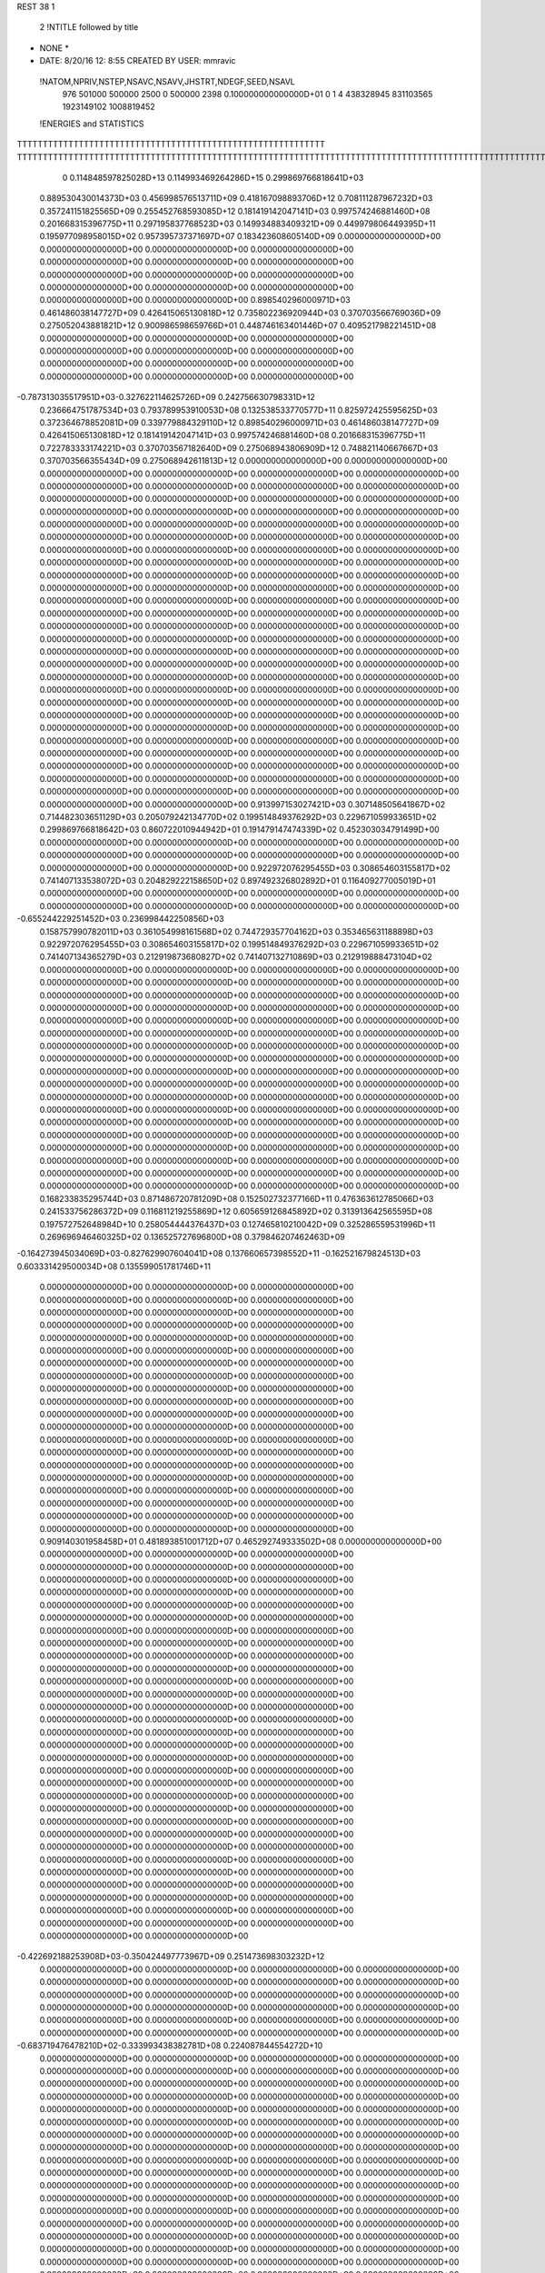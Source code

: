 REST    38     1            

       2 !NTITLE followed by title
* NONE *                                                                        
*  DATE:     8/20/16     12: 8:55      CREATED BY USER: mmravic                 

 !NATOM,NPRIV,NSTEP,NSAVC,NSAVV,JHSTRT,NDEGF,SEED,NSAVL
         976      501000      500000        2500           0      500000        2398 0.100000000000000D+01           0                     1                     4             438328945             831103565            1923149102            1008819452

 !ENERGIES and STATISTICS
TTTTTTTTTTTTTTTTTTTTTTTTTTTTTTTTTTTTTTTTTTTTTTTTTTTTTTTTTTTT
TTTTTTTTTTTTTTTTTTTTTTTTTTTTTTTTTTTTTTTTTTTTTTTTTTTTTTTTTTTTTTTTTTTTTTTTTTTTTTTTTTTTTTTTTTTTTTTTTTTTTTTTTTTTTTTTTTTTTTTTTTTTTTTT
       0 0.114848597825028D+13 0.114993469264286D+15 0.299869766818641D+03
 0.889530430014373D+03 0.456998576513711D+09 0.418167098893706D+12
 0.708111287967232D+03 0.357241151825565D+09 0.255452768593085D+12
 0.181419142047141D+03 0.997574246881460D+08 0.201668315396775D+11
 0.297195837768523D+03 0.149934883409321D+09 0.449979806449395D+11
 0.195977098958015D+02 0.957395737371697D+07 0.183423608605140D+09
 0.000000000000000D+00 0.000000000000000D+00 0.000000000000000D+00
 0.000000000000000D+00 0.000000000000000D+00 0.000000000000000D+00
 0.000000000000000D+00 0.000000000000000D+00 0.000000000000000D+00
 0.000000000000000D+00 0.000000000000000D+00 0.000000000000000D+00
 0.000000000000000D+00 0.000000000000000D+00 0.000000000000000D+00
 0.898540296000971D+03 0.461486038147727D+09 0.426415065130818D+12
 0.735802236920944D+03 0.370703566769036D+09 0.275052043881821D+12
 0.900986598659766D+01 0.448746163401446D+07 0.409521798221451D+08
 0.000000000000000D+00 0.000000000000000D+00 0.000000000000000D+00
 0.000000000000000D+00 0.000000000000000D+00 0.000000000000000D+00
 0.000000000000000D+00 0.000000000000000D+00 0.000000000000000D+00
 0.000000000000000D+00 0.000000000000000D+00 0.000000000000000D+00
-0.787313035517951D+03-0.327622114625726D+09 0.242756630798331D+12
 0.236664751787534D+03 0.793789953910053D+08 0.132538533770577D+11
 0.825972425595625D+03 0.372364678852081D+09 0.339779884329110D+12
 0.898540296000971D+03 0.461486038147727D+09 0.426415065130818D+12
 0.181419142047141D+03 0.997574246881460D+08 0.201668315396775D+11
 0.722783333174221D+03 0.370703567182640D+09 0.275068943806909D+12
 0.748821140667667D+03 0.370703566355434D+09 0.275068942611813D+12
 0.000000000000000D+00 0.000000000000000D+00 0.000000000000000D+00
 0.000000000000000D+00 0.000000000000000D+00 0.000000000000000D+00
 0.000000000000000D+00 0.000000000000000D+00 0.000000000000000D+00
 0.000000000000000D+00 0.000000000000000D+00 0.000000000000000D+00
 0.000000000000000D+00 0.000000000000000D+00 0.000000000000000D+00
 0.000000000000000D+00 0.000000000000000D+00 0.000000000000000D+00
 0.000000000000000D+00 0.000000000000000D+00 0.000000000000000D+00
 0.000000000000000D+00 0.000000000000000D+00 0.000000000000000D+00
 0.000000000000000D+00 0.000000000000000D+00 0.000000000000000D+00
 0.000000000000000D+00 0.000000000000000D+00 0.000000000000000D+00
 0.000000000000000D+00 0.000000000000000D+00 0.000000000000000D+00
 0.000000000000000D+00 0.000000000000000D+00 0.000000000000000D+00
 0.000000000000000D+00 0.000000000000000D+00 0.000000000000000D+00
 0.000000000000000D+00 0.000000000000000D+00 0.000000000000000D+00
 0.000000000000000D+00 0.000000000000000D+00 0.000000000000000D+00
 0.000000000000000D+00 0.000000000000000D+00 0.000000000000000D+00
 0.000000000000000D+00 0.000000000000000D+00 0.000000000000000D+00
 0.000000000000000D+00 0.000000000000000D+00 0.000000000000000D+00
 0.000000000000000D+00 0.000000000000000D+00 0.000000000000000D+00
 0.000000000000000D+00 0.000000000000000D+00 0.000000000000000D+00
 0.000000000000000D+00 0.000000000000000D+00 0.000000000000000D+00
 0.000000000000000D+00 0.000000000000000D+00 0.000000000000000D+00
 0.000000000000000D+00 0.000000000000000D+00 0.000000000000000D+00
 0.000000000000000D+00 0.000000000000000D+00 0.000000000000000D+00
 0.000000000000000D+00 0.000000000000000D+00 0.000000000000000D+00
 0.000000000000000D+00 0.000000000000000D+00 0.000000000000000D+00
 0.000000000000000D+00 0.000000000000000D+00 0.000000000000000D+00
 0.000000000000000D+00 0.000000000000000D+00 0.000000000000000D+00
 0.000000000000000D+00 0.000000000000000D+00 0.000000000000000D+00
 0.000000000000000D+00 0.000000000000000D+00 0.000000000000000D+00
 0.000000000000000D+00 0.000000000000000D+00 0.000000000000000D+00
 0.000000000000000D+00 0.000000000000000D+00 0.000000000000000D+00
 0.000000000000000D+00 0.000000000000000D+00 0.000000000000000D+00
 0.000000000000000D+00 0.000000000000000D+00 0.000000000000000D+00
 0.000000000000000D+00 0.000000000000000D+00 0.000000000000000D+00
 0.000000000000000D+00 0.000000000000000D+00 0.000000000000000D+00
 0.913997153027421D+03 0.307148505641867D+02
 0.714482303651129D+03 0.205079242134770D+02
 0.199514849376292D+03 0.229671059933651D+02
 0.299869766818642D+03 0.860722010944942D+01
 0.191479147474339D+02 0.452303034791499D+00
 0.000000000000000D+00 0.000000000000000D+00
 0.000000000000000D+00 0.000000000000000D+00
 0.000000000000000D+00 0.000000000000000D+00
 0.000000000000000D+00 0.000000000000000D+00
 0.000000000000000D+00 0.000000000000000D+00
 0.922972076295455D+03 0.308654603155817D+02
 0.741407133538072D+03 0.204829222158650D+02
 0.897492326802892D+01 0.116409277005019D+01
 0.000000000000000D+00 0.000000000000000D+00
 0.000000000000000D+00 0.000000000000000D+00
 0.000000000000000D+00 0.000000000000000D+00
 0.000000000000000D+00 0.000000000000000D+00
-0.655244229251452D+03 0.236998442250856D+03
 0.158757990782011D+03 0.361054998161568D+02
 0.744729357704162D+03 0.353465631188898D+03
 0.922972076295455D+03 0.308654603155817D+02
 0.199514849376292D+03 0.229671059933651D+02
 0.741407134365279D+03 0.212919873680827D+02
 0.741407132710869D+03 0.212919888473104D+02
 0.000000000000000D+00 0.000000000000000D+00
 0.000000000000000D+00 0.000000000000000D+00
 0.000000000000000D+00 0.000000000000000D+00
 0.000000000000000D+00 0.000000000000000D+00
 0.000000000000000D+00 0.000000000000000D+00
 0.000000000000000D+00 0.000000000000000D+00
 0.000000000000000D+00 0.000000000000000D+00
 0.000000000000000D+00 0.000000000000000D+00
 0.000000000000000D+00 0.000000000000000D+00
 0.000000000000000D+00 0.000000000000000D+00
 0.000000000000000D+00 0.000000000000000D+00
 0.000000000000000D+00 0.000000000000000D+00
 0.000000000000000D+00 0.000000000000000D+00
 0.000000000000000D+00 0.000000000000000D+00
 0.000000000000000D+00 0.000000000000000D+00
 0.000000000000000D+00 0.000000000000000D+00
 0.000000000000000D+00 0.000000000000000D+00
 0.000000000000000D+00 0.000000000000000D+00
 0.000000000000000D+00 0.000000000000000D+00
 0.000000000000000D+00 0.000000000000000D+00
 0.000000000000000D+00 0.000000000000000D+00
 0.000000000000000D+00 0.000000000000000D+00
 0.000000000000000D+00 0.000000000000000D+00
 0.000000000000000D+00 0.000000000000000D+00
 0.000000000000000D+00 0.000000000000000D+00
 0.000000000000000D+00 0.000000000000000D+00
 0.000000000000000D+00 0.000000000000000D+00
 0.000000000000000D+00 0.000000000000000D+00
 0.000000000000000D+00 0.000000000000000D+00
 0.000000000000000D+00 0.000000000000000D+00
 0.000000000000000D+00 0.000000000000000D+00
 0.000000000000000D+00 0.000000000000000D+00
 0.000000000000000D+00 0.000000000000000D+00
 0.000000000000000D+00 0.000000000000000D+00
 0.000000000000000D+00 0.000000000000000D+00
 0.000000000000000D+00 0.000000000000000D+00
 0.168233835295744D+03 0.871486720781209D+08 0.152502732377166D+11
 0.476363612785066D+03 0.241533756286372D+09 0.116811219255869D+12
 0.605659126845892D+02 0.313913642565595D+08 0.197572752648984D+10
 0.258054444376437D+03 0.127465810210042D+09 0.325286559531996D+11
 0.269696946460325D+02 0.136525727696800D+08 0.379846207462463D+09
-0.164273945034069D+03-0.827629907604041D+08 0.137660657398552D+11
-0.162521679824513D+03 0.603331429500034D+08 0.135599051781746D+11
 0.000000000000000D+00 0.000000000000000D+00 0.000000000000000D+00
 0.000000000000000D+00 0.000000000000000D+00 0.000000000000000D+00
 0.000000000000000D+00 0.000000000000000D+00 0.000000000000000D+00
 0.000000000000000D+00 0.000000000000000D+00 0.000000000000000D+00
 0.000000000000000D+00 0.000000000000000D+00 0.000000000000000D+00
 0.000000000000000D+00 0.000000000000000D+00 0.000000000000000D+00
 0.000000000000000D+00 0.000000000000000D+00 0.000000000000000D+00
 0.000000000000000D+00 0.000000000000000D+00 0.000000000000000D+00
 0.000000000000000D+00 0.000000000000000D+00 0.000000000000000D+00
 0.000000000000000D+00 0.000000000000000D+00 0.000000000000000D+00
 0.000000000000000D+00 0.000000000000000D+00 0.000000000000000D+00
 0.000000000000000D+00 0.000000000000000D+00 0.000000000000000D+00
 0.000000000000000D+00 0.000000000000000D+00 0.000000000000000D+00
 0.000000000000000D+00 0.000000000000000D+00 0.000000000000000D+00
 0.000000000000000D+00 0.000000000000000D+00 0.000000000000000D+00
 0.000000000000000D+00 0.000000000000000D+00 0.000000000000000D+00
 0.000000000000000D+00 0.000000000000000D+00 0.000000000000000D+00
 0.000000000000000D+00 0.000000000000000D+00 0.000000000000000D+00
 0.000000000000000D+00 0.000000000000000D+00 0.000000000000000D+00
 0.000000000000000D+00 0.000000000000000D+00 0.000000000000000D+00
 0.909140301958458D+01 0.481893851001712D+07 0.465292749333502D+08
 0.000000000000000D+00 0.000000000000000D+00 0.000000000000000D+00
 0.000000000000000D+00 0.000000000000000D+00 0.000000000000000D+00
 0.000000000000000D+00 0.000000000000000D+00 0.000000000000000D+00
 0.000000000000000D+00 0.000000000000000D+00 0.000000000000000D+00
 0.000000000000000D+00 0.000000000000000D+00 0.000000000000000D+00
 0.000000000000000D+00 0.000000000000000D+00 0.000000000000000D+00
 0.000000000000000D+00 0.000000000000000D+00 0.000000000000000D+00
 0.000000000000000D+00 0.000000000000000D+00 0.000000000000000D+00
 0.000000000000000D+00 0.000000000000000D+00 0.000000000000000D+00
 0.000000000000000D+00 0.000000000000000D+00 0.000000000000000D+00
 0.000000000000000D+00 0.000000000000000D+00 0.000000000000000D+00
 0.000000000000000D+00 0.000000000000000D+00 0.000000000000000D+00
 0.000000000000000D+00 0.000000000000000D+00 0.000000000000000D+00
 0.000000000000000D+00 0.000000000000000D+00 0.000000000000000D+00
 0.000000000000000D+00 0.000000000000000D+00 0.000000000000000D+00
 0.000000000000000D+00 0.000000000000000D+00 0.000000000000000D+00
 0.000000000000000D+00 0.000000000000000D+00 0.000000000000000D+00
 0.000000000000000D+00 0.000000000000000D+00 0.000000000000000D+00
 0.000000000000000D+00 0.000000000000000D+00 0.000000000000000D+00
 0.000000000000000D+00 0.000000000000000D+00 0.000000000000000D+00
 0.000000000000000D+00 0.000000000000000D+00 0.000000000000000D+00
 0.000000000000000D+00 0.000000000000000D+00 0.000000000000000D+00
 0.000000000000000D+00 0.000000000000000D+00 0.000000000000000D+00
 0.000000000000000D+00 0.000000000000000D+00 0.000000000000000D+00
 0.000000000000000D+00 0.000000000000000D+00 0.000000000000000D+00
 0.000000000000000D+00 0.000000000000000D+00 0.000000000000000D+00
 0.000000000000000D+00 0.000000000000000D+00 0.000000000000000D+00
 0.000000000000000D+00 0.000000000000000D+00 0.000000000000000D+00
 0.000000000000000D+00 0.000000000000000D+00 0.000000000000000D+00
 0.000000000000000D+00 0.000000000000000D+00 0.000000000000000D+00
 0.000000000000000D+00 0.000000000000000D+00 0.000000000000000D+00
-0.422692188253908D+03-0.350424497773967D+09 0.251473698303232D+12
 0.000000000000000D+00 0.000000000000000D+00 0.000000000000000D+00
 0.000000000000000D+00 0.000000000000000D+00 0.000000000000000D+00
 0.000000000000000D+00 0.000000000000000D+00 0.000000000000000D+00
 0.000000000000000D+00 0.000000000000000D+00 0.000000000000000D+00
 0.000000000000000D+00 0.000000000000000D+00 0.000000000000000D+00
 0.000000000000000D+00 0.000000000000000D+00 0.000000000000000D+00
 0.000000000000000D+00 0.000000000000000D+00 0.000000000000000D+00
 0.000000000000000D+00 0.000000000000000D+00 0.000000000000000D+00
-0.683719476478210D+02-0.333993438382781D+08 0.224087844554272D+10
 0.000000000000000D+00 0.000000000000000D+00 0.000000000000000D+00
 0.000000000000000D+00 0.000000000000000D+00 0.000000000000000D+00
 0.000000000000000D+00 0.000000000000000D+00 0.000000000000000D+00
 0.000000000000000D+00 0.000000000000000D+00 0.000000000000000D+00
 0.000000000000000D+00 0.000000000000000D+00 0.000000000000000D+00
 0.000000000000000D+00 0.000000000000000D+00 0.000000000000000D+00
 0.000000000000000D+00 0.000000000000000D+00 0.000000000000000D+00
 0.000000000000000D+00 0.000000000000000D+00 0.000000000000000D+00
 0.000000000000000D+00 0.000000000000000D+00 0.000000000000000D+00
 0.000000000000000D+00 0.000000000000000D+00 0.000000000000000D+00
 0.000000000000000D+00 0.000000000000000D+00 0.000000000000000D+00
 0.000000000000000D+00 0.000000000000000D+00 0.000000000000000D+00
 0.000000000000000D+00 0.000000000000000D+00 0.000000000000000D+00
 0.000000000000000D+00 0.000000000000000D+00 0.000000000000000D+00
 0.000000000000000D+00 0.000000000000000D+00 0.000000000000000D+00
 0.000000000000000D+00 0.000000000000000D+00 0.000000000000000D+00
 0.000000000000000D+00 0.000000000000000D+00 0.000000000000000D+00
 0.000000000000000D+00 0.000000000000000D+00 0.000000000000000D+00
 0.000000000000000D+00 0.000000000000000D+00 0.000000000000000D+00
 0.000000000000000D+00 0.000000000000000D+00 0.000000000000000D+00
 0.000000000000000D+00 0.000000000000000D+00 0.000000000000000D+00
 0.000000000000000D+00 0.000000000000000D+00 0.000000000000000D+00
 0.000000000000000D+00 0.000000000000000D+00 0.000000000000000D+00
 0.000000000000000D+00 0.000000000000000D+00 0.000000000000000D+00
 0.000000000000000D+00 0.000000000000000D+00 0.000000000000000D+00
 0.000000000000000D+00 0.000000000000000D+00 0.000000000000000D+00
 0.000000000000000D+00 0.000000000000000D+00 0.000000000000000D+00
 0.000000000000000D+00 0.000000000000000D+00 0.000000000000000D+00
 0.000000000000000D+00 0.000000000000000D+00 0.000000000000000D+00
 0.000000000000000D+00 0.000000000000000D+00 0.000000000000000D+00
 0.000000000000000D+00 0.000000000000000D+00 0.000000000000000D+00
 0.000000000000000D+00 0.000000000000000D+00 0.000000000000000D+00
 0.000000000000000D+00 0.000000000000000D+00 0.000000000000000D+00
 0.000000000000000D+00 0.000000000000000D+00 0.000000000000000D+00
 0.000000000000000D+00 0.000000000000000D+00 0.000000000000000D+00
 0.000000000000000D+00 0.000000000000000D+00 0.000000000000000D+00
 0.000000000000000D+00 0.000000000000000D+00 0.000000000000000D+00
 0.000000000000000D+00 0.000000000000000D+00 0.000000000000000D+00
 0.000000000000000D+00 0.000000000000000D+00 0.000000000000000D+00
 0.000000000000000D+00 0.000000000000000D+00 0.000000000000000D+00
 0.000000000000000D+00 0.000000000000000D+00 0.000000000000000D+00
 0.000000000000000D+00 0.000000000000000D+00 0.000000000000000D+00
 0.000000000000000D+00 0.000000000000000D+00 0.000000000000000D+00
 0.000000000000000D+00 0.000000000000000D+00 0.000000000000000D+00
 0.000000000000000D+00 0.000000000000000D+00 0.000000000000000D+00
 0.000000000000000D+00 0.000000000000000D+00 0.000000000000000D+00
 0.000000000000000D+00 0.000000000000000D+00 0.000000000000000D+00
 0.000000000000000D+00 0.000000000000000D+00 0.000000000000000D+00
 0.000000000000000D+00 0.000000000000000D+00 0.000000000000000D+00
 0.000000000000000D+00 0.000000000000000D+00 0.000000000000000D+00
 0.000000000000000D+00 0.000000000000000D+00 0.000000000000000D+00
 0.000000000000000D+00 0.000000000000000D+00 0.000000000000000D+00
 0.000000000000000D+00 0.000000000000000D+00 0.000000000000000D+00
 0.000000000000000D+00 0.000000000000000D+00 0.000000000000000D+00
 0.000000000000000D+00 0.000000000000000D+00 0.000000000000000D+00
 0.000000000000000D+00 0.000000000000000D+00 0.000000000000000D+00
 0.000000000000000D+00 0.000000000000000D+00 0.000000000000000D+00
 0.000000000000000D+00 0.000000000000000D+00 0.000000000000000D+00
 0.000000000000000D+00 0.000000000000000D+00 0.000000000000000D+00
 0.174297344156242D+03 0.109991952211863D+02
 0.483067512572744D+03 0.163773260491208D+02
 0.627827285131190D+02 0.312794715871008D+01
 0.254931620420084D+03 0.819639044880911D+01
 0.273051455393599D+02 0.375785071540907D+01
-0.165525981520808D+03 0.115447356523857D+02
 0.120666285900007D+03 0.112068986804767D+03
 0.000000000000000D+00 0.000000000000000D+00
 0.000000000000000D+00 0.000000000000000D+00
 0.000000000000000D+00 0.000000000000000D+00
 0.000000000000000D+00 0.000000000000000D+00
 0.000000000000000D+00 0.000000000000000D+00
 0.000000000000000D+00 0.000000000000000D+00
 0.000000000000000D+00 0.000000000000000D+00
 0.000000000000000D+00 0.000000000000000D+00
 0.000000000000000D+00 0.000000000000000D+00
 0.000000000000000D+00 0.000000000000000D+00
 0.000000000000000D+00 0.000000000000000D+00
 0.000000000000000D+00 0.000000000000000D+00
 0.000000000000000D+00 0.000000000000000D+00
 0.000000000000000D+00 0.000000000000000D+00
 0.000000000000000D+00 0.000000000000000D+00
 0.000000000000000D+00 0.000000000000000D+00
 0.000000000000000D+00 0.000000000000000D+00
 0.000000000000000D+00 0.000000000000000D+00
 0.000000000000000D+00 0.000000000000000D+00
 0.000000000000000D+00 0.000000000000000D+00
 0.963787702003424D+01 0.412160664542684D+00
 0.000000000000000D+00 0.000000000000000D+00
 0.000000000000000D+00 0.000000000000000D+00
 0.000000000000000D+00 0.000000000000000D+00
 0.000000000000000D+00 0.000000000000000D+00
 0.000000000000000D+00 0.000000000000000D+00
 0.000000000000000D+00 0.000000000000000D+00
 0.000000000000000D+00 0.000000000000000D+00
 0.000000000000000D+00 0.000000000000000D+00
 0.000000000000000D+00 0.000000000000000D+00
 0.000000000000000D+00 0.000000000000000D+00
 0.000000000000000D+00 0.000000000000000D+00
 0.000000000000000D+00 0.000000000000000D+00
 0.000000000000000D+00 0.000000000000000D+00
 0.000000000000000D+00 0.000000000000000D+00
 0.000000000000000D+00 0.000000000000000D+00
 0.000000000000000D+00 0.000000000000000D+00
 0.000000000000000D+00 0.000000000000000D+00
 0.000000000000000D+00 0.000000000000000D+00
 0.000000000000000D+00 0.000000000000000D+00
 0.000000000000000D+00 0.000000000000000D+00
 0.000000000000000D+00 0.000000000000000D+00
 0.000000000000000D+00 0.000000000000000D+00
 0.000000000000000D+00 0.000000000000000D+00
 0.000000000000000D+00 0.000000000000000D+00
 0.000000000000000D+00 0.000000000000000D+00
 0.000000000000000D+00 0.000000000000000D+00
 0.000000000000000D+00 0.000000000000000D+00
 0.000000000000000D+00 0.000000000000000D+00
 0.000000000000000D+00 0.000000000000000D+00
 0.000000000000000D+00 0.000000000000000D+00
 0.000000000000000D+00 0.000000000000000D+00
-0.700848995547934D+03 0.108434690232953D+03
 0.000000000000000D+00 0.000000000000000D+00
 0.000000000000000D+00 0.000000000000000D+00
 0.000000000000000D+00 0.000000000000000D+00
 0.000000000000000D+00 0.000000000000000D+00
 0.000000000000000D+00 0.000000000000000D+00
 0.000000000000000D+00 0.000000000000000D+00
 0.000000000000000D+00 0.000000000000000D+00
 0.000000000000000D+00 0.000000000000000D+00
-0.667986876765562D+02 0.443759121318595D+01
 0.000000000000000D+00 0.000000000000000D+00
 0.000000000000000D+00 0.000000000000000D+00
 0.000000000000000D+00 0.000000000000000D+00
 0.000000000000000D+00 0.000000000000000D+00
 0.000000000000000D+00 0.000000000000000D+00
 0.000000000000000D+00 0.000000000000000D+00
 0.000000000000000D+00 0.000000000000000D+00
 0.000000000000000D+00 0.000000000000000D+00
 0.000000000000000D+00 0.000000000000000D+00
 0.000000000000000D+00 0.000000000000000D+00
 0.000000000000000D+00 0.000000000000000D+00
 0.000000000000000D+00 0.000000000000000D+00
 0.000000000000000D+00 0.000000000000000D+00
 0.000000000000000D+00 0.000000000000000D+00
 0.000000000000000D+00 0.000000000000000D+00
 0.000000000000000D+00 0.000000000000000D+00
 0.000000000000000D+00 0.000000000000000D+00
 0.000000000000000D+00 0.000000000000000D+00
 0.000000000000000D+00 0.000000000000000D+00
 0.000000000000000D+00 0.000000000000000D+00
 0.000000000000000D+00 0.000000000000000D+00
 0.000000000000000D+00 0.000000000000000D+00
 0.000000000000000D+00 0.000000000000000D+00
 0.000000000000000D+00 0.000000000000000D+00
 0.000000000000000D+00 0.000000000000000D+00
 0.000000000000000D+00 0.000000000000000D+00
 0.000000000000000D+00 0.000000000000000D+00
 0.000000000000000D+00 0.000000000000000D+00
 0.000000000000000D+00 0.000000000000000D+00
 0.000000000000000D+00 0.000000000000000D+00
 0.000000000000000D+00 0.000000000000000D+00
 0.000000000000000D+00 0.000000000000000D+00
 0.000000000000000D+00 0.000000000000000D+00
 0.000000000000000D+00 0.000000000000000D+00
 0.000000000000000D+00 0.000000000000000D+00
 0.000000000000000D+00 0.000000000000000D+00
 0.000000000000000D+00 0.000000000000000D+00
 0.000000000000000D+00 0.000000000000000D+00
 0.000000000000000D+00 0.000000000000000D+00
 0.000000000000000D+00 0.000000000000000D+00
 0.000000000000000D+00 0.000000000000000D+00
 0.000000000000000D+00 0.000000000000000D+00
 0.000000000000000D+00 0.000000000000000D+00
 0.000000000000000D+00 0.000000000000000D+00
 0.000000000000000D+00 0.000000000000000D+00
 0.000000000000000D+00 0.000000000000000D+00
 0.000000000000000D+00 0.000000000000000D+00
 0.000000000000000D+00 0.000000000000000D+00
 0.000000000000000D+00 0.000000000000000D+00
 0.000000000000000D+00 0.000000000000000D+00
 0.000000000000000D+00 0.000000000000000D+00
 0.000000000000000D+00 0.000000000000000D+00
 0.000000000000000D+00 0.000000000000000D+00
 0.000000000000000D+00 0.000000000000000D+00
 0.000000000000000D+00 0.000000000000000D+00
 0.000000000000000D+00 0.000000000000000D+00
 0.000000000000000D+00 0.000000000000000D+00
 0.000000000000000D+00 0.000000000000000D+00
 0.000000000000000D+00 0.000000000000000D+00
 0.233581696495863D+03 0.979945578208231D+08 0.206814194203994D+11
-0.499395493814667D+02-0.177356500213567D+08 0.174740396984040D+10
 0.385598025787140D+02-0.366110848219418D+05 0.142623961870136D+10
-0.530832831655508D+02-0.181082950752995D+08 0.175627536332893D+10
 0.208535855825410D+03 0.720512518344678D+08 0.116175228803795D+11
-0.978048878217719D+01-0.104232645152706D+08 0.105360011163574D+10
 0.318194020967360D+02 0.244998692858796D+07 0.135172377956062D+10
-0.248325430887149D+02-0.160918441948724D+08 0.116340575845320D+10
 0.267876703041328D+03 0.680911765177250D+08 0.122628183975211D+11
-0.428676966756468D+03-0.350000816151709D+09 0.304303187745447D+12
 0.203054257319288D+03 0.195900972764023D+08 0.255542648708376D+11
-0.299679190994280D+02 0.393206396098583D+07 0.289840696185481D+11
 0.194773738179441D+03 0.186468784978900D+08 0.254927969122281D+11
-0.380839300904377D+03-0.322570410500942D+09 0.266769987899609D+12
-0.129448703860115D+03 0.788100909359432D+07 0.275855811359739D+11
-0.415185263461270D+02-0.576442475186567D+06 0.288468876314291D+11
-0.123614512657996D+03 0.137005494430441D+08 0.278120376192661D+11
-0.155242283889301D+04-0.310295117224526D+09 0.267048649856530D+12
 0.000000000000000D+00 0.000000000000000D+00 0.000000000000000D+00
 0.000000000000000D+00 0.000000000000000D+00 0.000000000000000D+00
 0.000000000000000D+00 0.000000000000000D+00 0.000000000000000D+00
 0.000000000000000D+00 0.000000000000000D+00 0.000000000000000D+00
 0.000000000000000D+00 0.000000000000000D+00 0.000000000000000D+00
 0.000000000000000D+00 0.000000000000000D+00 0.000000000000000D+00
 0.000000000000000D+00 0.000000000000000D+00 0.000000000000000D+00
 0.000000000000000D+00 0.000000000000000D+00 0.000000000000000D+00
 0.000000000000000D+00 0.000000000000000D+00 0.000000000000000D+00
 0.000000000000000D+00 0.000000000000000D+00 0.000000000000000D+00
 0.000000000000000D+00 0.000000000000000D+00 0.000000000000000D+00
 0.000000000000000D+00 0.000000000000000D+00 0.000000000000000D+00
 0.000000000000000D+00 0.000000000000000D+00 0.000000000000000D+00
 0.000000000000000D+00 0.000000000000000D+00 0.000000000000000D+00
 0.000000000000000D+00 0.000000000000000D+00 0.000000000000000D+00
 0.000000000000000D+00 0.000000000000000D+00 0.000000000000000D+00
 0.000000000000000D+00 0.000000000000000D+00 0.000000000000000D+00
 0.000000000000000D+00 0.000000000000000D+00 0.000000000000000D+00
 0.000000000000000D+00 0.000000000000000D+00 0.000000000000000D+00
 0.000000000000000D+00 0.000000000000000D+00 0.000000000000000D+00
 0.000000000000000D+00 0.000000000000000D+00 0.000000000000000D+00
 0.000000000000000D+00 0.000000000000000D+00 0.000000000000000D+00
 0.000000000000000D+00 0.000000000000000D+00 0.000000000000000D+00
 0.000000000000000D+00 0.000000000000000D+00 0.000000000000000D+00
 0.000000000000000D+00 0.000000000000000D+00 0.000000000000000D+00
 0.000000000000000D+00 0.000000000000000D+00 0.000000000000000D+00
 0.000000000000000D+00 0.000000000000000D+00 0.000000000000000D+00
 0.000000000000000D+00 0.000000000000000D+00 0.000000000000000D+00
 0.000000000000000D+00 0.000000000000000D+00 0.000000000000000D+00
 0.000000000000000D+00 0.000000000000000D+00 0.000000000000000D+00
 0.000000000000000D+00 0.000000000000000D+00 0.000000000000000D+00
 0.000000000000000D+00 0.000000000000000D+00 0.000000000000000D+00
 0.195989115641646D+03 0.543240774500973D+02
-0.354713000427135D+02 0.472926507288457D+02
-0.732221696438836D-01 0.534085562051306D+02
-0.362165901505989D+02 0.469138500287644D+02
 0.144102503668936D+03 0.496942068766910D+02
-0.208465290305412D+02 0.408977071563956D+02
 0.489997385717593D+01 0.517632863651473D+02
-0.321836883897447D+02 0.359307906751051D+02
 0.136182353035450D+03 0.773304824553044D+02
-0.700001632303417D+03 0.344389445633059D+03
 0.391801945528046D+02 0.222650942276200D+03
 0.786412792197165D+01 0.240637267955575D+03
 0.372937569957800D+02 0.222698831414976D+03
-0.645140821001884D+03 0.342539482215163D+03
 0.157620181871886D+02 0.234355970810676D+03
-0.115288495037313D+01 0.240192518865908D+03
 0.274010988860881D+02 0.234250410924649D+03
-0.620590234449052D+03 0.385959921001561D+03
 0.000000000000000D+00 0.000000000000000D+00
 0.000000000000000D+00 0.000000000000000D+00
 0.000000000000000D+00 0.000000000000000D+00
 0.000000000000000D+00 0.000000000000000D+00
 0.000000000000000D+00 0.000000000000000D+00
 0.000000000000000D+00 0.000000000000000D+00
 0.000000000000000D+00 0.000000000000000D+00
 0.000000000000000D+00 0.000000000000000D+00
 0.000000000000000D+00 0.000000000000000D+00
 0.000000000000000D+00 0.000000000000000D+00
 0.000000000000000D+00 0.000000000000000D+00
 0.000000000000000D+00 0.000000000000000D+00
 0.000000000000000D+00 0.000000000000000D+00
 0.000000000000000D+00 0.000000000000000D+00
 0.000000000000000D+00 0.000000000000000D+00
 0.000000000000000D+00 0.000000000000000D+00
 0.000000000000000D+00 0.000000000000000D+00
 0.000000000000000D+00 0.000000000000000D+00
 0.000000000000000D+00 0.000000000000000D+00
 0.000000000000000D+00 0.000000000000000D+00
 0.000000000000000D+00 0.000000000000000D+00
 0.000000000000000D+00 0.000000000000000D+00
 0.000000000000000D+00 0.000000000000000D+00
 0.000000000000000D+00 0.000000000000000D+00
 0.000000000000000D+00 0.000000000000000D+00
 0.000000000000000D+00 0.000000000000000D+00
 0.000000000000000D+00 0.000000000000000D+00
 0.000000000000000D+00 0.000000000000000D+00
 0.000000000000000D+00 0.000000000000000D+00
 0.000000000000000D+00 0.000000000000000D+00
 0.000000000000000D+00 0.000000000000000D+00
 0.000000000000000D+00 0.000000000000000D+00

 !XOLD, YOLD, ZOLD
 0.154971158161011D+02-0.108364087449894D+02 0.208892800221376D+02
 0.162509696483005D+02-0.112094341587514D+02 0.215009633065211D+02
 0.149108414235185D+02-0.116244483739682D+02 0.205474062261846D+02
 0.147584741599821D+02-0.103048583843489D+02 0.213927311740173D+02
 0.160418195021553D+02-0.100775518805891D+02 0.197423124371468D+02
 0.169044422976114D+02-0.106165353600960D+02 0.193792990444037D+02
 0.150340356410592D+02-0.101469542224046D+02 0.185580504649538D+02
 0.152064569901799D+02-0.953448053705236D+01 0.176472992019188D+02
 0.150761233126147D+02-0.111946827458225D+02 0.181908793567473D+02
 0.134598980740315D+02-0.994314581782234D+01 0.188652626746042D+02
 0.133833013290437D+02-0.916819291170349D+01 0.196576657526878D+02
 0.129685799839864D+02-0.963840658064650D+01 0.179165469469936D+02
 0.126936399392524D+02-0.111672416944255D+02 0.193467505338828D+02
 0.117198399133210D+02-0.115508976614637D+02 0.186771408247338D+02
 0.130673747576463D+02-0.118397192818362D+02 0.203447563109714D+02
 0.165068434562076D+02-0.872839377252336D+01 0.202049090136237D+02
 0.163647113433302D+02-0.840695594115979D+01 0.214328545414959D+02
 0.171709932993732D+02-0.798105432046770D+01 0.193333203873517D+02
 0.175537619187837D+02-0.838544708544454D+01 0.185062994187224D+02
 0.175715272467515D+02-0.658656649133525D+01 0.194770154325347D+02
 0.181254340232794D+02-0.633399556839306D+01 0.185849418859030D+02
 0.181529568058488D+02-0.658754687835723D+01 0.203871460297986D+02
 0.165345073851730D+02-0.557747778777441D+01 0.196652333817920D+02
 0.153148403027219D+02-0.574472925228518D+01 0.196452784337202D+02
 0.169854816818716D+02-0.425706889620769D+01 0.198142491060873D+02
 0.179297953419550D+02-0.398500264860476D+01 0.199823582119400D+02
 0.160099334576539D+02-0.322055368851734D+01 0.198531826583966D+02
 0.150657971732675D+02-0.342207739475460D+01 0.193690392163977D+02
 0.158468800700232D+02-0.278555491563565D+01 0.213171255076700D+02
 0.160226033266235D+02-0.365382440886409D+01 0.219876115857751D+02
 0.164883285376430D+02-0.194568245555932D+01 0.216598777717076D+02
 0.145490967689078D+02-0.232721735402535D+01 0.215722006451796D+02
 0.146838250305071D+02-0.189899073919914D+01 0.224207703025202D+02
 0.164516066822828D+02-0.203844962255070D+01 0.190781410292725D+02
 0.156975667154820D+02-0.108415505541952D+01 0.188397745623840D+02
 0.176722003061608D+02-0.206317934465367D+01 0.185733485905151D+02
 0.182341431522957D+02-0.288336505198177D+01 0.186476765350422D+02
 0.183372109593286D+02-0.996319481442382D+00 0.178740948459790D+02
 0.177930762628664D+02-0.853745401190325D-01 0.180753328834426D+02
 0.197838196512821D+02-0.828157014122115D+00 0.183839500304411D+02
 0.203494927923892D+02-0.176061104836679D+01 0.181721358200635D+02
 0.203225504915606D+02 0.399102898278212D-01 0.179474305717999D+02
 0.198136736219726D+02-0.611388077702439D+00 0.199278419422586D+02
 0.206802305280162D+02-0.132668191882905D+01 0.207359495066111D+02
 0.213217393075722D+02-0.204869599613114D+01 0.202526668155027D+02
 0.208336516828676D+02-0.101866584207611D+01 0.221593070653344D+02
 0.215377138558697D+02-0.157347095339158D+01 0.227617088284415D+02
 0.201414444472611D+02 0.421615910136936D-01 0.226907778818772D+02
 0.202848366337920D+02 0.464186602324196D+00 0.239799485049249D+02
 0.196040151925799D+02 0.108783988642314D+01 0.242428911552739D+02
 0.190714449702907D+02 0.440495533502340D+00 0.205108580305674D+02
 0.184223024211307D+02 0.998155799493160D+00 0.198520492733346D+02
 0.191818522189600D+02 0.666018465912538D+00 0.219324858541090D+02
 0.186596031312844D+02 0.147441747962709D+01 0.224225337347545D+02
 0.183963154031289D+02-0.111912211130077D+01 0.163007559153389D+02
 0.183629142845394D+02-0.839160394642224D-01 0.155445710214486D+02
 0.185908220475826D+02-0.234792764256100D+01 0.157278122807834D+02
 0.187118350520604D+02-0.315795431831045D+01 0.162963381333192D+02
 0.188645644890961D+02-0.245911341435095D+01 0.142637523678677D+02
 0.193750107799834D+02-0.337725775760435D+01 0.140130422773300D+02
 0.194616213234549D+02-0.162503974582772D+01 0.139257493276424D+02
 0.177096670646273D+02-0.260431928865208D+01 0.133764509528168D+02
 0.178553144389614D+02-0.265953703189529D+01 0.121507758744891D+02
 0.165439997413994D+02-0.274414806508982D+01 0.139895879911520D+02
 0.165022289655851D+02-0.252808090960807D+01 0.149619969517389D+02
 0.152858943113322D+02-0.331124417083605D+01 0.134126936567568D+02
 0.154359587842770D+02-0.437625011691027D+01 0.133144949344843D+02
 0.141259279349594D+02-0.313938594411570D+01 0.143886335995716D+02
 0.140676089329452D+02-0.210739322230811D+01 0.147959552386756D+02
 0.128202758192759D+02-0.342514444332597D+01 0.137344375710873D+02
 0.121806105015301D+02-0.378668558981328D+01 0.145677666061504D+02
 0.125096072620182D+02-0.259918116803752D+01 0.130594625319337D+02
 0.128780619274522D+02-0.429452177695638D+01 0.130451154789632D+02
 0.143544983912414D+02-0.407882237908909D+01 0.156466236851436D+02
 0.152341186129196D+02-0.372798358834429D+01 0.162275743681133D+02
 0.135695696931411D+02-0.375951804800086D+01 0.163651312925310D+02
 0.143113746517460D+02-0.516847236422021D+01 0.154341989854270D+02
 0.148630067873245D+02-0.267483844155601D+01 0.120829894674869D+02
 0.143601425266748D+02-0.344425819120256D+01 0.112711753877302D+02
 0.148753776668307D+02-0.131897564733243D+01 0.117929184446898D+02
 0.150467949084334D+02-0.240395132640106D+00 0.127768989745261D+02
 0.145172602507442D+02-0.284037142881369D+00 0.137526090622610D+02
 0.161084269442168D+02-0.144017196323814D+00 0.130899001158869D+02
 0.146002921316798D+02-0.800720430023375D+00 0.103984180718284D+02
 0.136258552587666D+02-0.120060934870341D+01 0.101597517075396D+02
 0.147302547689231D+02 0.731163498414600D+00 0.105066016977857D+02
 0.139592030540395D+02 0.114316033385707D+01 0.982099316267691D+01
 0.157494631606571D+02 0.106604299718416D+01 0.102178267412318D+02
 0.144661690149601D+02 0.948760057197275D+00 0.120422182288851D+02
 0.133921016459898D+02 0.104858537017821D+01 0.123081791173104D+02
 0.149311968044455D+02 0.187506798228278D+01 0.124422496976682D+02
 0.154795736940888D+02-0.132445982995569D+01 0.923461835645401D+01
 0.149851249521030D+02-0.148214632636861D+01 0.812881815738654D+01
 0.168074340958946D+02-0.158601746982269D+01 0.951142654861362D+01
 0.170380809403047D+02-0.157928397770853D+01 0.104813573165899D+02
 0.177547283567561D+02-0.201146731043725D+01 0.849555005379027D+01
 0.176573872676907D+02-0.147551689418718D+01 0.756298215966415D+01
 0.191605436307830D+02-0.164932882554430D+01 0.897640952328010D+01
 0.192288225865655D+02-0.591752580500661D+00 0.930986337334375D+01
 0.194374741752412D+02-0.240525000520186D+01 0.974205554992641D+01
 0.202965920310852D+02-0.178589011994517D+01 0.795405391810130D+01
 0.202000751231510D+02-0.279356738904718D+01 0.749624153477912D+01
 0.202865207989426D+02-0.657509600208570D+00 0.683744388249775D+01
 0.206876267067195D+02 0.227465293294158D+00 0.737619659814547D+01
 0.209845789199035D+02-0.757587407034370D+00 0.597894514097221D+01
 0.192624747088357D+02-0.546980975445930D+00 0.642098987345820D+01
 0.216984941977631D+02-0.179107119123214D+01 0.869113049128089D+01
 0.216977619627808D+02-0.256241073719377D+01 0.949072774532929D+01
 0.225146997576401D+02-0.186099320083299D+01 0.794063652520874D+01
 0.216930073912983D+02-0.777528363149019D+00 0.914612723775971D+01
 0.176619681049457D+02-0.343900474962955D+01 0.815294813708470D+01
 0.177648614859782D+02-0.390671273239949D+01 0.701013524641704D+01
 0.173421328054470D+02-0.421732373662901D+01 0.922265509582888D+01
 0.170718405541106D+02-0.381888691849458D+01 0.100956953015690D+02
 0.170833754228557D+02-0.557147758239760D+01 0.915439294635975D+01
 0.178820331332740D+02-0.606344400545798D+01 0.861912208018768D+01
 0.167969899674934D+02-0.616832228036754D+01 0.105760776150688D+02
 0.157734141933498D+02-0.582162466558716D+01 0.108337906980793D+02
 0.166537584468679D+02-0.726118345307575D+01 0.104365778308740D+02
 0.178696412873107D+02-0.597039401098621D+01 0.116534834023488D+02
 0.191309015852951D+02-0.556674677022023D+01 0.115342625906745D+02
 0.196781317292821D+02-0.533906830926552D+01 0.106314327683991D+02
 0.197203889412340D+02-0.556421685504727D+01 0.127446134907168D+02
 0.205351144918617D+02-0.509582990377590D+01 0.130080749509639D+02
 0.188964534165940D+02-0.608605815001918D+01 0.136759653024387D+02
 0.176919482429575D+02-0.643913286067255D+01 0.129966340489540D+02
 0.165826322579635D+02-0.692934962190259D+01 0.137113521660078D+02
 0.156421331066488D+02-0.713960974489741D+01 0.132238564971664D+02
 0.167645341358120D+02-0.708522106263166D+01 0.151436847627034D+02
 0.159377716723066D+02-0.754543044317389D+01 0.156643297041064D+02
 0.190933433784935D+02-0.632260091624164D+01 0.149746237220614D+02
 0.200657290364188D+02-0.616071438953337D+01 0.154158253593368D+02
 0.179440685105690D+02-0.678930336594213D+01 0.157447402356780D+02
 0.181329078759705D+02-0.709141045041833D+01 0.167642847439993D+02
 0.158456605584690D+02-0.597180237893381D+01 0.830967408012254D+01
 0.158572018027176D+02-0.688250635675686D+01 0.748431454543517D+01
 0.147613547499756D+02-0.512970026100377D+01 0.835550834671476D+01
 0.146484088222182D+02-0.439014018221756D+01 0.901452511988278D+01
 0.134973941916143D+02-0.542423252615896D+01 0.760706862588349D+01
 0.131481213056183D+02-0.640174378749359D+01 0.790519642596243D+01
 0.124186315723554D+02-0.445151406209602D+01 0.808626428241851D+01
 0.128460805082725D+02-0.342614709710151D+01 0.810146281568981D+01
 0.111786918929148D+02-0.452125690717336D+01 0.707916954616904D+01
 0.115287190958047D+02-0.417824959420150D+01 0.608209986931608D+01
 0.106458564474123D+02-0.549420265906199D+01 0.701764733844855D+01
 0.104535120891241D+02-0.373218510646300D+01 0.737208782465083D+01
 0.119646801923898D+02-0.481883543730053D+01 0.951829532071429D+01
 0.115372260113915D+02-0.584323127282140D+01 0.956538299094161D+01
 0.128328130031991D+02-0.496987140799809D+01 0.101949448299664D+02
 0.109595323205777D+02-0.377216632399741D+01 0.101029132008864D+02
 0.106732128803243D+02-0.385286986459412D+01 0.111733472795082D+02
 0.114181286850497D+02-0.279094866908985D+01 0.985548039724494D+01
 0.999896248871476D+01-0.383363106200627D+01 0.954807195506348D+01
 0.137812815223566D+02-0.528629273844916D+01 0.612184252252625D+01
 0.133559810090286D+02-0.612897330067662D+01 0.532816396399281D+01
 0.145632681408009D+02-0.429459407874625D+01 0.570019755778613D+01
 0.149108782616007D+02-0.371476973935817D+01 0.643298670848077D+01
 0.149771339170498D+02-0.397878708037320D+01 0.431581132339855D+01
 0.141695105701868D+02-0.399955975700362D+01 0.359907355718336D+01
 0.157169655899303D+02-0.266246057705565D+01 0.428130619790717D+01
 0.166099780670313D+02-0.268725167833435D+01 0.494178717693178D+01
 0.163106755192784D+02-0.231120537780954D+01 0.291427445274769D+01
 0.157851232426562D+02-0.284913022629467D+01 0.209650146351133D+01
 0.162669716595205D+02-0.123043422527895D+01 0.266061078156025D+01
 0.173405496390361D+02-0.272294843742213D+01 0.284986915888254D+01
 0.147448991652291D+02-0.149184637311833D+01 0.467018444368843D+01
 0.143343090468066D+02-0.163044526225515D+01 0.569318382974783D+01
 0.153483039749567D+02-0.558988931946962D+00 0.466939059639271D+01
 0.134527357906122D+02-0.130284938462915D+01 0.384056774153805D+01
 0.136754776607242D+02-0.920248182816671D+00 0.282158620113713D+01
 0.129798965533903D+02-0.229877226904516D+01 0.370315417208150D+01
 0.127930075468833D+02-0.569507562886278D+00 0.435173265651006D+01
 0.159489463028121D+02-0.501355039046640D+01 0.378540809463513D+01
 0.158098449695720D+02-0.545473007964095D+01 0.258266710392906D+01
 0.169089220687609D+02-0.550511418298328D+01 0.452243244610225D+01
 0.170541134479813D+02-0.515732638086017D+01 0.544545579817980D+01
 0.177617901913116D+02-0.654417128973968D+01 0.399168889117910D+01
 0.180567633012851D+02-0.624010749392348D+01 0.299824232863716D+01
 0.190081507215390D+02-0.683412467953399D+01 0.485598343061310D+01
 0.186058054648615D+02-0.702911658590542D+01 0.587304658058109D+01
 0.199007703688834D+02-0.803916501041626D+01 0.424350376609445D+01
 0.192558757728591D+02-0.888623858640626D+01 0.392585851391601D+01
 0.205766845786117D+02-0.769873774274681D+01 0.343013407368901D+01
 0.205389292033258D+02-0.841799203381917D+01 0.507028252350796D+01
 0.197379136556698D+02-0.545778366544865D+01 0.502913201442485D+01
 0.204271822796033D+02-0.536872759613208D+01 0.416235708366207D+01
 0.190939360878957D+02-0.455255284529318D+01 0.504222978557623D+01
 0.205918941744406D+02-0.555104216114660D+01 0.627547206551031D+01
 0.212010181288071D+02-0.647960808092813D+01 0.624299695064243D+01
 0.211955493846717D+02-0.464990594512924D+01 0.651604398037754D+01
 0.199416772711914D+02-0.575376035738033D+01 0.715322163779510D+01
 0.169016824870149D+02-0.784237844569156D+01 0.388657253998042D+01
 0.170366199796197D+02-0.854979745570894D+01 0.286183330765821D+01
 0.159701281811085D+02-0.813069073657159D+01 0.482138924793285D+01
 0.156597240522130D+02-0.759302359206832D+01 0.560149971225007D+01
 0.151331373247938D+02-0.932882910018138D+01 0.469774419919685D+01
 0.157784564276576D+02-0.101456048892328D+02 0.440992382735222D+01
 0.142654491641579D+02-0.963209784655611D+01 0.600316562166554D+01
 0.138246047818651D+02-0.869510333517881D+01 0.640568085925742D+01
 0.134364301773764D+02-0.103605361357277D+02 0.587499581980179D+01
 0.152992335405719D+02-0.102025874923484D+02 0.706616703404455D+01
 0.162101096436569D+02-0.956785941570589D+01 0.702438192219523D+01
 0.149033974069305D+02-0.101906420485150D+02 0.863020078534771D+01
 0.157501302769068D+02-0.101168731658060D+02 0.934568845040370D+01
 0.143326119748856D+02-0.923979358085805D+01 0.869662801716792D+01
 0.143905053535202D+02-0.111413911082543D+02 0.888969843995996D+01
 0.158168367217590D+02-0.115661227390450D+02 0.668071615967656D+01
 0.164426087172513D+02-0.115331302038017D+02 0.576330572682107D+01
 0.163500890216176D+02-0.121013074645225D+02 0.749529709001277D+01
 0.149521110025288D+02-0.122048607942837D+02 0.640038712284448D+01
 0.141749064026989D+02-0.913385941320851D+01 0.357675527166215D+01
 0.140680865734211D+02-0.100949075238093D+02 0.276512086809695D+01
 0.134671586720869D+02-0.802004607765051D+01 0.336551424445547D+01
 0.134081118524785D+02-0.741623659638938D+01 0.415667579159508D+01
 0.126209836619023D+02-0.774313022364579D+01 0.219351909854027D+01
 0.118299296909048D+02-0.847496597975240D+01 0.212245544633608D+01
 0.121062795934130D+02-0.622751481220119D+01 0.239917988675521D+01
 0.129845719986110D+02-0.557797776161281D+01 0.219663432169725D+01
 0.114133493507809D+02-0.600212169033240D+01 0.156051033350766D+01
 0.116798796241414D+02-0.611736258451269D+01 0.341916649418431D+01
 0.132926622250614D+02-0.785963453938004D+01 0.833695878933169D+00
 0.127246898918640D+02-0.843657475739427D+01-0.724100619596643D-01
 0.146161422474131D+02-0.745023413219656D+01 0.648049699047410D+00
 0.151010254432773D+02-0.693138532637035D+01 0.134783052868086D+01
 0.154659772231180D+02-0.765882589607048D+01-0.491549505993954D+00
 0.149015842434401D+02-0.728550498970622D+01-0.133326921313613D+01
 0.168980766173439D+02-0.699347344199713D+01-0.509278951604489D+00
 0.174285357671011D+02-0.737765072945510D+01 0.388129485608511D+00
 0.178292628365716D+02-0.736054508869171D+01-0.169644586610825D+01
 0.174724838960994D+02-0.685742927630132D+01-0.262051451863819D+01
 0.188838559633923D+02-0.706577750250665D+01-0.150865234119481D+01
 0.178221872452057D+02-0.846295230213604D+01-0.183417913281982D+01
 0.167259337491749D+02-0.553037681233473D+01-0.435326236564535D+00
 0.163869513456621D+02-0.506095027751859D+01-0.138350905576840D+01
 0.159217775328048D+02-0.526628333964420D+01 0.284332638428828D+00
 0.180036924699056D+02-0.476612195730593D+01-0.246158200398819D-01
 0.184428247686882D+02-0.512223270981107D+01 0.931768202176768D+00
 0.188197004922687D+02-0.484364006388167D+01-0.774577720227465D+00
 0.177802508969543D+02-0.370506335832761D+01 0.217357711342334D+00
 0.156489867232609D+02-0.905136442727071D+01-0.807364929550919D+00
 0.154772149626541D+02-0.953833049777402D+01-0.190420581152614D+01
 0.160499775548611D+02-0.983308757153238D+01 0.216434739439438D+00
 0.160948697404167D+02-0.949084658471062D+01 0.115177681626786D+01
 0.161625612725475D+02-0.112662424268386D+02 0.941201188969898D-01
 0.167973426342247D+02-0.114779604454684D+02-0.753599235292993D+00
 0.167312697400573D+02-0.118398602749551D+02 0.141985816165421D+01
 0.178175992053329D+02-0.116123509842975D+02 0.137037265326093D+01
 0.161666126965056D+02-0.112867199945534D+02 0.220057537678793D+01
 0.166065781301646D+02-0.133358353018147D+02 0.165429784782671D+01
 0.155564600790945D+02-0.136888564933347D+02 0.157093646082868D+01
 0.173967868818231D+02-0.142549334306704D+02 0.732029768037366D+00
 0.172465032364417D+02-0.140426968575223D+02-0.348105088343200D+00
 0.184965284949029D+02-0.141688392650781D+02 0.864231050649841D+00
 0.171799931061519D+02-0.153198734406874D+02 0.962734972974574D+00
 0.168127372263294D+02-0.135927339098779D+02 0.314136892142961D+01
 0.166953399773123D+02-0.146618235413747D+02 0.341991199846060D+01
 0.178460145457840D+02-0.132580047294936D+02 0.337507049562570D+01
 0.160924816473729D+02-0.129911807309701D+02 0.373608470305932D+01
 0.148613149779112D+02-0.120035465875716D+02-0.338717687471144D+00
 0.149211350943737D+02-0.129426616331133D+02-0.117153289555736D+01
 0.136959210591474D+02-0.115538342772838D+02 0.172496192743413D+00
 0.136012992299970D+02-0.108858270440509D+02 0.906541192945732D+00
 0.125204151922145D+02-0.122752518078947D+02-0.269327739475260D+00
 0.126031401370341D+02-0.133427672526494D+02-0.410633648818448D+00
 0.112692328678152D+02-0.120268749714729D+02 0.658926326847108D+00
 0.109116366110232D+02-0.109772237056732D+02 0.727329219725178D+00
 0.104614116974003D+02-0.126969491426337D+02 0.294582310870773D+00
 0.113611670740463D+02-0.125190752824643D+02 0.207738635395532D+01
 0.113125062235627D+02-0.116049224150784D+02 0.313291601351509D+01
 0.110709454489096D+02-0.105801456724111D+02 0.289233126786057D+01
 0.112900189088650D+02-0.120245657844248D+02 0.445837174461118D+01
 0.112736859076465D+02-0.112993746933521D+02 0.525851617814077D+01
 0.114185719987409D+02-0.134661651301258D+02 0.468738662473445D+01
 0.116911611052075D+02-0.138556872095178D+02 0.565711268162527D+01
 0.114168605968556D+02-0.138668845882322D+02 0.228533161693076D+01
 0.116411799096579D+02-0.145998019691982D+02 0.152446831835924D+01
 0.115496569018496D+02-0.143199597823452D+02 0.357851241707534D+01
 0.118400914515336D+02-0.153343800767094D+02 0.380872805244253D+01
 0.120898459255457D+02-0.117791913214562D+02-0.163030190308458D+01
 0.115296718988629D+02-0.125664582368425D+02-0.238020975809014D+01
 0.122806520895765D+02-0.104527286762966D+02-0.193276574528007D+01
 0.126736442132752D+02-0.977518403308901D+01-0.131591935638316D+01
 0.118188694098141D+02-0.977703156464704D+01-0.314535301978897D+01
 0.121372836951924D+02-0.874538308130848D+01-0.317207910060181D+01
 0.107491495947961D+02-0.992382427895388D+01-0.316883527767938D+01
 0.125507272503469D+02-0.103569986842978D+02-0.432060632929951D+01
 0.119608191642343D+02-0.106305406449927D+02-0.542707626264038D+01
 0.138183109447273D+02-0.107266155117350D+02-0.417091661878240D+01
 0.142432580393193D+02-0.106909922825335D+02-0.326971744404708D+01
 0.146937514728004D+02-0.113981594848885D+02-0.509945773767256D+01
 0.145471575100457D+02-0.108775756646783D+02-0.603428551738091D+01
 0.161769277934155D+02-0.112562864088874D+02-0.456584863845504D+01
 0.164172400468425D+02-0.101732386748646D+02-0.450602663359185D+01
 0.161735865035363D+02-0.115885417970137D+02-0.350569950137824D+01
 0.173002896831138D+02-0.119024638143212D+02-0.539225521318906D+01
 0.172481578401927D+02-0.130086688318182D+02-0.530329605057376D+01
 0.172680927991467D+02-0.115462143523145D+02-0.686854714869420D+01
 0.176716178131272D+02-0.124013229945206D+02-0.745188047803479D+01
 0.162103415902564D+02-0.114851005870774D+02-0.720283621421311D+01
 0.178635001025215D+02-0.106188306476096D+02-0.700915551587174D+01
 0.186262201493828D+02-0.114972216336364D+02-0.464675410446406D+01
 0.193711666596515D+02-0.122402955282336D+02-0.500342886396298D+01
 0.187888677647211D+02-0.104195930779886D+02-0.486259125604043D+01
 0.185079484547856D+02-0.116669391040999D+02-0.355518224251979D+01
 0.142886253594682D+02-0.127813153546844D+02-0.538720394520641D+01
 0.142756036788920D+02-0.133281626304447D+02-0.649017151613486D+01
 0.139855487441081D+02-0.134519179856928D+02-0.417843257126206D+01
 0.140306451311103D+02-0.130256142027184D+02-0.327829902171269D+01
 0.137784971171303D+02-0.149337250814110D+02-0.420197487267553D+01
 0.145180432160634D+02-0.154134849094619D+02-0.482591563513350D+01
 0.138660107823339D+02-0.155339570946481D+02-0.269813509904874D+01
 0.147551380596077D+02-0.151212235535472D+02-0.217523477435673D+01
 0.131017535448270D+02-0.150029471114985D+02-0.209129057800819D+01
 0.138396859017695D+02-0.170672884666622D+02-0.266977704517148D+01
 0.129893611617150D+02-0.174003901936787D+02-0.330247924724357D+01
 0.151844533266574D+02-0.176708650080092D+02-0.325331503753508D+01
 0.151180040550812D+02-0.175203328892437D+02-0.435206231308782D+01
 0.160729741954903D+02-0.171187835917613D+02-0.287907182137137D+01
 0.153455491262593D+02-0.187565985784531D+02-0.308140921020443D+01
 0.136570498149698D+02-0.176627408245493D+02-0.123019450181685D+01
 0.129790331199428D+02-0.185241663618129D+02-0.141064007092542D+01
 0.146093848642425D+02-0.179552398620886D+02-0.738439210055670D+00
 0.131625021900300D+02-0.169555311000114D+02-0.530480573555501D+00
 0.124548468357261D+02-0.152198525640938D+02-0.487343560850961D+01
 0.123099770157972D+02-0.160660561138881D+02-0.577036982736649D+01
 0.114010793882370D+02-0.144228937561619D+02-0.463340266257406D+01
 0.114845517562649D+02-0.136222330718421D+02-0.404519875855618D+01
 0.102665330624502D+02-0.144938632736101D+02-0.544414200840419D+01
 0.985836057880383D+01-0.154912142568078D+02-0.551545990601225D+01
 0.919112884720129D+01-0.134729728210468D+02-0.479622270921390D+01
 0.900424343400211D+01-0.138659258646222D+02-0.377397763688532D+01
 0.966900613999447D+01-0.124731228897175D+02-0.471713788663341D+01
 0.780162555646286D+01-0.132815726533426D+02-0.542368717779838D+01
 0.787836656430734D+01-0.128927171307083D+02-0.646158081442841D+01
 0.692987047034132D+01-0.145414715026272D+02-0.562084919346534D+01
 0.745537368679887D+01-0.151944906979539D+02-0.635004964603667D+01
 0.688038018425691D+01-0.152010550584735D+02-0.472820048469629D+01
 0.591201148927841D+01-0.142456938734628D+02-0.595371522768499D+01
 0.700975932207444D+01-0.122688088352349D+02-0.460879582449231D+01
 0.775539206053250D+01-0.114712666660311D+02-0.440317649732627D+01
 0.615937954809984D+01-0.118141185299125D+02-0.516054991206186D+01
 0.671225662230667D+01-0.126043357739199D+02-0.359231434762058D+01
 0.103339749685026D+02-0.140393214260021D+02-0.683887549799969D+01
 0.983398249672239D+01-0.146857520991705D+02-0.779702536435338D+01
 0.110250636456809D+02-0.129577909675046D+02-0.713793708048150D+01
 0.114140474138430D+02-0.123601991117433D+02-0.644109807227259D+01
 0.111967037452361D+02-0.124774873461580D+02-0.849281013153585D+01
 0.101718516706783D+02-0.122949056612499D+02-0.878045949781462D+01
 0.118711804585760D+02-0.110510785515719D+02-0.836290030949069D+01
 0.111534666379785D+02-0.104018111496770D+02-0.781731746586185D+01
 0.128302095098474D+02-0.111310348391685D+02-0.780775053593148D+01
 0.122035965953746D+02-0.103016972094098D+02-0.964918398121598D+01
 0.130522072252220D+02-0.107594701352122D+02-0.102011123711009D+02
 0.109835064842594D+02-0.102289367581660D+02-0.106489479536703D+02
 0.112039716268260D+02-0.965101664752614D+01-0.115718371488801D+02
 0.107492910686709D+02-0.111823733147387D+02-0.111689710601461D+02
 0.101492910585927D+02-0.980275415365942D+01-0.100516422125970D+02
 0.125429265037612D+02-0.890428137568475D+01-0.922828383513700D+01
 0.135789503665213D+02-0.891545576228974D+01-0.882722188370889D+01
 0.124692942577555D+02-0.823678448988593D+01-0.101133533004110D+02
 0.118500816588982D+02-0.856126093686405D+01-0.843039652418108D+01
 0.120478011818002D+02-0.132726139009368D+02-0.946025728752107D+01
 0.117342846920183D+02-0.134565032036508D+02-0.106645064814372D+02
 0.130291810984260D+02-0.140076879688401D+02-0.892503482253901D+01
 0.131441329042591D+02-0.137133905009792D+02-0.797942174436743D+01
 0.138277047463125D+02-0.149966691008485D+02-0.955428291774090D+01
 0.146318237700370D+02-0.152216404391734D+02-0.886931478478683D+01
 0.141891822424995D+02-0.145700770542280D+02-0.104782706046948D+02
 0.130265858368119D+02-0.162245060296104D+02-0.992153297586982D+01
 0.135168901865270D+02-0.170285157086435D+02-0.107175057165576D+02
 0.119018292042220D+02-0.164300364629682D+02-0.927262453581811D+01
 0.116693891215285D+02-0.157383979547843D+02-0.859320057250281D+01
 0.109785413150417D+02-0.175383335579120D+02-0.947671636263858D+01
 0.115159601594132D+02-0.183638161494334D+02-0.991961745294303D+01
 0.104267499239505D+02-0.179360591751174D+02-0.815752259399772D+01
 0.112350521239577D+02-0.179552397413140D+02-0.739555088841493D+01
 0.974534383046306D+01-0.171225683704799D+02-0.782852495487603D+01
 0.967039821833509D+01-0.192632375730450D+02-0.800815113671864D+01
 0.891663774776736D+01-0.193012493654364D+02-0.882345553195091D+01
 0.106912143162665D+02-0.204700224993630D+02-0.805680283840067D+01
 0.101442343136610D+02-0.213706362391414D+02-0.770462740196692D+01
 0.111656754829441D+02-0.205998308472553D+02-0.905297414424451D+01
 0.115287933588306D+02-0.203162545917778D+02-0.734326392701524D+01
 0.892143573388622D+01-0.193336878352655D+02-0.666148913167799D+01
 0.829184548259995D+01-0.202386927613451D+02-0.652400022567685D+01
 0.958575571507357D+01-0.191147003120329D+02-0.579832879111105D+01
 0.817402564977647D+01-0.185268779770433D+02-0.650414504435835D+01
 0.993499131692100D+01-0.170625830286383D+02-0.105012296086571D+02
 0.963565247003040D+01-0.177175603115165D+02-0.114918767276173D+02
 0.937040952628445D+01-0.158675448998609D+02-0.102109195949272D+02
 0.967319730426647D+01-0.154691550603943D+02-0.934858892160481D+01
 0.836624625482589D+01-0.152948632748461D+02-0.111271108117739D+02
 0.754209214159297D+01-0.159911000848488D+02-0.111763480144592D+02
 0.782847620069772D+01-0.139155998737598D+02-0.105518816885760D+02
 0.868135068167962D+01-0.134023962701088D+02-0.100583753348188D+02
 0.743108499775250D+01-0.132786065145265D+02-0.113708082372615D+02
 0.675129938254933D+01-0.141303696739799D+02-0.940141315686516D+01
 0.729668989370208D+01-0.147248264178133D+02-0.863754706388952D+01
 0.639130414258370D+01-0.128620151127392D+02-0.878319379394348D+01
 0.719103150013988D+01-0.120931963834704D+02-0.884381487200406D+01
 0.547069752572031D+01-0.123631607724300D+02-0.915460904931944D+01
 0.624862429984038D+01-0.129401762267409D+02-0.768416957188114D+01
 0.554705195703892D+01-0.150740696200667D+02-0.981877023502620D+01
 0.586070791144127D+01-0.160301006822806D+02-0.102898793477808D+02
 0.497152707653713D+01-0.153093745145848D+02-0.889805105310405D+01
 0.496926047533081D+01-0.144391250856951D+02-0.105239818642123D+02
 0.887357653111641D+01-0.149997954096197D+02-0.125773093978422D+02
 0.808808845779123D+01-0.151157555925192D+02-0.135374020581117D+02
 0.101304436384194D+02-0.146399952537554D+02-0.126785856244825D+02
 0.106141110578107D+02-0.142674771099194D+02-0.118903565335445D+02
 0.107618351795253D+02-0.145914288219191D+02-0.140006348559302D+02
 0.101644673044755D+02-0.139413925463588D+02-0.146227316830566D+02
 0.122201839567263D+02-0.140516517773995D+02-0.140920212122621D+02
 0.121739980424215D+02-0.131377205984983D+02-0.134620071936207D+02
 0.131898040266182D+02-0.150370788361592D+02-0.134940006948574D+02
 0.133376958102557D+02-0.159337306524171D+02-0.141331130016850D+02
 0.141563865787455D+02-0.145073209613559D+02-0.133547316082918D+02
 0.128874808263694D+02-0.153101094281380D+02-0.124603780184630D+02
 0.125711329398865D+02-0.136012840551397D+02-0.155577901134555D+02
 0.127577860793804D+02-0.145299426819544D+02-0.161383718259663D+02
 0.116251172612596D+02-0.132523041691800D+02-0.160242538045799D+02
 0.137234463285936D+02-0.125757176074460D+02-0.156870302340724D+02
 0.146023236136324D+02-0.132142005850266D+02-0.154541457021970D+02
 0.138160608128880D+02-0.121285376241273D+02-0.166998351011262D+02
 0.136635812304883D+02-0.118104220665938D+02-0.148838740714822D+02
 0.106848272899876D+02-0.158664836778123D+02-0.148338782138285D+02
 0.101342854515188D+02-0.158528373654965D+02-0.159376697118748D+02
 0.110197408736142D+02-0.170682259521436D+02-0.143091712456928D+02
 0.113166755918075D+02-0.172859272727017D+02-0.133826482241318D+02
 0.108858147886019D+02-0.182954537042790D+02-0.150160395782787D+02
 0.111950247367842D+02-0.180840046911329D+02-0.160289949195023D+02
 0.117124733909189D+02-0.194010560075166D+02-0.143363036337218D+02
 0.113933581754548D+02-0.195601252824454D+02-0.132840757434975D+02
 0.116658658917498D+02-0.203629351180408D+02-0.148903228732437D+02
 0.131372231986306D+02-0.190155821896179D+02-0.144075809525069D+02
 0.138628138609878D+02-0.188115409408241D+02-0.132299653619963D+02
 0.133547042409029D+02-0.188318076631525D+02-0.122771721280107D+02
 0.151905091417199D+02-0.185055315570116D+02-0.133158655257349D+02
 0.157814094943335D+02-0.182756658970356D+02-0.124415666342320D+02
 0.159060780576288D+02-0.186506470915857D+02-0.144917175852164D+02
 0.173098080658878D+02-0.185568231270326D+02-0.144366659298221D+02
 0.176886535611342D+02-0.188233804035284D+02-0.152775127341263D+02
 0.138572587962664D+02-0.191717061934737D+02-0.156475701111544D+02
 0.132741239297884D+02-0.192533945133808D+02-0.165529323292250D+02
 0.153074016991576D+02-0.189459558301783D+02-0.156896009028375D+02
 0.157705080241657D+02-0.191634100421951D+02-0.166407298099893D+02
 0.952957728851949D+01-0.187933198070935D+02-0.152254518320689D+02
 0.929168485974487D+01-0.195858153437495D+02-0.162171544682342D+02
 0.852591947662606D+01-0.183726207826519D+02-0.144127264209024D+02
 0.866499061389117D+01-0.178843990556231D+02-0.135546426462805D+02
 0.720543137702357D+01-0.190225248072866D+02-0.145809645782977D+02
 0.728123942694302D+01-0.198960320779618D+02-0.152115501696936D+02
 0.682497508070156D+01-0.194535062935767D+02-0.131607448348187D+02
 0.691406719205297D+01-0.186417941084520D+02-0.124074142802628D+02
 0.548139909710047D+01-0.200136265297285D+02-0.131064618962682D+02
 0.471624949602992D+01-0.192430035355246D+02-0.133409997935607D+02
 0.545072155316327D+01-0.208534474523625D+02-0.138331537028389D+02
 0.515158140906931D+01-0.204958443408120D+02-0.121614712744021D+02
 0.787154461487414D+01-0.205798566411109D+02-0.126366155430682D+02
 0.794056970520517D+01-0.213798425442708D+02-0.134044563007453D+02
 0.884922862533748D+01-0.200582699796810D+02-0.125566009797821D+02
 0.754579836422013D+01-0.212122799093865D+02-0.112904293796388D+02
 0.837065286440945D+01-0.219149322667089D+02-0.110450403673055D+02
 0.764035457486426D+01-0.204573700636587D+02-0.104808052397731D+02
 0.661327787100199D+01-0.218008287788458D+02-0.114258440255377D+02
 0.611935909637447D+01-0.181186781462530D+02-0.151598182368515D+02
 0.529170667936547D+01-0.185799523115722D+02-0.159654794117938D+02
 0.615377696381704D+01-0.167777258255018D+02-0.147753800399802D+02
 0.696958053866619D+01-0.164775428960677D+02-0.142871549498110D+02
 0.513123261279799D+01-0.157696490907094D+02-0.151501558186542D+02
 0.424676561908674D+01-0.162737475054759D+02-0.155107150036358D+02
 0.494965014288693D+01-0.148301426560221D+02-0.138797739614662D+02
 0.444245583228244D+01-0.153816970411860D+02-0.130594918801752D+02
 0.591472557015513D+01-0.144327519540607D+02-0.134989431624393D+02
 0.416319553124803D+01-0.134714534568942D+02-0.140657566269586D+02
 0.474243558077609D+01-0.129040411248293D+02-0.148252598942217D+02
 0.277878029953711D+01-0.137389620754994D+02-0.146269732738217D+02
 0.214474169180830D+01-0.128272528449240D+02-0.146601571522638D+02
 0.278517154819323D+01-0.142058836844083D+02-0.156350726559820D+02
 0.213554459097982D+01-0.143444951512605D+02-0.139532533624744D+02
 0.409702103357319D+01-0.126588364012744D+02-0.127598705868447D+02
 0.516155606572469D+01-0.125092466538653D+02-0.124793174922468D+02
 0.378386578280075D+01-0.116202567472630D+02-0.129998856055989D+02
 0.356188222163578D+01-0.130626467338967D+02-0.118739334179496D+02
 0.563703292818939D+01-0.149429089343162D+02-0.163679589634745D+02
 0.499400801549095D+01-0.147672848905300D+02-0.174175349519592D+02
 0.691784716129489D+01-0.143978474037491D+02-0.162498272107349D+02
 0.738239166712710D+01-0.145629953948306D+02-0.153832629893339D+02
 0.759380128819622D+01-0.136463834068181D+02-0.173082586028780D+02
 0.679605724969449D+01-0.132148255912540D+02-0.178945710631702D+02
 0.864505179873265D+01-0.126213709522072D+02-0.166747554895393D+02
 0.819071954542933D+01-0.121858577039067D+02-0.157592052275540D+02
 0.964413236933641D+01-0.130835649298379D+02-0.165246364014351D+02
 0.886465799143002D+01-0.114859231434509D+02-0.177140834011683D+02
 0.781992954829912D+01-0.107574533236839D+02-0.182507579933931D+02
 0.677203779617144D+01-0.110124663978901D+02-0.181933889441374D+02
 0.808363139994642D+01-0.966128526618813D+01-0.191175160528670D+02
 0.725622883241585D+01-0.912452746547245D+01-0.195576266125635D+02
 0.938700543131955D+01-0.929301087907912D+01-0.194823105529644D+02
 0.958210170642739D+01-0.846217453541512D+01-0.205551240346524D+02
 0.105191160305336D+02-0.827082679235316D+01-0.204715163756691D+02
 0.101991287213568D+02-0.110720368966036D+02-0.180339187269548D+02
 0.110715002069321D+02-0.115779982929732D+02-0.176474332076811D+02
 0.104316026623560D+02-0.100520737120450D+02-0.188906229894225D+02
 0.114384121227089D+02-0.980627238929196D+01-0.191944591631165D+02
 0.817927498871244D+01-0.145790080792916D+02-0.183970888540246D+02
 0.797438033605922D+01-0.157828644594623D+02-0.184913239724832D+02
 0.904918351297645D+01-0.140370727299391D+02-0.192610690592228D+02
 0.944481485499718D+01-0.131358123363922D+02-0.191022781765757D+02
 0.966088229267213D+01-0.146284215631887D+02-0.204300625134652D+02
 0.886545062647806D+01-0.152589709527200D+02-0.207989743346104D+02
 0.998624653307690D+01-0.135639723995598D+02-0.215538536369377D+02
 0.106234033121951D+02-0.127864679576198D+02-0.210807368292846D+02
 0.105751132910016D+02-0.141229440105073D+02-0.223122121798528D+02
 0.882572920205733D+01-0.127306165963709D+02-0.220874031084787D+02
 0.821036298891486D+01-0.134011358090017D+02-0.227246250940901D+02
 0.819329154823626D+01-0.122136249448125D+02-0.213343670882576D+02
 0.939532575150112D+01-0.115501658776321D+02-0.228292829231189D+02
 0.850048326631101D+01-0.109055332912463D+02-0.229635493553289D+02
 0.102055764288424D+02-0.110281526394836D+02-0.222767279311260D+02
 0.992703016550067D+01-0.118350111630332D+02-0.242423996759440D+02
 0.107633070433106D+02-0.125662511786884D+02-0.242582310501691D+02
 0.910051338593726D+01-0.122765486524183D+02-0.248392544813002D+02
 0.102438453456010D+02-0.105485158605258D+02-0.248559718116820D+02
 0.110545293998238D+02-0.101521175206909D+02-0.243389999429799D+02
 0.106038020766992D+02-0.107131504617951D+02-0.258177028550807D+02
 0.947542512563999D+01-0.984941272256767D+01-0.249048191131029D+02
 0.107721332412179D+02-0.156520405780390D+02-0.201129130265615D+02
 0.119829136731365D+02-0.154279994666997D+02-0.202609606753722D+02
 0.104623083312401D+02-0.168718520927204D+02-0.198039049096429D+02
 0.101285221100064D+02-0.134622449242461D+02 0.200113913682943D+02
 0.974170210863161D+01-0.142358014270777D+02 0.194338266294854D+02
 0.106580027623010D+02-0.138086835623706D+02 0.208367582618151D+02
 0.107180420715420D+02-0.128359429857390D+02 0.194267430901310D+02
 0.904027657464129D+01-0.125991396309186D+02 0.205075493264340D+02
 0.829943103982543D+01-0.131799698042189D+02 0.210368736164130D+02
 0.962038602530197D+01-0.116187546430132D+02 0.215825049850609D+02
 0.101036314867165D+02-0.122354588543532D+02 0.223702046995466D+02
 0.104228329672788D+02-0.109228062267259D+02 0.212568430327451D+02
 0.849748342852815D+01-0.107777835904411D+02 0.223395092480918D+02
 0.785242969707384D+01-0.103234432219911D+02 0.215573318300787D+02
 0.764427776190919D+01-0.114891575284826D+02 0.233922036823825D+02
 0.805648192889311D+01-0.121072340210520D+02 0.242182738594545D+02
 0.699531456276569D+01-0.107713124048616D+02 0.239379750327347D+02
 0.704351608008680D+01-0.122515390554890D+02 0.228516661638437D+02
 0.925289227888936D+01-0.970162836090537D+01 0.231016241563139D+02
 0.988875842119601D+01-0.912290319078659D+01 0.223980103229116D+02
 0.846569621420799D+01-0.910038274728643D+01 0.236047627206632D+02
 0.995581192710381D+01-0.102123694818699D+02 0.237939887133087D+02
 0.825077870970275D+01-0.117803935624462D+02 0.194558713948987D+02
 0.701140719146856D+01-0.118137166484249D+02 0.193887458066622D+02
 0.900361793508434D+01-0.110332992784961D+02 0.186571320909380D+02
 0.999682171763737D+01-0.110381693410289D+02 0.187439166672016D+02
 0.851884014208084D+01-0.100667309233019D+02 0.177285433968467D+02
 0.745106703722635D+01-0.101457231889667D+02 0.175870484432467D+02
 0.890104044425658D+01-0.866410571526480D+01 0.182806393890957D+02
 0.848553267942078D+01-0.859649190923434D+01 0.193087944291200D+02
 0.100078944183086D+02-0.862549954646870D+01 0.183684166290964D+02
 0.839997024769950D+01-0.743199464933276D+01 0.174951666945148D+02
 0.899622936715796D+01-0.757731446280155D+01 0.165690575132772D+02
 0.695728224320920D+01-0.752462359675291D+01 0.170534770344362D+02
 0.663222585826670D+01-0.661388153082329D+01 0.165064783922199D+02
 0.664388872336310D+01-0.843961405659522D+01 0.165067614633255D+02
 0.621796616108096D+01-0.757289977586638D+01 0.178813672090608D+02
 0.860977092231287D+01-0.610428162870617D+01 0.182473650809086D+02
 0.831220357989133D+01-0.530479309825663D+01 0.175356117764482D+02
 0.791487866258808D+01-0.615591867926745D+01 0.191126859617100D+02
 0.970010159131563D+01-0.598412882960658D+01 0.184236133773817D+02
 0.922231361989528D+01-0.103336612370707D+02 0.163705715624179D+02
 0.860042913469285D+01-0.100147014203299D+02 0.153555694045373D+02
 0.104443263289209D+02-0.109526107176058D+02 0.163008338915449D+02
 0.108070252711732D+02-0.111148928781051D+02 0.172152315161577D+02
 0.111781931928458D+02-0.113275241395708D+02 0.151046399155074D+02
 0.112476550876822D+02-0.103971589696835D+02 0.145605849271088D+02
 0.125936829531620D+02-0.116146533040949D+02 0.155847160721694D+02
 0.128124510350828D+02-0.107328143777259D+02 0.162241082052865D+02
 0.125185846384412D+02-0.124510252084312D+02 0.163121521731088D+02
 0.136991567128101D+02-0.119717267688439D+02 0.145319108261855D+02
 0.133286584146950D+02-0.126422966372644D+02 0.137273065366494D+02
 0.141291296721838D+02-0.106651293978944D+02 0.137932503975654D+02
 0.146468327021495D+02-0.108275841959854D+02 0.128237593235188D+02
 0.132458876735978D+02-0.100577699509987D+02 0.135011599586504D+02
 0.147219387802488D+02-0.100513318282395D+02 0.145046932307447D+02
 0.149716693413533D+02-0.125309539254834D+02 0.151862983093351D+02
 0.149600936622931D+02-0.135799929042683D+02 0.155519557416770D+02
 0.158546132423229D+02-0.124530345392326D+02 0.145164776506555D+02
 0.151669502902623D+02-0.119195895810597D+02 0.160931720543310D+02
 0.105247118037181D+02-0.123100316678273D+02 0.141089240167033D+02
 0.107509520991264D+02-0.122480542049101D+02 0.129217894740920D+02
 0.957668070884643D+01-0.131290429169285D+02 0.146123117071172D+02
 0.950088207668935D+01-0.131612711591291D+02 0.156059036294583D+02
 0.875905571042048D+01-0.139080659877640D+02 0.136974651697721D+02
 0.935134591884555D+01-0.141724926733966D+02 0.128339428202918D+02
 0.825096940983273D+01-0.151961697228167D+02 0.143658006231310D+02
 0.754115466947300D+01-0.157272960445272D+02 0.136961821709572D+02
 0.955574011530401D+01-0.161372287344446D+02 0.145178433582121D+02
 0.103284700070922D+02-0.158661763762185D+02 0.152686696586602D+02
 0.915894709955784D+01-0.171072421673363D+02 0.148865590603427D+02
 0.100428920350478D+02-0.162033791323729D+02 0.135215360339584D+02
 0.741676451047810D+01-0.149508656609170D+02 0.155648906275192D+02
 0.801236655306859D+01-0.146237948335274D+02 0.164438703277858D+02
 0.669765692443383D+01-0.141584427222893D+02 0.152661078192900D+02
 0.667264113531663D+01-0.161535974797928D+02 0.160429025779727D+02
 0.742609274491190D+01-0.168505370867097D+02 0.164682341787489D+02
 0.592849255087786D+01-0.158045963422353D+02 0.167904065436296D+02
 0.600760902240842D+01-0.166006911911445D+02 0.152733829212507D+02
 0.764341237317574D+01-0.130906233912742D+02 0.130676760246723D+02
 0.742633530788388D+01-0.132340462394883D+02 0.118620161336062D+02
 0.692592274157199D+01-0.122140501335139D+02 0.137710613044776D+02
 0.723945187963173D+01-0.121257114417385D+02 0.147133482859613D+02
 0.603370936828990D+01-0.111766851282766D+02 0.132150588670156D+02
 0.520368076428722D+01-0.117381910416162D+02 0.128123615698017D+02
 0.541563314169574D+01-0.102566001204665D+02 0.142453378226339D+02
 0.627948839358988D+01-0.987140593675096D+01 0.148281761747204D+02
 0.469824314364076D+01-0.903524623989257D+01 0.136417339817534D+02
 0.408192359597716D+01-0.838823817693958D+01 0.143019253895938D+02
 0.536710739723160D+01-0.837387379858433D+01 0.130505249624352D+02
 0.391532605814505D+01-0.945021891584278D+01 0.129715396748100D+02
 0.457967698186950D+01-0.109993512199820D+02 0.152066602928743D+02
 0.516711815803114D+01-0.116738418558619D+02 0.158656729346249D+02
 0.423728170584696D+01-0.103291332311620D+02 0.160239085192652D+02
 0.367508942771672D+01-0.113953986841087D+02 0.146975544462447D+02
 0.670409392082870D+01-0.103627199196830D+02 0.121946765263873D+02
 0.624752576525781D+01-0.101230731958486D+02 0.110534756919156D+02
 0.795467065364895D+01-0.986281971031440D+01 0.124355963504810D+02
 0.842593393668653D+01-0.100502900161591D+02 0.132939522224052D+02
 0.870703456766283D+01-0.899065352513451D+01 0.115614511939767D+02
 0.810933728330973D+01-0.811365754734372D+01 0.113613579243972D+02
 0.100770888952159D+02-0.857541098043665D+01 0.122149411331304D+02
 0.105341765518052D+02-0.950302847621326D+01 0.126210442182856D+02
 0.107387113482220D+02-0.812624576514823D+01 0.114436906286762D+02
 0.999570045394590D+01-0.759088498739117D+01 0.133397448982832D+02
 0.932223259797254D+01-0.801422539862978D+01 0.141153381837403D+02
 0.113421563998600D+02-0.729184967848293D+01 0.138572457385100D+02
 0.119845527696652D+02-0.669089051416488D+01 0.131786471923235D+02
 0.111879970053926D+02-0.668410662002678D+01 0.147744178764590D+02
 0.119975863928034D+02-0.811137088042717D+01 0.142220986035239D+02
 0.926584302840711D+01-0.627119949428749D+01 0.129171839325140D+02
 0.947007012672984D+01-0.537002052955307D+01 0.135340216468545D+02
 0.954391989640327D+01-0.604938834391265D+01 0.118646657700531D+02
 0.817635249789502D+01-0.646946791808251D+01 0.128276232550311D+02
 0.907807178718131D+01-0.962725080615265D+01 0.102085100568599D+02
 0.924195264112825D+01-0.899995002986548D+01 0.918212479287421D+01
 0.929760295838014D+01-0.109482397360297D+02 0.102562154323929D+02
 0.926009430078303D+01-0.114105026102896D+02 0.111387771228478D+02
 0.972314686853343D+01-0.117479910474529D+02 0.913699187751472D+01
 0.105935187647517D+02-0.113262550220628D+02 0.865637613964848D+01
 0.103598666471987D+02-0.130525318680353D+02 0.968391101560542D+01
 0.111589201149768D+02-0.126941701513556D+02 0.103675869037583D+02
 0.955594338102094D+01-0.136429311676032D+02 0.101732545038559D+02
 0.110069909110666D+02-0.139035486270664D+02 0.862911490817093D+01
 0.104955344472131D+02-0.137907071049259D+02 0.764931897108667D+01
 0.124269874338852D+02-0.134298166997445D+02 0.836075935842305D+01
 0.124069414163697D+02-0.123505593112915D+02 0.809784749742501D+01
 0.129706306718503D+02-0.135229867265873D+02 0.932517251781202D+01
 0.130003638718184D+02-0.141275924590150D+02 0.771371256681948D+01
 0.109929080248712D+02-0.153921584784900D+02 0.899709122959370D+01
 0.111435691339609D+02-0.161187974710331D+02 0.817028057457417D+01
 0.118062313854752D+02-0.155447227877942D+02 0.973840791751147D+01
 0.101236083284513D+02-0.157611625319638D+02 0.958230490542661D+01
 0.849803281592877D+01-0.119217143813601D+02 0.822883083775091D+01
 0.861775172433926D+01-0.121668545632450D+02 0.705348165617283D+01
 0.726832166487628D+01-0.118074146935766D+02 0.875485133721186D+01
 0.709873391882760D+01-0.116252511526141D+02 0.972028670160919D+01
 0.602038030590474D+01-0.118076089349408D+02 0.797695949442403D+01
 0.612362963588567D+01-0.124163434053280D+02 0.709085457730411D+01
 0.481799536707468D+01-0.121453846256049D+02 0.886676470095542D+01
 0.502704125990744D+01-0.115902156474499D+02 0.980613134264332D+01
 0.386417910505558D+01-0.117499412135340D+02 0.845666709452189D+01
 0.472493211594664D+01-0.136365905353957D+02 0.905845645142971D+01
 0.570006128600163D+01-0.141533850451711D+02 0.918639215748973D+01
 0.391484806199976D+01-0.139873326490487D+02 0.102969784312790D+02
 0.406142912252201D+01-0.131859704732114D+02 0.110523959946893D+02
 0.282518941713226D+01-0.140698242283729D+02 0.100965780801707D+02
 0.425008605609473D+01-0.149416611002536D+02 0.107565365827042D+02
 0.409743418646782D+01-0.143731523897948D+02 0.785656258661843D+01
 0.374435331141597D+01-0.153606814322837D+02 0.822322582345972D+01
 0.333973038825411D+01-0.138239898244541D+02 0.725770832129882D+01
 0.486894069266406D+01-0.145214263975754D+02 0.707099764089323D+01
 0.577358799481671D+01-0.104743221073673D+02 0.747103545586613D+01
 0.539621849051200D+01-0.104232616012539D+02 0.630114527378667D+01
 0.614098916016616D+01-0.932870701979530D+01 0.810413155187296D+01
 0.670628205708409D+01-0.934382263273626D+01 0.892524327324760D+01
 0.592995821271966D+01-0.797246464197605D+01 0.758778752526753D+01
 0.494936083836622D+01-0.795029537611161D+01 0.713575067601095D+01
 0.621388193703563D+01-0.690956323542478D+01 0.862049380946123D+01
 0.550678376402673D+01-0.719927791081240D+01 0.942696729596774D+01
 0.723794928657018D+01-0.694505915577424D+01 0.904985042520351D+01
 0.597095019892291D+01-0.541193362102007D+01 0.830068272374412D+01
 0.683534598932523D+01-0.490537546916826D+01 0.782053716464596D+01
 0.469544471438720D+01-0.517844603418136D+01 0.749388602712360D+01
 0.459051272507041D+01-0.411787655402942D+01 0.718003266771221D+01
 0.461790547220043D+01-0.575646409916532D+01 0.654826253796121D+01
 0.381174647692269D+01-0.534364158958116D+01 0.814665518724246D+01
 0.590681010342185D+01-0.461024719264964D+01 0.964249657171588D+01
 0.690518562286361D+01-0.457614495649630D+01 0.101287093435329D+02
 0.574114601612744D+01-0.356559905271460D+01 0.930251616710279D+01
 0.514941111635134D+01-0.492235060032850D+01 0.103930020282960D+02
 0.692977036974018D+01-0.776534217278580D+01 0.640728872036394D+01
 0.662579558723640D+01-0.710007144747812D+01 0.536880976429077D+01
 0.821472853810136D+01-0.813907678989898D+01 0.659706114620674D+01
 0.845261289755562D+01-0.854533255958365D+01 0.747591055416868D+01
 0.920234723731969D+01-0.813541614633853D+01 0.556524438344743D+01
 0.927167921699900D+01-0.713942703476894D+01 0.515342067573966D+01
 0.105985118580043D+02-0.848921744592489D+01 0.623827985467793D+01
 0.113461183125492D+02-0.850826061999284D+01 0.541666993569775D+01
 0.108322639818261D+02-0.774877127809716D+01 0.703289952292155D+01
 0.104299336478881D+02-0.943797318796665D+01 0.679124200481472D+01
 0.887457905036422D+01-0.903536008923937D+01 0.443457934737863D+01
 0.918475966446580D+01-0.873822283418442D+01 0.322690926886176D+01
 0.828908486051674D+01-0.102223590246667D+02 0.474753021300934D+01
 0.796112365932425D+01-0.104823984447578D+02 0.565242244486697D+01
 0.778461580289834D+01-0.109605107295975D+02 0.360212327791701D+01
 0.856457808379256D+01-0.109899300983722D+02 0.285566943398212D+01
 0.762867123609470D+01-0.124196654234555D+02 0.392220609338187D+01
 0.845237912180342D+01-0.126860206772420D+02 0.461854020701669D+01
 0.673438195101204D+01-0.126661987740924D+02 0.453359004843447D+01
 0.758293539312432D+01-0.129846582752732D+02 0.296668918587170D+01
 0.652373347416232D+01-0.104089038367224D+02 0.292522519368674D+01
 0.626659620508489D+01-0.106771870322456D+02 0.179403262151592D+01
 0.569963731564695D+01-0.951119913014806D+01 0.357219579272239D+01
 0.579526912503213D+01-0.934775877120351D+01 0.455104757219203D+01
 0.464678650087859D+01-0.878497585111497D+01 0.292266543385120D+01
 0.419274908093023D+01-0.946093459381608D+01 0.221320681964534D+01
 0.355051091893086D+01-0.822072510491668D+01 0.387457420893664D+01
 0.400929410733143D+01-0.743142478529030D+01 0.450769662342131D+01
 0.270516311393938D+01-0.783151229359632D+01 0.326776213409216D+01
 0.287827681602858D+01-0.918851408094145D+01 0.475732428871167D+01
 0.245938301795084D+01-0.104738005069814D+02 0.431625713036602D+01
 0.277768166394258D+01-0.108561316839793D+02 0.335765979933223D+01
 0.162651174686270D+01-0.112971362856230D+02 0.518097640341596D+01
 0.139262775091387D+01-0.123200815260520D+02 0.492547432607190D+01
 0.130035887188787D+01-0.108131638429788D+02 0.644819822967592D+01
 0.948797417551065D+00-0.115567610369667D+02 0.714810376397364D+01
 0.245124744888768D+01-0.868955246176113D+01 0.601797350050626D+01
 0.276979335173956D+01-0.770896335794135D+01 0.633949102296463D+01
 0.172021983570564D+01-0.952547927855285D+01 0.690791181076531D+01
 0.139586659297776D+01-0.918398853230430D+01 0.787980702184521D+01
 0.524659882660955D+01-0.773577955163040D+01 0.208659146289453D+01
 0.484928597788278D+01-0.765076604227057D+01 0.886259630518739D+00
 0.623947195722434D+01-0.698474224290567D+01 0.255033430367236D+01
 0.645554998779239D+01-0.693520869481206D+01 0.352237633690568D+01
 0.696933745240165D+01-0.603343535679840D+01 0.172719284731030D+01
 0.620609100080447D+01-0.535705739588418D+01 0.137171048752489D+01
 0.800973299299417D+01-0.521349075354509D+01 0.250406199622658D+01
 0.879250542013465D+01-0.593776711285272D+01 0.281553160118958D+01
 0.845709419549022D+01-0.449789807619655D+01 0.178148599671467D+01
 0.745135197895884D+01-0.440379322258109D+01 0.367199545530094D+01
 0.700160735165225D+01-0.507292482221624D+01 0.443640044831359D+01
 0.862171833214805D+01-0.369857127096173D+01 0.438172566702727D+01
 0.907992817954455D+01-0.313492036905771D+01 0.354109352599464D+01
 0.815638650836529D+01-0.298839864931477D+01 0.509827442062480D+01
 0.941504747407782D+01-0.433362246307088D+01 0.483079107476226D+01
 0.634070453694626D+01-0.346536135940433D+01 0.329399303057236D+01
 0.672652239718431D+01-0.265430495230597D+01 0.264004113384134D+01
 0.556051605225420D+01-0.394490973723999D+01 0.266497671146095D+01
 0.591982233432170D+01-0.296553242064486D+01 0.419251982333372D+01
 0.761311184314574D+01-0.668639389193880D+01 0.591392629706636D+00
 0.759810962245168D+01-0.621397585537561D+01-0.546508565929098D+00
 0.816072147555160D+01-0.789640945458933D+01 0.860159640393826D+00
 0.799516725311849D+01-0.829154213410284D+01 0.176042125463060D+01
 0.887791235735309D+01-0.866108677905070D+01-0.204917789688380D+00
 0.945377797566559D+01-0.948728047171107D+01 0.185188313656212D+00
 0.948707133069066D+01-0.797364214450404D+01-0.773024316888982D+00
 0.803773913924420D+01-0.929268429413015D+01-0.128153836006924D+01
 0.851488026767239D+01-0.941798018969934D+01-0.240949315848849D+01
 0.682134005280975D+01-0.970603965806776D+01-0.909537531398340D+00
 0.647226088696743D+01-0.979916501062098D+01 0.196989337124365D-01
 0.585100306936840D+01-0.102090008951470D+02-0.181591809277790D+01
 0.629489601822859D+01-0.110514774158941D+02-0.232542016534496D+01
 0.459811173090105D+01-0.105617626802726D+02-0.938620387039412D+00
 0.503655713119789D+01-0.112359815796296D+02-0.172124547633773D+00
 0.414781176195482D+01-0.969132992976658D+01-0.415267958116968D+00
 0.355371457231990D+01-0.113672662930411D+02-0.161414966313636D+01
 0.289367151589756D+01-0.118053492854311D+02-0.835209706881792D+00
 0.304516270011787D+01-0.106455231467469D+02-0.228852561577893D+01
 0.425345835997039D+01-0.128011767360839D+02-0.255889160528960D+01
 0.284389065159269D+01-0.139430464742815D+02-0.215853961753481D+01
 0.296250625352222D+01-0.148790068309181D+02-0.274525051596584D+01
 0.286842584693147D+01-0.142327427462993D+02-0.108625540454206D+01
 0.189400717501760D+01-0.133861275390203D+02-0.230647095458001D+01
 0.534099205169777D+01-0.920059062706060D+01-0.284043379384887D+01
 0.533173183940196D+01-0.949009679023856D+01-0.404842078844425D+01
 0.511453608940150D+01-0.798835579175139D+01-0.234581494412061D+01
 0.500317285773480D+01-0.780762717960079D+01-0.137167717149180D+01
 0.491467932249285D+01-0.681935232664132D+01-0.315384331600232D+01
 0.420014108362362D+01-0.714430619510223D+01-0.389562501473099D+01
 0.424929820608703D+01-0.569724981044972D+01-0.235583367724138D+01
 0.497452494918398D+01-0.536178647390293D+01-0.158393243942428D+01
 0.392904856744531D+01-0.458612702567399D+01-0.338781098195207D+01
 0.482487870190683D+01-0.417061916992681D+01-0.389689123312568D+01
 0.320630367178611D+01-0.516864132867602D+01-0.399825172649544D+01
 0.329534002530876D+01-0.383323898851191D+01-0.287216108201880D+01
 0.294435504134496D+01-0.622335989813722D+01-0.167243084281855D+01
 0.255861532141500D+01-0.549939578074220D+01-0.923161714626173D+00
 0.217767037232683D+01-0.627265658222202D+01-0.247498037501910D+01
 0.302326861556677D+01-0.725288099846773D+01-0.126233335220626D+01
 0.611212195279154D+01-0.645361965575267D+01-0.397493068775942D+01
 0.605176429179740D+01-0.647659589138125D+01-0.516196978615544D+01
 0.733570921638524D+01-0.633064031735748D+01-0.332357007798966D+01
 0.736088849491026D+01-0.634678339032577D+01-0.232701880953259D+01
 0.860156159877862D+01-0.600510262141362D+01-0.400019403949684D+01
 0.836067270572285D+01-0.504540630096566D+01-0.443303987091803D+01
 0.978870386928897D+01-0.596699561435565D+01-0.295665152480077D+01
 0.961408842038377D+01-0.514304838235955D+01-0.223212312313104D+01
 0.970465168133194D+01-0.694682180095234D+01-0.243974102169005D+01
 0.112388590817617D+02-0.580017780578075D+01-0.350963142114172D+01
 0.113608954368164D+02-0.665940200490885D+01-0.420328976912309D+01
 0.116223135743730D+02-0.452386850934520D+01-0.424075055741553D+01
 0.112516747998475D+02-0.368844684920218D+01-0.360907140738018D+01
 0.127154515836811D+02-0.438280973157463D+01-0.438029779031206D+01
 0.111729894198653D+02-0.443012318809258D+01-0.525250188560808D+01
 0.121501323094384D+02-0.603864119969153D+01-0.226511411120480D+01
 0.131149589321788D+02-0.637945949050515D+01-0.269786517209489D+01
 0.122722447320136D+02-0.507354189992641D+01-0.172846393256598D+01
 0.117461052829934D+02-0.687775232720406D+01-0.165932886515260D+01
 0.891473730688944D+01-0.687316173284290D+01-0.524489686473664D+01
 0.948658287832433D+01-0.643684774393530D+01-0.624181160784859D+01
 0.861887027698124D+01-0.820157865495358D+01-0.518342009861886D+01
 0.833847670564215D+01-0.860902308866423D+01-0.431775418019945D+01
 0.898230473468257D+01-0.916983141836089D+01-0.618155672743324D+01
 0.887476208113890D+01-0.100958549615547D+02-0.563629076011007D+01
 0.999004574718823D+01-0.900160000744262D+01-0.653163717885091D+01
 0.795360634827158D+01-0.923139262571125D+01-0.730158852952649D+01
 0.831255553480299D+01-0.951036146904778D+01-0.847493421395274D+01
 0.663493932168972D+01-0.901952509388260D+01-0.701087323465835D+01
 0.649484109830779D+01-0.882356673079419D+01-0.604341170457635D+01
 0.553474076988226D+01-0.883435826446623D+01-0.798631842937376D+01
 0.555220386552251D+01-0.958684427419162D+01-0.876082481304714D+01
 0.418869296477690D+01-0.886923013672624D+01-0.727292512426782D+01
 0.399799855271711D+01-0.977854969181603D+01-0.666374961538794D+01
 0.409462447060040D+01-0.799481938058461D+01-0.659404520265839D+01
 0.304737087985252D+01-0.888863117164438D+01-0.831038365612907D+01
 0.308621641799790D+01-0.798467831288948D+01-0.895511713105549D+01
 0.300507204412616D+01-0.100895779095899D+02-0.931185920367237D+01
 0.289153878823488D+01-0.110571263996314D+02-0.877774374271226D+01
 0.214068005513938D+01-0.990318387086215D+01-0.998446975390039D+01
 0.387029228292597D+01-0.101349655450363D+02-0.100073122221767D+02
 0.165888578174234D+01-0.892563300617994D+01-0.762508786093620D+01
 0.896879287895480D+00-0.912306196712947D+01-0.840910906182887D+01
 0.152997383036964D+01-0.966461517054637D+01-0.680557088760582D+01
 0.146188482182165D+01-0.795410318140470D+01-0.712344794076517D+01
 0.565565136482295D+01-0.748789723663619D+01-0.876140919727391D+01
 0.535464741639567D+01-0.736617933859806D+01-0.997665982075291D+01
 0.613002640240957D+01-0.645112845500729D+01-0.806046151253631D+01
 0.624596033743038D+01-0.658016196278193D+01-0.707866790854441D+01
 0.640408964721099D+01-0.512529413949840D+01-0.859032605274140D+01
 0.554336412792948D+01-0.468608702371887D+01-0.907266327122989D+01
 0.667089746423225D+01-0.412029900963906D+01-0.742921920890387D+01
 0.577116502381185D+01-0.422820560403507D+01-0.678644624457605D+01
 0.744956159271877D+01-0.439436796858769D+01-0.668565384377427D+01
 0.673412154450249D+01-0.302097782453125D+01-0.757692380480042D+01
 0.752286114462363D+01-0.519788011660786D+01-0.961345986186683D+01
 0.752835628205321D+01-0.448466604229900D+01-0.106445332668356D+02
 0.845722748075333D+01-0.615511474501849D+01-0.938175943010575D+01
 0.847007195366419D+01-0.668203788643506D+01-0.853547577638368D+01
 0.957869719196139D+01-0.642989960755177D+01-0.102038591034297D+02
 0.101527101002832D+02-0.716248494739242D+01-0.965592854019613D+01
 0.100931902221489D+02-0.548918901286766D+01-0.103333180826723D+02
 0.930854039555357D+01-0.694212666098750D+01-0.115522554131575D+02
 0.999159894634526D+01-0.662168624769017D+01-0.125164184475782D+02
 0.821947636043662D+01-0.770692729996837D+01-0.116779889094997D+02
 0.772157410894723D+01-0.794999470661729D+01-0.108491218611788D+02
 0.783319357166906D+01-0.827418775354110D+01-0.129596222200737D+02
 0.868847251850985D+01-0.882755609313896D+01-0.133183441591673D+02
 0.678497689110969D+01-0.941852822702778D+01-0.129097999351709D+02
 0.583564061823018D+01-0.889946619019998D+01-0.126574980445702D+02
 0.661281522836843D+01-0.101872308357815D+02-0.142373388953278D+02
 0.599597432500579D+01-0.111087847857930D+02-0.141697621451415D+02
 0.621165809827273D+01-0.946948379643288D+01-0.149844891302463D+02
 0.755289537061031D+01-0.105733994966582D+02-0.146861640128873D+02
 0.718862748801037D+01-0.102776186867301D+02-0.117181131425291D+02
 0.656952381752540D+01-0.111996602433496D+02-0.116886002120766D+02
 0.823669590355587D+01-0.105506437582222D+02-0.114704610375914D+02
 0.689961224697898D+01-0.966276290992996D+01-0.108390547255362D+02
 0.748123809388791D+01-0.715734243868273D+01-0.139293617477986D+02
 0.795501120478544D+01-0.711424807677945D+01-0.151078814998027D+02
 0.674553999345222D+01-0.613853646963430D+01-0.134590726338112D+02
 0.653798787569994D+01-0.614925100243988D+01-0.124839741168159D+02
 0.637303328449524D+01-0.498546689493605D+01-0.141689788330675D+02
 0.582696570763444D+01-0.532123331930618D+01-0.150381572438499D+02
 0.539034259625921D+01-0.411189132071389D+01-0.132957847581758D+02
 0.592597674654305D+01-0.362829813926668D+01-0.124510630927424D+02
 0.502473344790562D+01-0.327231952231058D+01-0.139248879274338D+02
 0.422589254770255D+01-0.494832154843039D+01-0.126877037210925D+02
 0.463717929455275D+01-0.584412409143057D+01-0.121751590729196D+02
 0.366542759286400D+01-0.411801246971248D+01-0.115734812254521D+02
 0.319165911999313D+01-0.319511092708590D+01-0.119711183754500D+02
 0.285129978236282D+01-0.470669730712123D+01-0.110991742863839D+02
 0.436203836752114D+01-0.380977946149099D+01-0.107647507522124D+02
 0.314523142244522D+01-0.530119060667371D+01-0.137562814205372D+02
 0.257509960760148D+01-0.436801484180844D+01-0.139523775846312D+02
 0.352440535640225D+01-0.575131209544587D+01-0.146985865450966D+02
 0.242510894718560D+01-0.607934802620251D+01-0.134242940876770D+02
 0.747063201311253D+01-0.408362583057900D+01-0.147500285644363D+02
 0.738649514400620D+01-0.358216668642209D+01-0.158467699150628D+02
 0.863637533054042D+01-0.403688006838201D+01-0.139786968641717D+02
 0.875086766195038D+01-0.433253036236609D+01-0.130334501184649D+02
 0.978342422658238D+01-0.328261802176194D+01-0.143887992444240D+02
 0.950291579669053D+01-0.233223474513488D+01-0.148183184424307D+02
 0.108490102995790D+02-0.308756828190349D+01-0.132456299676828D+02
 0.112792432223350D+02-0.408843129913609D+01-0.130276991147297D+02
 0.119288737620253D+02-0.207946621420667D+01-0.136093884848060D+02
 0.126609005061440D+02-0.229167313485944D+01-0.128010407448295D+02
 0.123993425209487D+02-0.227630337767056D+01-0.145964220172801D+02
 0.116362130514524D+02-0.101051200907377D+01-0.135318953672491D+02
 0.101147706872943D+02-0.267606191602524D+01-0.119794228776211D+02
 0.959911822273301D+01-0.169354718298767D+01-0.120350071845355D+02
 0.940857654344795D+01-0.343521929205272D+01-0.115803104036334D+02
 0.108591227121978D+02-0.258245785512618D+01-0.111599722428557D+02
 0.104485014090563D+02-0.402048128244473D+01-0.155126355983874D+02
 0.109622534534602D+02-0.339762030508092D+01-0.164166882969666D+02
 0.104086226199279D+02-0.540535588264605D+01-0.154919855004978D+02
 0.100276787094620D+02-0.591814828802273D+01-0.147265217928210D+02
 0.110126048819788D+02-0.609301974262177D+01-0.166243767636765D+02
 0.119742327602954D+02-0.560746582343818D+01-0.165475053436782D+02
 0.111957115673372D+02-0.759686448492386D+01-0.164242640021698D+02
 0.102183016639317D+02-0.811268584533921D+01-0.165379312287906D+02
 0.118216856700817D+02-0.797607161582453D+01-0.172601344317159D+02
 0.119538054455355D+02-0.798100502504270D+01-0.151432307687127D+02
 0.114813417362805D+02-0.746365539103166D+01-0.142809962300499D+02
 0.118684508694414D+02-0.948965408122148D+01-0.148265095338630D+02
 0.125082499072011D+02-0.974363642549558D+01-0.139544587417104D+02
 0.108019645731735D+02-0.966332749470837D+01-0.145681188611722D+02
 0.120845913136941D+02-0.101334473487278D+02-0.157057902268656D+02
 0.134224682634968D+02-0.759597378771311D+01-0.153567707349856D+02
 0.139352077367939D+02-0.831305100394066D+01-0.160329509434116D+02
 0.135283245139667D+02-0.653791483891077D+01-0.156786817709893D+02
 0.139830240624324D+02-0.783412793258244D+01-0.144275888937090D+02
 0.102754626610651D+02-0.584747256239753D+01-0.179117246770719D+02
 0.108708108721084D+02-0.569591229059696D+01-0.189772247803242D+02
 0.895180250821647D+01-0.563354628498061D+01-0.178413906237654D+02
 0.855364327760784D+01-0.567592327782647D+01-0.169283280764427D+02
 0.795805199682791D+01-0.536229660284076D+01-0.188377412849601D+02
 0.795776258732915D+01-0.623390232658467D+01-0.194754759659783D+02
 0.651820233821379D+01-0.550273850402641D+01-0.184199464626565D+02
 0.624871440074707D+01-0.656821942061987D+01-0.182573185208812D+02
 0.641755799352430D+01-0.505014581740329D+01-0.174103170376130D+02
 0.545377201343968D+01-0.493736955164835D+01-0.194235121273566D+02
 0.562549853915842D+01-0.384175801990713D+01-0.194903430500699D+02
 0.554588967542823D+01-0.538572198677598D+01-0.204358447895363D+02
 0.410117687399786D+01-0.501613363547888D+01-0.187917831601617D+02
 0.394451604708716D+01-0.594336801192588D+01-0.182001623612540D+02
 0.401303256893747D+01-0.427993325647563D+01-0.179644013958991D+02
 0.290428971266850D+01-0.473548754234471D+01-0.197103691468080D+02
 0.277065723775089D+01-0.548044551949623D+01-0.205236962484606D+02
 0.192311776279050D+01-0.471870925114340D+01-0.191894647691965D+02
 0.306447343240022D+01-0.344251306846634D+01-0.204229877088703D+02
 0.231745294172782D+01-0.316131226493114D+01-0.210896859312697D+02
 0.296314942459658D+01-0.261765221778978D+01-0.197977373410442D+02
 0.394712791698186D+01-0.340936752702525D+01-0.209720074469687D+02
 0.826486379074540D+01-0.407766470463985D+01-0.196302680999667D+02
 0.837491149857079D+01-0.413361930114944D+01-0.209172092258840D+02
 0.855718346103113D+01-0.292527625771552D+01-0.189735678671754D+02
 0.864555309531315D+01-0.300819346919945D+01-0.179839595892005D+02
 0.860006178837049D+01-0.164908755830468D+01-0.195898794163317D+02
 0.777054600238636D+01-0.158009460752473D+01-0.202780244110439D+02
 0.832866129305381D+01-0.527429114408246D+00-0.185800281429905D+02
 0.911008039953979D+01-0.378803227213825D+00-0.178043889977932D+02
 0.829944561628853D+01 0.417485702873312D+00-0.191636405421305D+02
 0.699199776046894D+01-0.659822402944513D+00-0.179152285282023D+02
 0.622247351183932D+01-0.861538244650242D+00-0.186907710226563D+02
 0.702592115913086D+01-0.159037800557583D+01-0.173092281365067D+02
 0.662557033829645D+01 0.562565176134039D+00-0.171246630585402D+02
 0.733445547057226D+01 0.601493016212622D+00-0.162700941555060D+02
 0.678358561910466D+01 0.148453940202109D+01-0.177240925355673D+02
 0.521023571386015D+01 0.432913562052133D+00-0.166212677113257D+02
 0.511294833333509D+01-0.511788614770194D+00-0.160447311725878D+02
 0.499600687478051D+01 0.126271562542210D+01-0.159142630860285D+02
 0.420954382344673D+01 0.418122377938418D+00-0.177134397218656D+02
 0.337560054641473D+01 0.962008064696818D+00-0.174128951142708D+02
 0.456517998831248D+01 0.909559660996623D+00-0.185581954943034D+02
 0.393290445428322D+01-0.548988333030716D+00-0.179775762534750D+02
 0.986699995640683D+01-0.140029156696115D+01-0.204409527368024D+02
 0.110362348750113D+02-0.158996886046042D+01-0.199520907392017D+02
 0.976768764920142D+01-0.969314898224909D+00-0.216463308443199D+02

 !VX, VY, VZ
 0.896518652991098D-01-0.233994348446434D-01 0.219838160477478D+00
-0.699747803047403D+00 0.402512417105154D+00 0.142907667338885D+01
-0.924496108154614D-01 0.589682743573483D+00-0.890114879504378D+00
-0.448306553785428D+00 0.424795670631452D+00-0.101129170996702D+01
 0.276698443141641D+00-0.455421008704394D-01 0.143297972673090D+00
-0.663164010293111D+00-0.999843066712761D+00-0.702289087163873D+00
 0.159948876876346D+00-0.736493722140023D-01 0.348257674672164D-01
-0.570709097933130D+00 0.143145962542671D+00 0.293888550847398D-01
-0.805542798791898D+00 0.106168321262559D+00-0.597894091170429D+00
-0.308792016175621D+00 0.152220871386916D+00-0.570504697016645D-01
-0.487425958666146D-01 0.304484074753603D+00-0.181235207964070D+00
-0.426726792208301D+00 0.100391141244504D+01 0.286899297599063D+00
-0.257111399246613D+00-0.244363724605535D+00 0.294977582410141D+00
 0.151972107004568D+00-0.229361414634910D-01 0.370882563112820D+00
 0.891396570569869D-01-0.490268365250860D-01-0.111483898573218D+00
 0.116441566056844D+00 0.343163213539645D+00 0.226835034227887D+00
-0.274623534015774D-01 0.378942988889016D-01-0.155092008819146D+00
-0.308494064717474D+00 0.118085856978762D-01 0.210484542850859D+00
 0.291986422881732D+00 0.190092082789320D+00 0.393815739847047D+00
-0.194184153128431D+00-0.204413549260310D+00-0.269140839286114D+00
-0.107542756034927D+01 0.247314279020327D+00-0.687635065026667D+00
 0.448536846824076D-01 0.722569906513554D+00-0.430486135770675D+00
-0.174745586409008D+00-0.251741301477520D+00 0.778421148988730D-01
-0.392415295351422D+00-0.349704602262716D-01-0.230847772969937D+00
 0.118198552952892D+00-0.460074741543605D-01 0.121168442246024D-01
 0.129618104435154D+00-0.125343445628820D+00 0.719237613076107D-01
-0.956719687427123D-01 0.189538892978391D+00 0.594009535121821D-01
 0.395687731406242D+00-0.283214491790430D+00-0.691206369409551D+00
 0.446066342884525D+00-0.106541774042063D-01-0.257768429855313D+00
 0.887682477331187D+00 0.524223056672138D+00 0.320516124930731D+00
 0.112923281419976D+01-0.105921973045879D+01 0.102120526541692D+01
 0.169453569562799D+00-0.195824619261125D+00 0.256175889908606D-01
 0.271536247616361D+00 0.975451131999711D+00-0.581974942484505D+00
 0.512551021927300D-01-0.285587136279309D+00 0.325348982815800D+00
-0.604866124724983D-01 0.105918733273000D+00-0.493440545155885D-01
 0.389297982810234D+00 0.359154740535571D+00-0.337054069770589D+00
-0.154448767492522D+00 0.147532525051914D+00 0.129951066176039D+01
-0.281480966337204D+00-0.172561546495076D+00-0.237558390330118D-01
 0.371941014679099D+00 0.269370561470854D+00-0.259217798175099D+00
 0.918561057531475D-01-0.190170331589825D-01-0.200392483730742D+00
 0.939038856669643D+00 0.469386539283208D+00-0.797560581667156D-01
 0.655526014339813D+00 0.677907916528237D-01 0.649065897414377D+00
-0.208292870662737D+00-0.187257505542185D+00-0.194653974011418D+00
-0.290220506225456D+00-0.567831927762032D-01-0.298687629661710D+00
 0.717982941387303D+00 0.135367959944249D+01-0.109177692299582D+01
 0.917814051688849D-03 0.984367048190335D-01 0.116194877174120D-01
 0.504491398549820D-01 0.465116326028579D-01-0.934953316084529D-01
 0.116023080869609D+00-0.150774865361710D+00 0.402220603415354D-01
 0.225708282891692D+00-0.866640404687713D-02 0.143047451707255D+00
 0.695906799629013D+00 0.935175360879482D+00-0.915314047457113D+00
 0.957512550177641D-01-0.109428948969858D+00-0.285089387782579D+00
-0.115408091178400D+01-0.770547225973048D+00 0.392628808532341D+00
 0.456685818382476D+00-0.385016836581492D-01-0.180557288625552D+00
 0.492883595701969D+00 0.514290325510340D+00-0.106333012815401D+01
 0.126567260524959D+00 0.242056845482649D+00 0.566682367734126D-02
 0.184025197436088D+00 0.317925594590875D+00-0.173902217430624D-02
-0.155842192125487D+00 0.733751170152542D-01 0.356495645526634D+00
-0.399111252071026D+00-0.448447985576399D+00-0.341079788387484D+00
 0.261269328327478D-01-0.127760557967955D-01-0.228127397852440D+00
-0.333594385145501D+00 0.120654602710904D+00-0.152746972906264D+01
-0.321306970231045D-01-0.113865872957884D+00-0.579550507472640D+00
 0.111950735365727D+00 0.222981615506444D+00 0.197126391999417D-01
 0.399101762225396D+00-0.220755159479795D+00 0.227783125624185D+00
 0.257425645549691D+00 0.789403393691367D-01 0.211524981590394D+00
 0.161062645242245D-01 0.121707286054728D+01-0.475001316286944D-01
-0.255066033155384D+00-0.764764174336017D-01 0.221549415923780D+00
 0.335638029422013D+00-0.774436276447226D-01 0.103391880444457D+01
-0.318687759288917D+00-0.246862226304921D+00-0.225677591099501D+00
-0.705282816133809D+00-0.820539173411075D+00 0.119438274974004D+01
-0.207187796048057D+00 0.187105021684191D-01-0.124779116199552D+00
 0.569919997901171D+00-0.229372479019584D+00 0.387877179288065D+00
 0.540633440535815D+00-0.435473881738600D+00-0.106189883215211D+01
 0.373454026745132D+00-0.634878953384788D+00 0.758701202106680D+00
-0.280823616435528D-01 0.334586526324281D-01-0.223548730596595D+00
 0.186779656338332D+00-0.407842402804281D+00-0.296867915424919D+00
 0.247723245101579D+00-0.662586222910799D+00 0.375717698596280D+00
 0.465640822110436D+00-0.206681641255880D+00 0.922746821561891D+00
-0.680193437447196D-01-0.380522036269076D-01-0.871726506056481D-01
-0.903933239699462D-02 0.830574985075015D-01-0.108782647279802D+00
 0.103964212132212D+00 0.225924072337438D+00-0.606830744106096D-01
-0.184137291624401D+00 0.397067425217691D-01-0.147668792198654D+00
-0.947849985852003D-01 0.617103784041102D+00-0.626978214882536D-01
 0.151847558842090D+00-0.113510390918893D+01-0.947634151449760D+00
 0.149893552818429D+00 0.173833991442365D+00 0.646534767182095D-01
-0.483204117351383D-01 0.921501727212248D+00-0.344201510491435D+00
 0.147874847320189D+00 0.321324363761796D-01-0.737737138259421D-01
-0.110554593046545D+01-0.436631657792163D+00 0.104480126084845D+01
 0.523981211281987D-01 0.399637226491167D+00 0.214055814319601D-01
-0.208997606098200D+00-0.923006294767637D-01-0.115680649187199D+00
 0.360003766627872D-01 0.734390490415620D+00 0.603903746759743D+00
-0.126935845041627D+01 0.485330576612760D+00-0.211466965671373D+00
-0.947443584001026D-01 0.796539936781045D-01-0.697106895346831D-01
-0.216077036680495D+00-0.361674641772237D+00 0.159833758446839D+00
-0.466550641777570D-01-0.644219805885741D+00-0.448480780225484D+00
 0.110250054123065D+01-0.836278608953509D+00-0.737206203604978D+00
-0.249982448253982D+00-0.145270611268997D+00-0.208355016869464D+00
-0.723387892238096D+00 0.301463967170960D+00 0.106654350605376D+00
 0.404935727551949D+00 0.155621111604024D+00-0.635281273780047D-01
-0.854966206403686D+00-0.345781985121332D+00 0.170305805057492D+01
 0.336449612240499D+00 0.484847789406682D-01-0.141733992847501D+00
 0.144699359360739D-01 0.235782936816946D-01-0.238702838345586D+00
-0.303351423663950D-01 0.743179737118891D-01-0.338827963582495D+00
-0.146670284239197D+00 0.911058819110093D-01 0.466248631552186D-01
-0.340316376090918D-01 0.366070795232677D-01 0.557565907843072D-01
-0.757323877462773D-02 0.412308794144177D+00 0.118065987239757D+00
 0.464132946819044D-01-0.502658303747196D+00-0.598055874821925D+00
 0.149291378851025D+00-0.847368877245085D-02 0.238064456627690D+00
-0.462893179808946D+00-0.397542842514195D+00-0.133824273796893D+00
-0.235558943041203D+00-0.452976031961304D+00-0.140495633563873D+00
 0.563551478595405D+00 0.563663005708469D-01 0.880700120593573D-01
 0.390460872619931D+00 0.262273898622024D+00-0.108523673842405D+00
-0.103316138814592D+00 0.117290049706814D+00 0.223695649872084D+00
 0.164525697877860D+00 0.281919583310035D+00 0.329955269975278D+00
 0.992520884922835D+00-0.120677907042519D+00 0.760447163212552D+00
 0.106671048304343D+00-0.960076561309999D-01 0.246751943210129D+00
 0.895621778154353D-01-0.282283123396669D+00 0.392416501531625D+00
 0.359206189414806D+00-0.175050196195359D+00-0.149557666634257D+00
 0.593676917488509D+00 0.402165043591129D+00-0.141387536093210D-01
-0.131815032803658D+01 0.366227618745534D-01-0.143072805100466D+00
 0.200419335013265D+00-0.651327078520440D-02-0.537253960446551D-01
-0.594783683469749D-01-0.116796321043221D+00 0.151305461576138D+00
-0.784854974748000D+00 0.100786775729247D+00-0.225567660681003D+00
 0.209583151788498D+00 0.116502592676671D+00 0.216225862184394D+00
 0.517521489873212D+00-0.124180401138452D+00-0.325401182920933D+00
 0.297360518259658D+00-0.789583811522660D-01-0.484589377196665D+00
 0.108723393262282D+00-0.733502473591643D-01 0.164110628278879D+00
-0.419884603309102D+00-0.194591290521388D+00 0.324564138684777D-01
-0.302863708359669D+00-0.591734055425390D+00-0.195053710637463D-01
-0.108080607525417D+00-0.491873184668354D+00 0.131299273974725D+00
-0.801369566540820D-01-0.273994569406636D+00 0.359878029954673D+00
-0.197500000114196D+00 0.980710042434933D-01-0.217345734917477D+00
-0.188620481135259D+00-0.880638292250881D+00 0.126486062919658D+00
-0.311698927341753D-01-0.293338931094154D+00 0.286206482350414D-01
-0.785615455630005D+00-0.931677706926332D+00-0.245004016849015D-01
-0.123766688738963D+00 0.110457740864032D+00 0.103862154293912D+00
-0.145597055509260D+00 0.241466260639931D-01 0.102199462531355D+00
-0.234424471247313D+00 0.333192058890050D+00 0.385690507532615D+00
 0.876533697110049D-01 0.747349114922978D+00-0.324865090071804D-01
 0.215387385596929D-02-0.153465120730143D+00-0.125934957847736D+00
-0.116793537783490D-01 0.881475473321195D-02 0.419729072788502D+00
 0.257822374044678D-01 0.112280273212096D+00-0.132989271084415D+00
-0.148980430477458D-01 0.127646868537244D+00-0.519205750031534D-01
-0.950175043343039D-02 0.437796826624763D-01 0.557372821584544D+00
-0.177321008336709D+01-0.172141764636371D-01-0.734877930574251D-01
-0.519662092973105D+00 0.383526406049483D+00-0.502669932610375D+00
-0.134830599944373D+01-0.542540544223925D+00-0.119230684515884D+01
-0.675718856836216D-01-0.866123899855975D-01-0.314499125665460D+00
 0.153741204807001D+00-0.179889928908075D+00-0.297631092059697D+00
-0.106334515075473D+01-0.769370875958559D+00 0.832522928936255D+00
-0.530703682722915D-01 0.423987171457682D-01 0.638154878640912D-01
-0.618154479443261D+00 0.112599296038265D+01 0.369138221377318D-02
-0.804179191836617D+00 0.268903199856776D+00-0.430638136768478D+00
-0.355364501149615D+00 0.722130065748471D+00 0.511944932337772D+00
 0.303996749119483D+00 0.112066088264068D-01-0.267791938211514D-01
 0.347030341682886D+00-0.514303778981029D-01 0.986128506774946D-01
-0.293225902995139D+00-0.273441364178970D+00 0.283623639245151D+00
 0.566906656927242D+00-0.723529966876723D+00 0.232339686867783D+00
-0.608137027943865D-01-0.382280818774591D-04 0.769595242664090D-01
-0.717678329375128D-01 0.369083965963980D+00 0.803396550588439D-01
 0.221563337128541D-01-0.169465635297857D+00-0.167753278878628D+00
-0.169928241163741D+00-0.180656641499934D+01 0.282752956368859D-01
 0.941938653486888D-02 0.242237115143380D+00 0.133041033512983D+00
 0.762140612508967D-01-0.499487925524999D+00 0.574732050299827D+00
-0.790255704828527D+00 0.526393122369645D-01-0.569461576837476D+00
-0.112795095621720D+00-0.301717489974934D+00 0.163633538126956D+01
-0.513281452018925D+00-0.109435752424377D+00 0.812325406957003D-01
-0.110369111265862D+01 0.123023207206400D+01 0.334949788814578D-01
 0.104663601230866D+00-0.504531807654853D+00 0.143545730671177D+00
-0.109549300368084D+00-0.929558454164195D-01 0.358647567249934D+00
 0.273529460277720D+00 0.776357797087209D+00 0.770198510882095D+00
 0.351201065807765D-01 0.718557215798846D-01-0.138008028518019D+01
-0.318610720744371D+00 0.140648739941642D+00-0.249318712692960D+00
-0.915026711006952D-01-0.177449712389399D-01-0.479025905560881D+00
 0.201991190325181D+00-0.213733328839451D+00-0.465647830869893D-01
-0.567355456511154D-02-0.274584320263498D+00 0.226949260043527D-01
-0.719307379176093D+00 0.105695221028135D+01-0.359829559805626D+00
 0.195425948689344D+00-0.690589811992088D-01-0.140324193828904D+00
 0.110477121246218D+01-0.130988520004927D+00 0.115430603328012D+00
-0.136758048228400D-01-0.404618790118297D+00 0.361679537464639D-01
-0.432873545818268D+00-0.105521224586564D+01-0.262768007385380D+00
-0.289296111030330D+00-0.221537167263078D+00 0.367599270314758D+00
 0.949645138478660D+00-0.907164354562326D+00-0.290050682843641D+00
 0.300598305993517D+00-0.382011571287128D+00 0.783830525040108D+00
-0.631831964906978D+00-0.947707941272492D+00 0.298407049645178D+00
 0.121550291477677D+00-0.242886897881773D-01 0.106955420670337D+00
 0.323183737532391D-01 0.128170286529302D+01 0.179262974575416D+00
 0.476706109730121D+00 0.243181121256101D+00-0.538726065731984D+00
-0.323816992847029D-01 0.414831819097303D+00-0.511071124649040D-01
-0.486284525304409D+00 0.151899859762417D+00-0.111401050949820D+01
 0.695892666999507D+00 0.186211810447954D+00-0.106805513284516D+01
-0.233806105813458D+00 0.949724544909161D+00-0.807706135989740D-01
-0.108830143291801D+00 0.143841577992558D+00 0.699770157281095D-02
-0.983474557507761D-01 0.197786674509681D+00-0.454661058591711D-01
 0.250566298123011D+00-0.382693441681741D-01-0.721180476653354D-01
 0.102338001097183D+00-0.156247553481851D+01 0.946884414481064D+00
 0.387394441987748D-01 0.270065063609464D+00-0.137005171023318D+00
 0.579668914541420D+00 0.735038062833614D+00-0.256145665461070D+00
 0.510727150432135D+00-0.631655236794605D-01-0.545783472244632D-01
-0.570491901048283D+00-0.557234794901869D+00-0.880234165172758D-01
 0.546682422888816D+00-0.301703824283750D+00 0.100426619872575D+01
-0.301815954753125D+00 0.293296578631786D+00-0.705609320778782D-02
-0.402866098632897D+00 0.459964414048884D+00 0.326914085105563D+00
-0.111555705217567D+00 0.239468199906425D+00 0.128706526832766D+00
-0.152326425417250D+00-0.951677260591319D+00 0.302895421438383D+00
-0.290141082329316D-03 0.328582061907695D+00-0.120348463167416D+00
-0.290091208127026D+00 0.385361166454999D+00 0.298375118790973D+00
-0.407533371193395D+00-0.101057064622784D+00-0.149976269799715D+00
 0.196624152838528D+00-0.142351023638096D+00 0.265862346138809D+00
 0.567888037123123D+00-0.120492637043975D+01-0.150700049697659D+01
 0.363140110431795D+00-0.109490845039468D+01-0.259491243369707D+00
 0.189333524570604D+00-0.171845069613509D+00-0.341355566858899D-01
 0.126806088435022D+00-0.204625782397579D+00-0.271448513733530D+00
-0.333610065498903D-01 0.814538864542778D-02 0.570977387669865D-01
-0.120134531699176D+01 0.337347918273817D+00-0.286690088255056D+00
-0.193650472330371D-01-0.294974686973877D+00 0.129933026880915D+00
 0.860070559505796D+00-0.125301384168091D+01 0.161783256244860D+00
 0.418241701805804D+00 0.937861456697650D-01 0.320591443387573D+00
 0.594041031987344D-01 0.265575974740067D+00-0.747506665448752D+00
-0.378682285710385D+00 0.906161657434693D+00 0.122100011857144D+01
 0.255087056321190D+00-0.247013454886079D+00 0.290758184682758D+00
 0.858256125455339D-01-0.232404648783738D+00 0.560806310314869D-01
 0.553593143184434D-01 0.380842632688784D-01 0.296804294868167D+00
 0.380690516853409D-01 0.201378276665935D+00-0.235316007436991D-01
-0.175209031049146D+00 0.148122147664082D+01-0.818619069212481D+00
 0.387088624127154D+00-0.402518882401740D-01-0.152630446942975D+00
 0.162261740152534D-01 0.125853623114531D+01 0.677060855440911D+00
 0.187100163022286D+00 0.113317730556567D+00-0.296627299396146D-01
-0.254432825814005D+00-0.605744112780050D+00-0.713655604376544D-01
 0.255673404856055D+00-0.380802402333422D+00 0.449574844780344D+00
 0.941470071775725D+00 0.114360551202742D+01 0.101038708679017D+01
 0.276749517870450D+00-0.152914303383092D+00-0.269794073048359D-01
-0.486140192922823D+00-0.321573086661852D+00 0.238916844380723D-02
 0.948318587100915D-01 0.655466462969098D-01-0.358362726226793D-01
-0.107868970138855D+01-0.773449417736311D+00-0.172406331505935D-01
 0.671756451766310D+00 0.529939006579033D+00 0.440434499698346D+00
-0.130856496349472D+00 0.497500042145704D+00-0.788859765568710D-01
-0.159506769740979D+01 0.878539175013318D+00 0.733569282218296D+00
-0.512781084385804D+00 0.954392800830223D+00-0.536467295389689D+00
-0.214341279689962D+00 0.666279002448064D+00-0.936676139839575D+00
-0.306051652689435D+00 0.180431917866337D+00 0.344509082152666D+00
 0.620223871632895D-01-0.451882593071634D+00-0.549605107943905D-01
-0.182997395731051D+00 0.379866168874014D+00 0.251954845150006D+00
-0.613327371248040D+00-0.154398547497087D+00 0.473305751316160D+00
-0.103302279434832D+00 0.973807769796998D-01 0.112378116464448D+00
-0.413661834741711D+00-0.369963201132437D+00-0.105809120069499D-01
-0.282860882183319D+00-0.242506220393579D+00-0.623370807375590D-02
-0.363163637996794D+00 0.112681780248468D+00-0.149909878000461D+00
-0.132317062141349D+01 0.471667292197542D+00-0.123479705462447D+01
 0.555836785221131D-01 0.414794806370083D+00 0.670755328041136D-01
 0.191087569137279D+00-0.149385245402090D+00 0.596218525877577D+00
 0.189690153643399D+00 0.603677110321109D+00-0.738946450170701D-02
-0.169931320701158D+01-0.713092076222474D+00 0.142088604998423D-01
 0.332769436753786D+00-0.262786301963627D+00-0.552112706693864D+00
-0.180514199512795D+00 0.596535169004416D+00-0.395056010432158D+00
 0.318822025248287D-01-0.402651327839051D-01 0.452636417240053D-01
 0.573446511535684D+00-0.972577427013825D-01 0.562346874802104D-01
-0.497154582313315D-01-0.452426933178240D-01 0.404453807364647D+00
 0.121117033242689D+00-0.292371857299694D+00 0.408112218093879D+00
-0.588456110115467D-01 0.286539048223149D+00 0.138254590660081D+00
-0.146555510411892D+00-0.129078225664068D+00 0.443372537764718D-01
 0.190933886524706D+00-0.269967599377817D+00-0.684918402372922D-01
-0.291580648106413D+00-0.455171847786372D+00 0.428571817103836D-01
 0.209478650414675D+00 0.589975498679268D-01-0.189549327838902D-02
 0.728794831121133D+00 0.113536156924237D+00-0.522447300745110D-01
 0.176565762061688D+00-0.795644612460193D-01 0.374675882268926D+00
-0.565967100549156D+00-0.392592120928248D+00 0.153244606434497D+01
 0.556381988963261D+00-0.520705455379037D+00 0.324583448139210D+00
-0.616543218817859D-01-0.146922623633392D+00 0.241820581472512D+00
-0.384618886514910D+00-0.188516853541067D+00 0.338217110445814D+00
 0.124961816100690D+01 0.223547090707352D-01-0.336524111478632D+00
 0.549485347989211D-01-0.149055565731928D+00 0.485812583605888D-01
 0.129567695061258D+01 0.241757098923005D+00-0.274794983356295D+00
 0.315255059093662D+00-0.426143606342170D-01-0.108220756095250D+00
-0.135855904722618D+01-0.373686459107078D+00 0.209142052215076D+00
-0.434943711524997D-01 0.364380967040007D-02 0.705235450560282D-01
 0.825867440775770D+00-0.243843120013084D+00 0.542955521222949D+00
-0.433239079117220D+00 0.596142409256730D-01 0.274608811390991D+00
 0.178896717802470D+00 0.162137333232193D-01-0.711846454092771D+00
 0.229730623749279D+00-0.158436217978540D+00-0.186757256671129D-01
 0.117696991677483D-01 0.203543790853673D+00 0.286556532194787D+00
-0.125790030792258D+00-0.753956368626855D-01 0.825248354254540D-01
-0.144672284216432D+00-0.750076206976066D-01 0.941675967934376D-01
 0.443439621545863D+00-0.146034301943454D+00-0.309110752986054D+00
 0.964264575305166D+00-0.305578609025206D+00-0.389112661254979D+00
 0.382062840406091D+00 0.300657751250374D+00-0.344836379775782D+00
 0.170602483968560D+00 0.998163346629996D-01-0.136054021550067D+00
-0.836596858227102D-01-0.967143225642303D-01 0.112962681096883D+00
-0.334581957776992D+00-0.723099250403751D-01-0.257480708726593D-01
-0.940216369146451D+00-0.270132238741357D+00 0.267787678135259D+00
 0.110877690119279D+00 0.295924513337587D+00-0.810784229403572D-01
 0.303022762235933D+00-0.161040799902265D+01-0.116837922047990D+01
-0.620579512232142D-01 0.143387509402670D+00 0.366643487263830D+00
 0.456228744149010D+00 0.842001413422130D-01-0.651422183978127D+00
-0.557991621656765D+00-0.105516075806727D+01-0.156648709718898D-01
 0.136661119228178D+00 0.108027992341432D+00-0.553577595310398D-01
-0.926393827925989D-01 0.117443720259339D+00-0.917964624794513D-01
 0.162481486763340D+00-0.391090580227447D-01-0.206814959496169D+00
-0.105424207553262D+01 0.802682639836532D-01-0.123766494399518D+01
 0.296327781939649D-01-0.247423675157596D+00 0.161885087247475D+00
 0.152939256597983D-01-0.999794104377822D-01-0.117265510218139D+01
-0.328617765738748D+00 0.836248419095720D-01-0.209030442442989D+00
-0.274483856514855D+00 0.464358216627357D+00-0.868458119854078D+00
-0.256468587023871D+00-0.171938593687718D+00-0.142604105001485D+01
 0.935867811479938D+00-0.771108391612253D+00-0.203361296388649D+00
-0.210669810299148D+00 0.158831507256600D+00 0.647036235073692D-01
 0.214540092893123D+00-0.384883603786170D+00-0.134630770568652D-01
-0.562810830350007D-01-0.316593196848851D+00-0.220705527326450D+00
-0.354849698533536D+00-0.624030023051370D+00-0.580442851731345D-01
-0.266100603714767D+00-0.702235327545428D-01 0.300738566543863D+00
-0.667597876343488D+00 0.917716444871803D-01-0.299449468287215D+00
 0.158690077595950D+00 0.454350242403252D-01-0.235237376531738D+00
-0.528565455505455D+00 0.269717494058620D+00 0.788997510895601D+00
 0.177162607241071D+00-0.588418789293626D+00 0.329352422138454D+00
 0.216570030635645D+00 0.115818626601674D+00-0.312280972125108D+00
 0.786963381545064D+00 0.303418078191411D+00-0.117964138098711D+01
-0.316873340446114D+00 0.290304559860788D+00-0.216535048411224D+00
-0.637772912856424D+00-0.108562255537689D+00-0.252024959664161D+00
 0.401775227414010D-01 0.373880213093359D-01-0.685510696394209D+00
-0.173553600442961D+01 0.176990827970576D+00 0.335587090682425D+00
-0.366629053217616D-01 0.297651938632570D+00 0.719983205909398D-01
 0.299641789516380D+00 0.153706507866079D+00-0.536836607287081D+00
 0.996916917263509D-01 0.879195186421026D+00 0.158386992722464D+00
-0.198549606776640D+00-0.719918120790869D+00 0.989693442875501D+00
 0.148952499967058D+00 0.267699268638036D-02-0.150389644343499D+00
-0.111640913765120D+00-0.432390092005735D+00 0.238740900382019D+00
 0.241960749126440D+00 0.182658264102580D+00 0.323313005542441D+00
 0.175332747439640D+00-0.131869701271161D+00 0.752856326993667D+00
 0.302952532372802D+00 0.112580523528604D+00-0.323812664641049D+00
-0.133256400785852D+01 0.753802699970344D+00-0.193614720280823D+00
 0.289478958693867D+00-0.192105766121101D+00 0.120088869986517D+00
 0.980937922553458D+00-0.835604604570125D+00 0.162938051822964D-02
 0.267302979834270D+00-0.250866283176343D+00 0.963017548812219D+00
-0.411751764283525D+00-0.427959038083765D-01-0.238321984756481D+00
 0.110843929737367D+01-0.610429667056951D+00-0.323246207840442D+00
-0.520112183475137D-01-0.153573394904297D+00 0.145833105884790D+00
-0.160264761063133D+00 0.193414622905342D+00-0.236792813948578D+00
-0.308580337834164D+00 0.117299552923054D+00 0.325628744463589D+00
-0.751795042740805D-01-0.407996448287506D+00-0.585471327527324D-02
-0.219855159295313D+00 0.120007530461092D+00 0.247394136028333D+00
 0.216473022981793D-02-0.413043390838833D+00 0.152364785616865D+01
-0.211921979202888D+00 0.752433194156141D+00 0.752547960594079D+00
-0.125706250249326D+01-0.785056694032132D-01-0.127360985199192D+00
-0.412358831203319D+00 0.935914663091573D-01-0.342053571996128D+00
-0.249650713711036D+00-0.109402504051093D+00-0.148027432558317D+00
-0.485416321387175D-01-0.214406510264865D+00 0.220280841343221D+00
-0.102393348925516D+01-0.444528320431352D-01 0.615927546073376D+00
-0.222088270337096D+00 0.162339753800762D+00-0.312752305884647D+00
-0.560099703485462D+00 0.996148348806684D+00 0.126120821077445D+01
 0.270306873968602D+00-0.130905058549491D-01-0.230175187303574D+00
-0.516961731851650D+00 0.105630684858298D+00-0.138608193175393D+01
-0.248158862697946D+00 0.760790673254317D-01 0.663328950908262D+00
 0.113960287238572D+00 0.108409208289923D+00 0.377390602037619D+00
-0.186051981020126D+00 0.440817911417506D+00-0.367495562441908D+00
 0.387405200136158D+00 0.580978015416957D-01 0.141252028448372D+00
-0.699628615423051D+00-0.342728023678766D+00-0.382644800893750D+00
 0.335781887934593D+00 0.341472893525477D+00-0.376112218646614D+00
 0.464026866366080D+00 0.109261867499889D+01-0.496972577987639D+00
-0.216131191436811D+00 0.158001066063695D+00-0.591923687460246D-01
-0.392079466813156D+00 0.350430797053709D-01 0.393087544771041D+00
 0.806714187287622D+00 0.666092949383809D+00 0.245341005146040D+00
 0.638070492891989D+00 0.314941465626600D+00 0.615403456553355D+00
-0.894633584619191D-02 0.151007702697962D+00-0.131913293526340D-01
-0.259177786286658D+00-0.206420381722986D+00 0.437009988525896D-01
-0.101813470437962D+00 0.299574868984923D-01-0.163139763428525D+00
-0.113920190634884D+00 0.832171387878570D-01-0.176638046755354D+00
-0.152012004264754D+00 0.533633125595333D-02-0.313413406108621D+00
 0.113514241909696D+00 0.228376178857860D-01-0.616909621046014D+00
 0.145737269577394D+01-0.485058707482952D+00 0.931825990889334D-01
 0.260335901103003D+00 0.241778563687970D+00 0.116744654498292D+00
-0.177531533407989D+00 0.418694427048557D+00 0.260329077171934D+00
-0.252460592139184D-01 0.228753766458989D+00-0.479546456311194D+00
-0.723251329245504D-01 0.426303131109275D+00-0.694947164149375D+00
 0.482111655998836D+00-0.447204158907853D-01 0.103066173533912D+00
-0.132515862190573D+01-0.760568818691951D+00-0.746806125817926D+00
 0.108934304434301D+00 0.210892202934925D+00 0.978663416052232D-01
 0.236263315155416D+00 0.224463185708284D+00-0.387062574686676D-01
 0.696694529785518D+00 0.462923767752617D+00 0.691077445788522D+00
-0.116648332129240D+00 0.291315939993655D+00 0.200555697471854D+00
-0.257569659992537D+00-0.575130061124767D+00 0.378745645839021D+00
 0.196418821881346D-01 0.119467818269300D-01 0.112941895289992D+00
 0.100675153021239D+01-0.487299838257396D+00 0.358316281041419D+00
-0.356233173518738D+00 0.828218581530415D-01-0.732967273979591D-01
 0.911223527224257D-01-0.415504519602031D+00 0.122545893045442D+00
 0.180537349223815D+00-0.456162898358832D-02 0.268363930343434D+00
 0.304766086032639D+00-0.139504705829258D-01 0.773075832720947D+00
 0.218073075702142D+01-0.356119607638794D+00-0.120896731264198D+01
 0.797036695567156D-01-0.432914544237395D+00 0.216697841985824D+01
-0.436392623035741D+00-0.268020642134913D+00 0.116159271523904D+00
-0.451536150937035D-01 0.636280083023038D-02-0.737015796265168D-01
 0.994704106954180D-01 0.149546716203880D+00 0.188549992634942D+00
 0.181064634424076D+01-0.247935853201237D+00-0.202480307507042D+00
-0.408595471288160D+00 0.174900607671155D-01 0.215395726405442D+00
-0.940425884067238D-01-0.363934284657636D+00 0.382950675530666D+00
-0.296766027790387D+00 0.396930865011375D-01 0.121538475128586D+00
-0.784438640601341D+00 0.905145120293311D+00 0.557619831032361D-01
 0.118675874512904D+01 0.164383672768212D+00-0.511183589210889D+00
-0.272990990498101D+00-0.329449670002908D+00-0.881990447487695D-01
 0.508790811691524D+00 0.232379796654601D+01 0.139725658222188D+01
 0.778751677594696D-01 0.960178840487413D-02 0.186218682225311D+00
-0.186826050908841D+00 0.268150447668080D+00-0.533611817415653D-01
-0.693355192200416D+00-0.367480282149004D+00 0.156385531163103D+01
 0.561522965093987D+00-0.667271009912509D-01 0.244480875930843D+00
-0.808151793639809D-01-0.131100391106067D+00-0.545156412158744D-01
 0.506670393069847D+00-0.174732947622426D+00 0.420778154145586D+00
 0.781641692411262D+00 0.603973416417746D+00 0.682061840826223D+00
-0.231639584440669D+00-0.651595850680842D+00-0.388896158309366D+00
-0.173655332473546D+00 0.830055607783140D-01 0.127052397270453D+00
-0.211349266315315D+00 0.137238217256203D+00 0.508078261037647D+00
-0.346579114797791D+00-0.329978086454739D+00-0.220180240719579D+00
 0.212758617095227D+00 0.581379460186401D+00-0.985055328350261D+00
-0.147059461417180D+00 0.465579881210038D+00 0.161238497945416D+00
-0.333432544579864D+00-0.528554978019402D+00-0.723834946928064D+00
 0.211410948037980D+00 0.170166885586385D+00 0.239161365836875D+00
 0.211158931547393D+01 0.540826243079257D+00-0.184431712515630D+00
 0.372967240339966D+00-0.441101935331307D-01 0.160926666432082D+00
 0.444485253543125D+00-0.306160248919317D+00 0.546574609848559D+00
 0.976902659548575D-01 0.444339340994933D+00 0.229229583897099D+00
 0.573602481475942D-01 0.440022564595407D-01 0.903533257657278D-01
 0.197302120085730D+00 0.103278118945134D+00-0.145640776714886D+00
-0.192407943360426D+00-0.802353974220538D+00 0.116450613004351D+01
 0.289541169037074D+00 0.706626325228536D+00 0.136204818972874D+00
-0.663819033509503D-01-0.297127930095674D-01 0.303481229129534D+00
-0.706771534809392D+00-0.115593934275123D+01-0.305149130350681D+00
 0.482035556802233D+00-0.117527045935789D+01-0.155003510039407D+00
-0.202452969666754D+00-0.333280694915668D-01 0.295799773192233D+00
 0.403013272570240D-01 0.295068926662041D-01 0.145737581123598D+00
 0.167461620933790D+00-0.844425139098885D-01-0.113210894518384D+00
-0.581328347904366D-01-0.315796489245820D-01-0.245651423768684D+00
-0.108202905824513D+01-0.130927434140560D+01-0.187254528681795D+00
 0.563320220232267D-01-0.132741619244723D+00-0.308031362466873D+00
-0.442189340783589D+00 0.159238430316839D+01-0.112797142771102D+00
 0.284889509607335D+00 0.862617897561742D-01-0.188500426531624D+00
 0.360824632913416D+00 0.984574001417659D+00-0.297900120973441D-01
-0.123690023116842D+00 0.109069407446490D+00-0.190129716968750D+00
 0.781880848035959D-01 0.133540858172521D-01 0.299119192865182D+00
-0.237417947450944D-01-0.277304398447597D+00-0.170332337600185D+00
-0.216155706640656D-01-0.454263067468900D+00-0.172303967054666D+00
 0.100676450026029D+00 0.115795183829295D+00-0.315034253547687D+00
-0.102784693390720D+01-0.122118494524048D+00 0.496087377166792D+00
-0.430731683748809D+00 0.137215917422259D+00 0.713914475274158D-02
 0.161632857059870D+00-0.228659254740662D+00-0.302149264682105D+00
 0.125293352964405D+01-0.200052150254393D+00 0.174713732537000D+00
 0.159559684002427D+00-0.518694087236364D-01 0.739988036388533D-02
 0.155294009383192D+01-0.238240090540904D+00-0.862958633373030D+00
-0.309328763081253D+00-0.402481549682793D+00 0.694536790190350D-01
-0.177169582916314D+01-0.260532306459387D-01-0.756195852503866D+00
 0.141659817056351D+00 0.578210518264057D-01-0.134189653772068D+00
 0.324228792776902D+00-0.131965674143919D+00-0.143793262304207D+00
-0.132278233222923D+00 0.276632016355306D+00 0.114684437241523D-01
 0.431668788370505D+00 0.251666934375495D+00-0.719889934187870D-01
-0.315992138023990D+00 0.130027158002335D+00 0.376385576406722D-01
 0.694256358684664D+00 0.239489179862634D+00-0.419759621372555D-02
-0.192357336385920D+00-0.282818663153226D+00 0.435051358137523D+00
 0.650618867564728D+00-0.268176979515551D+00 0.323275177658143D+00
 0.373319027741479D+00 0.562478327726614D-02-0.131075340033323D+00
 0.650976503553317D+00 0.697367969776739D+00 0.123057287929305D+01
-0.717168658380368D+00-0.617949776529747D+00 0.632602727904625D+00
 0.840655784826879D+00 0.117021059318173D+01 0.605326993971126D+00
 0.259163668026902D-01 0.404647607623658D+00 0.704739442063321D-01
 0.417536423991793D+00 0.257778919613836D+00 0.259283298851648D+00
 0.117088902721539D+00 0.167884070136839D+00 0.455215443624958D+00
-0.392263264641251D+00-0.131668625881359D+00 0.554299478420270D-01
-0.369144328600000D+00-0.334176840901345D-01 0.263220763789810D+00
-0.576597309385432D+00-0.869066586562343D+00 0.759913747430100D+00
-0.182190194964536D+00-0.284483045370160D+00-0.843426042020364D+00
-0.239864322866651D-02 0.109977587952241D+00-0.184346613498695D+00
 0.704682765306947D-01-0.142747098682738D+00-0.543773085639354D-02
-0.255287309063782D+00 0.201613501634067D+00 0.173628684835962D+00
-0.486130658475235D-01-0.192657457589232D+00 0.801564922181836D-01
-0.144298371920046D+00 0.183536841261316D+00 0.263509074194207D+00
-0.283143739399200D+00 0.740092324121012D+00-0.178780072731224D+00
 0.354411383740922D-01-0.129180778488313D+00-0.570854309496215D-01
 0.230393831214107D+00-0.214035274749231D+00 0.485759809092125D-02
 0.855202153175328D-01 0.113409723599201D+00-0.430179571858163D+00
-0.205063758869200D-01 0.174804708963087D+00 0.139606385620094D+00
-0.101664349109488D+01 0.902078231610401D-01-0.685293902652084D+00
 0.845960981039990D-01 0.928794009727213D-01 0.985819642410045D-01
 0.896651402472617D-01 0.113849937816853D+00 0.508666748112427D+00
 0.358122674480984D+00 0.122524477016132D+01-0.423493399503729D+00
-0.225670727168157D+00-0.201073320181380D+00-0.458362435519700D+00
 0.203001566996979D+00 0.634342947231431D-01 0.138633712821177D+00
 0.122943877789827D+00-0.348346142198174D+00 0.636499760717536D+00
 0.578082004357514D+00-0.155079006823066D+00-0.133566282353491D+01
 0.181310693333293D+01-0.728968063767367D+00 0.757596792439961D+00
-0.331226015928800D+00-0.280721488039003D+00 0.310410407181697D-02
-0.605951223921634D-02 0.127132247705491D+00-0.903658566118592D-01
-0.156037559258952D+00 0.794623787960374D-03 0.164436684540231D+00
-0.104321621403231D+01-0.155905165769642D+01 0.355861850639222D+00
-0.277308213082030D+00-0.200449461226439D+00 0.156965400050107D-01
-0.239283826287855D+00 0.299742190130720D-01 0.142382690054768D+00
 0.352389821841148D+00 0.483715207843453D-01 0.365756151785618D+00
 0.175791548791809D+00-0.390771739837887D+00 0.487056023331599D+00
-0.184115803869189D+00-0.889084208356444D+00 0.948120491291591D+00
-0.116999155333925D+00 0.356833663167779D+00 0.335861092008278D-01
 0.691497104213937D-01 0.156983668674358D-01-0.121720649905568D+00
 0.270309592901274D+00-0.617606591447491D+00 0.497409101730667D+00
-0.552815144061318D-01 0.175996751625069D+00-0.190971550141236D+00
 0.163462065413720D+00 0.115100459439786D+01 0.577449257049902D+00
 0.646648802313903D-01-0.442474429984379D-01 0.200152682910801D+00
 0.595316083864338D-02 0.839059103205116D-01 0.652799353593600D-01
 0.190463035080411D+00-0.705344678958349D+00-0.171839264376520D+00
 0.134715105322305D+00 0.245382955746988D+00 0.284495829263108D-01
 0.651313643727141D+00 0.602684355449852D+00-0.657361541723272D+00
 0.152417521919795D+00 0.436658127538568D+00 0.105549983088710D+00
 0.593379335780871D+00-0.125054961040178D+01 0.242393442719164D+00
 0.138250716465734D+00 0.219287422767953D+00 0.552311184580459D-01
-0.318654532800310D-02 0.261286372395193D+00 0.795214046774710D-01
-0.268740813745711D-02-0.268498583946158D+00 0.324852922791885D+00
 0.101065226612085D+00-0.189684211880375D+00-0.359136161173697D+00
 0.237999829033537D-01 0.709815967615455D-01-0.193778168272541D+00
-0.952052455159998D-01 0.370630128831249D+00-0.442805529011558D+00
-0.519487158698916D-01 0.255545682052492D+00-0.242989860818699D+00
-0.322270578037493D+00 0.504171200670807D+00-0.279990388218185D+00
 0.650203183410838D+00 0.345022286417972D+00 0.229033201233555D+00
 0.456347844521045D+00-0.131787315770718D+00 0.914445646779796D-02
 0.291105511798927D-01-0.519847811497803D+00 0.830175670542073D+00
 0.301880641514073D+00-0.159641194175204D+00-0.993204928628538D-01
-0.126641451754457D+00-0.439179595242935D+00-0.161914600821242D-01
 0.411367473087300D+00 0.252744539417207D+00-0.227015857112274D+00
-0.436623036462860D+00-0.321531394745739D+00 0.320433835964734D+00
-0.898013047485244D-02 0.444387282701375D+00 0.177918131434997D+00
 0.320360986974373D+00 0.850276839805369D+00-0.752607982871160D+00
 0.101738186000438D+01-0.147093881190187D+00-0.802241913017176D+00
 0.236645494119634D+00 0.282264807337953D+00-0.907758159727290D-01
 0.645544762729598D+00-0.491321652903937D+00-0.121929086203012D+00
-0.317389303181304D+00 0.438995304562888D+00-0.320573037457695D+00
 0.716608770193635D+00 0.685597062247482D+00-0.204055137916562D+01
-0.213606323250775D+00 0.105451872426378D+00-0.315589441163198D+00
-0.928265014088316D-01-0.578609641697795D-01-0.294355450048501D-02
-0.521669635958365D-03-0.719938851351991D-01 0.261234772980643D+00
-0.125267906823317D+00 0.535621874099018D-01 0.340793063358730D+00
-0.854676028261253D+00-0.758606772834632D-01 0.992671087638550D+00
-0.708604566630139D-01 0.147752012398992D+00 0.345094211141463D+00
 0.151508824465880D+00-0.687299770351758D+00-0.156101618230940D+00
-0.331252201982903D+00-0.307227087519639D+00 0.286808219323503D+00
-0.763938967508753D+00 0.736416436678491D+00 0.851248952845005D+00
-0.427736233073690D+00 0.713329378968802D-01-0.205436419482098D+00
 0.149716699733220D+00-0.518592079332410D+00-0.102250765296261D+01
-0.133870831491625D+01 0.134634667622445D+01 0.250720476310568D+00
 0.280279584196919D+00 0.143865360489235D+00-0.144712665632247D+00
 0.253958835271608D+00-0.127740755038409D+00-0.283297883238047D+00
 0.141631169547521D+00 0.342678928059318D-01-0.202717073668800D-01
-0.976504739758031D+00-0.208461283951280D+00 0.392246025140079D+00
 0.148972135606673D+01 0.246879002805072D+00 0.132533166841172D+01
 0.769978984836003D+00-0.126071361609874D+00-0.501779437304241D+00
-0.400298767315362D-01-0.149732143391768D+00-0.377656326991072D+00
 0.380236505366727D+00-0.140728801705544D+00 0.819884250049362D-02
-0.483709813002129D-01-0.112212257528611D+01 0.776902847217774D+00
-0.242866255652372D-01-0.215027065131685D+00-0.439647798280322D+00
-0.107281012593181D+00-0.210992548972402D+00 0.463774122475731D+00
-0.187853913006244D+00 0.263460003146264D+00 0.173217005948695D+00
-0.117475346865962D-01 0.126833022328127D+00 0.383358273478825D+00
 0.115351024728454D+00 0.324025072488364D+00-0.100944666144317D+01
 0.271350346634248D+00 0.296562502346154D+00-0.189414629604364D-01
 0.104079942557877D+00 0.193246567735949D+01 0.281391050448453D+00
-0.239829118140503D+00 0.283828101204314D+00-0.203235178004253D+00
 0.135791652935039D+00-0.426285789476683D+00-0.350569893880858D-02
-0.148327906031203D+00-0.804928274703442D+00-0.823635188361509D+00
 0.109935377776560D+00-0.712874322964110D-01 0.806092587126907D-01
 0.655336688274972D+00-0.157497165564293D-01 0.426105856642023D+00
 0.485005901783239D+00 0.341683448951433D+00 0.183141245434196D+00
 0.161330529754866D+00-0.242176400397080D+00-0.589447747523774D+00
 0.674850972126298D-01 0.848472382547819D+00-0.426923537071070D+00
-0.221662180933494D+00 0.118052493586869D+01-0.385708593882166D+00
 0.275521277789589D+00-0.499918206938071D-01-0.156604916018251D+00
 0.414831276748713D+00-0.701361510663411D+00-0.960634943505512D+00
 0.304035370395322D-01-0.147615941751680D+00-0.352419802026339D+00
 0.337419202585244D+00-0.803235325556152D+00-0.302677313567162D-01
 0.583041488413384D-01 0.472688767037946D-01-0.756649879560858D-01
 0.229430238954484D+00-0.351325333477019D+00-0.384698324375479D+00
 0.832445795576458D-01-0.721628903728819D-01 0.201347633595829D+00
 0.554105951287613D-01 0.537887542782970D+00 0.327466742830111D+00
-0.330912920718358D+00-0.175570029708793D+00-0.172547546100203D+00
-0.109175789809448D+01 0.611340016969968D+00 0.106399840145291D+01
-0.344085384601848D+00 0.119453145390022D+00-0.882671290949838D-01
 0.395125383019709D+00-0.465952744536156D+00 0.453984345985471D+00
 0.894989636327601D-01 0.801750317648602D+00 0.746409608173206D+00
 0.180137074442062D+00 0.426370482650687D+00-0.182993056743950D+00
-0.441748646129870D+00 0.740327746237350D+00-0.158826346742624D+00
-0.148448163109246D+00-0.205936288332918D+00-0.265211403200704D-02
-0.234374482227821D+00 0.677136484444533D+00-0.204473075112853D+00
-0.255110755419741D-01 0.295836357300136D+00 0.669245240008752D+00
-0.424506399045492D+00-0.566835370597282D+00 0.545735078342674D+00
 0.163282618889717D+00 0.286127514395814D+00 0.220179831736281D+00
 0.221682912686222D+01 0.215671589586345D+00 0.157619423973421D+00
-0.200545171729425D-01 0.446351283145250D+00-0.377317131034355D-03
-0.152887555734601D+00 0.240371485041165D+00 0.319286746746021D+00
-0.124961982792076D+00-0.230784211104935D+00 0.270802651612048D+00
 0.601489633524806D-01 0.181314587570534D+00 0.801058580005560D-01
-0.536030167197995D-01-0.998966494717294D-01-0.230006563034713D+00
 0.220185972053271D+00-0.660493835400774D+00-0.228221286358411D+00
-0.122682450269435D+00-0.400296416443383D-01 0.647810044691295D-01
-0.131529957190135D+01 0.187238270512160D+01-0.135996732907249D+01
 0.979072801124868D-01 0.880293140001574D-01 0.197570350004957D-01
-0.777291856136949D+00 0.130239314841161D+01-0.148884592494587D-01
-0.349909675571557D+00-0.102040884005656D+00 0.417029593647945D+00
 0.193188882657927D+00-0.187887733216667D+01 0.533709669271483D+00
 0.119562170521935D+01-0.737490468472132D+00 0.367118597045746D+00
-0.996192518675351D-01-0.105709694875756D+01 0.608234717373339D+00
-0.253144602818579D+00-0.301309653767394D+00-0.220268999575927D+00
-0.103586512464533D+01-0.111947135604822D+01 0.630850471863163D+00
-0.163969877344865D-01 0.136933460936444D+00 0.382319902418366D+00
-0.297648825276431D-01-0.275223585858597D-01-0.424937267632609D-01
-0.815587514966797D-01 0.553586633318627D-01 0.185157343810126D+00
-0.212061424266703D+00-0.291772681629757D+00-0.996173233591607D-01
 0.102088916121598D+01-0.314140917795653D+00-0.762011145226498D+00
-0.230662151948701D+00 0.123907059746375D+00-0.112882481111527D+00
-0.260080128202124D+00-0.289305480270073D+00 0.169322570349833D+00
-0.314163019230105D+00 0.925853316306178D-02-0.353044132913573D-02
-0.308640404301966D+00-0.172009136844332D+00 0.126267645884112D-01
 0.280717374696829D+00 0.197695870660729D+00-0.933323207426671D-01
 0.414957852284780D+00 0.116626586704355D+00-0.254440790573930D+00
 0.165624006019925D+00-0.128152214712237D-02-0.261662809445941D+00
 0.123089597204269D+00-0.261691245686992D+00-0.258847943070810D-01
 0.251428977688399D-01-0.472252671746262D-01 0.247489752879781D+00
 0.136971418918028D+00 0.110700182609111D+01-0.756530576692970D+00
 0.435063641518479D+00-0.732947495331911D+00-0.565390293529083D-01
-0.245368364863435D-01-0.146709244559645D+00 0.364904259282524D+00
-0.155819970542619D+00 0.199270492604502D+00 0.517738656747499D-01
 0.726621272989067D-01-0.426212357782437D-01-0.414907955318846D+00
-0.582291929063351D+00 0.960549374053880D-01-0.463395381990340D-01
-0.134770204687507D+00 0.157488230654807D+00 0.479691650214491D-01
-0.362329689986276D+00-0.235147418535148D+00-0.249462471317285D-01
 0.208337175055486D+00-0.662622217420417D-01-0.673842465744643D-01
-0.134777464987671D+00-0.305395733893917D-01-0.804024021927254D-01
-0.166497041450994D+00-0.973896145480015D-02-0.583451808451423D-01
-0.213002690336072D-01 0.185803467319411D+00 0.767750636089845D+00
-0.386881415382735D-01-0.122205436418732D+00-0.521381081016043D+00
 0.234504743525549D+00-0.693727313331895D-01-0.194830455637458D+00
-0.411320624044084D+00 0.379155884728410D+00 0.158261542679299D+01
-0.739574525864265D+00 0.921889882347466D+00-0.456147478374163D+00
-0.513895780638391D-01 0.111643350560423D+00 0.345737073996392D+00
-0.413892747716254D+00-0.551554898382475D+00-0.323141832151126D+00
-0.168594431877017D+00-0.201680458583937D+00-0.441144582537303D+00
 0.624172712685262D+00-0.365875035689445D+00 0.150032293036767D+00
 0.437409486277041D-01 0.294562318960166D-01-0.558448479739327D+00
 0.353507807348801D+00 0.610649734013544D+00 0.506827648874727D+00
 0.382686473786474D-01-0.718521540062513D-01 0.580031375036337D-01
-0.101772008962558D+01 0.760218659712430D-01 0.193707689432390D+00
-0.409383543647951D+00-0.133277224393918D+01-0.336608825511847D+00
 0.242935984131813D+00-0.139378523765087D+01 0.478110978392175D+00
 0.106879869782821D+00 0.115457420773903D+00 0.216455043983755D+00
 0.124405538774967D+00-0.714245376991106D-01 0.798680405227518D-01
 0.115913826452133D-01-0.137226271439886D+00 0.556887289471386D-01
 0.955379926262401D+00-0.145356100163531D+01-0.594899560404772D+00
 0.982442000701152D-01 0.135923213935516D+00 0.232021614971666D-01
 0.283097397473254D+00-0.604766496237277D+00-0.310455885631932D+00
-0.112647982417631D+00 0.153672732195797D+00 0.133429616147438D+00
 0.410050994135140D+00-0.840382097875664D-01-0.347592969474036D+00
 0.535991420562046D+00-0.123927607807601D+01-0.477281889553133D+00
 0.955644260890586D-01 0.743330191787841D-01-0.100873569082412D+00
-0.535887032939972D+00-0.142560075304211D+01 0.637698683725560D-01
-0.158113034038990D+00-0.260080637475216D+00-0.950263585540213D-01
-0.115036388362807D+01 0.691435687516459D-01 0.124092357150091D+01
 0.925980262273354D-01 0.173574743195291D+01-0.511337550612710D-01
 0.311990740764521D+00 0.633789193237419D+00-0.625243082221126D+00
-0.224477602838104D-01-0.199566026854036D+00 0.524689891865431D+00
 0.450985827997709D+00 0.187100688189819D+00 0.276654156779131D+00
 0.226412005857896D+00-0.473158175522659D+00 0.191724363399234D+00
-0.762060106938121D+00 0.132938380404806D+00-0.395288123380991D+00
 0.781869511105355D-01 0.252781759407537D+00 0.185790728867641D+00
-0.376278152429174D+00 0.324825471875641D-01 0.165854569601820D+00
 0.164441414316677D+00-0.218146253452127D+00 0.337495042477762D+00
-0.136979412362250D+01-0.247411581984797D+00 0.881843862320658D-01
 0.307915853180604D+00 0.257477252870942D+00 0.334689299932090D+00
 0.578668604600888D+00 0.167208511759941D+01-0.618400266410265D+00
-0.168334749033057D+00 0.295432929320039D+00 0.503098143252538D-01
-0.837547066773461D+00 0.799741375250314D+00-0.992757336677257D-01
 0.934742381987664D-01 0.129635060229471D+01 0.395359879597710D+00
-0.872560477513785D-01 0.135026359906469D+00 0.146676992844591D+00
-0.764228642669093D-01-0.253501777043805D-01-0.539320950669626D+00
 0.456241557623909D-01 0.270776054606476D+00 0.269919219277910D-02
 0.581652098589086D+00-0.188819890359825D+00 0.383688516354588D+00
 0.132462751418374D+00-0.242307818474496D+00-0.259321053002454D+00
-0.202489586914672D+00 0.563288348892384D+00 0.800019981765973D+00
-0.266096040217248D+00 0.140923354457150D+00-0.156741840115979D+00
 0.741560284355741D-01-0.212119886084091D+00-0.785102761031549D+00
-0.363682947867147D-01-0.278618447726792D-01-0.617451489875676D+00
-0.178437810065411D+00 0.102619215109498D+01-0.244496054791140D+00
 0.377254157123263D-01 0.306113811781722D+00-0.198136759029403D+00
-0.177509220795100D+00-0.929987903518306D-01-0.253241375192579D+00
-0.132898004509420D+00 0.328882482062341D+00-0.308767126562645D+00
 0.631425669334611D+00-0.603782463481746D+00-0.849842941638595D+00
 0.195268925381297D+00-0.239589679411707D+00-0.123436320767743D+00
 0.154922616322236D+00-0.591638113101206D+00-0.581935171244404D-01
-0.193715500094002D+00 0.290857013523277D+00 0.335275028056677D-01
-0.126684801939815D+01 0.173128218576482D+00-0.942919760601515D+00
-0.706076059163476D+00 0.106360309752146D+01 0.135116441917926D+01
 0.570317087406095D-01 0.239246468310058D+00 0.174899520462145D+00
 0.254203408390309D-01-0.224263988445782D+00-0.341462432986070D+00
-0.527634999519002D+00 0.385861403148229D+00 0.177253833994626D+00
-0.799490407194273D+00 0.152287517183563D+00-0.528011366152716D+00
 0.574719985903827D+00 0.664682407282064D+00-0.822157734279132D-01
 0.172438349322656D+00-0.378227022035853D+00 0.923029905146997D+00
 0.191638741960355D+00-0.150480186614713D+00 0.600585229118674D+00
 0.539436090400093D+00 0.364867311783846D+00-0.140716156662608D+00
-0.320424397947775D+00-0.363771921555611D+00 0.189740158496602D+00
-0.926964573265149D+00 0.847820073852421D+00-0.121241252039986D+00
-0.448485913530185D-01-0.109918876881326D+00 0.172270194498815D+00
 0.237686719813908D+00 0.721365929165051D-02 0.221913604455102D+00
-0.853927062321320D-01-0.176119552279688D+00-0.199664025235673D-01
 0.423746301322662D+00-0.222457462886728D+00-0.184514239022586D+00
-0.425466719377089D-01-0.115166045123801D+00 0.318458375382092D+00
-0.100050872761160D+01-0.406686633641149D-01 0.341903633787980D+00
 0.918032843730250D-01-0.167785894395484D+00-0.533911478438213D+00
 0.421877822721692D+00 0.656159870474337D-01-0.231536234710403D+00
 0.468231649073967D+00-0.127947242445865D+00-0.684954906333001D+00
-0.380624330933997D+00-0.205821412959771D+00-0.733700249720469D+00
-0.788850699549231D-01-0.162130572628275D-01 0.147423665229904D+00
 0.101624476396248D+00-0.245320425752010D+00-0.151887765309207D+00
-0.252474536290740D+00 0.523307442477616D-02-0.600200726221804D-01
-0.605983540025925D+00-0.231926779731517D+00-0.253212135609170D+00
-0.217644735878382D+00 0.827024403088253D-01 0.264349300507364D+00
-0.379829459229987D+00 0.208668639155427D+00 0.898560994216813D-01
-0.763278687830484D-01 0.324964705954004D+00 0.495098117668068D-01
 0.331624436144607D-01-0.338757827291846D+00-0.349734215916638D+00
 0.387006581041745D+00-0.611872746283174D+00 0.364481881309018D+00
 0.193624119861131D+00 0.539895794322255D+00-0.913837254415487D-01
 0.309274652193713D+00 0.831825935844069D-01 0.242586260244107D+00
-0.137298014801854D+00 0.138187086448554D+00 0.150031071847628D-01
-0.296190233503559D-02-0.232303338238694D+00 0.611153324564192D-01
 0.596550815256366D+00-0.145645702198205D+01 0.206032867255738D+00
 0.204980127645817D+00 0.164983938975574D+00-0.901784889656608D-01
 0.326604583785059D+00-0.120279046893668D+00 0.102406345002296D+00
 0.439927608311643D+00-0.266765938239802D+00-0.132459194866114D+00
-0.540107204031008D+00 0.712537891999924D+00-0.652370536450280D+00
 0.801534335558493D+00-0.188983791797273D+00-0.584477451967981D+00
 0.110785227506096D-01-0.599222011967093D+00 0.197677071380021D+00
-0.942601739582170D-01-0.332231030023029D+00 0.199533290094728D-01
-0.188978727953770D+00-0.674979136029754D+00 0.125119878305468D+00
-0.347105326461534D-01 0.377870384896108D-01 0.145035492649565D+00
-0.369573117665695D+00 0.152264503626657D+00 0.345919569551173D-03
-0.107496162283974D-01-0.117573058948571D+00-0.547561831702228D+00
-0.460719175534758D+00 0.435229747194029D-01-0.611129715356702D+00
-0.928566510855331D-01 0.103296504618604D+00-0.426857445869829D+00
-0.504470188121498D-01-0.183272947264131D+00 0.410714832319601D+00
-0.265126478891514D+00 0.115314474084455D+00-0.158264358973479D+00
 0.517868936947514D+00 0.123921366360799D+01-0.298303932195699D+00
 0.153643055800643D+00-0.587518705261655D-01-0.476739284884900D+00
-0.141691681757284D+00 0.181517182196863D+00-0.271808781157531D+00
 0.306103763813748D+00 0.139819690666525D+00 0.557987522386011D-01
 0.333116763500644D+00 0.194700954668692D+00 0.471873158964926D-01
-0.822319573739567D-01 0.713002244474821D-01 0.247564662580666D+00
-0.259546018043353D+00-0.629702120941025D-01 0.366489550585557D+00
 0.274088106847794D-01-0.349297769857839D+00-0.577488776823575D-01
 0.176178212894606D+00-0.294064517229770D+00-0.300376823493566D+00
 0.449923395033147D+00-0.495045941746423D+00 0.613101228808389D-01
 0.184805428829557D+00 0.427264016626081D-01-0.282791447549637D+00
 0.164623111779000D+00-0.673890079443706D+00-0.926762845623646D+00
 0.212089168505860D-01 0.176275547279041D+00-0.410105449531508D-01
-0.190414321362139D+00 0.348970670326738D+00-0.406245933268455D-01
-0.695665112832115D+00 0.495096637327363D+00-0.806309479398876D+00
 0.341764055535027D+00 0.385715440589445D+00-0.301794001330551D+00
 0.183779731897233D+00 0.830917045322344D-01 0.215421724234058D+00
-0.532125624055859D+00 0.975122415443912D+00 0.896811974672230D+00
 0.738075555411069D+00 0.760611925562051D+00-0.102270608341703D+01
 0.392591422956757D+00 0.880988682272168D+00-0.124058340027462D+00
 0.155467741690474D-01 0.876821750197364D-01-0.371181347735151D+00
-0.606374899613456D-01-0.991847738543071D-01 0.288407755716969D+00
-0.369859069534205D+00-0.283986456338292D+00-0.241956300349572D+00
 0.112701651244772D+01 0.432052756375175D+00 0.332448151542089D+00
-0.302564225690679D+00-0.440855297092087D+00 0.494294342041981D+00
 0.337815545110712D+00 0.186459454323251D+00 0.855625980791467D+00
-0.985980406225800D+00-0.365748884014175D-01 0.237827966614014D+00
-0.322866901225534D+00 0.113355655708404D+00 0.284408019173457D+00
-0.255117151159476D+00-0.806743448429832D-01-0.233952335912933D+00
-0.736327810705664D-01-0.834468989817449D-01-0.146536503620456D+00
 0.736642311136849D+00-0.577851227067996D+00 0.100637214734669D+00
-0.165797387051273D+00-0.708166999263647D-01-0.439631324210239D+00
-0.555259290799481D+00-0.322983893017458D+00-0.360341856328329D+00
 0.124036905155948D+00 0.444114074984135D+00 0.101739437540659D+00
 0.420859262542938D+00 0.167402376883785D+01 0.100894968829712D+01
 0.240121721333061D+00 0.708634038145549D+00-0.242248556936173D+00
-0.367691619555092D+00-0.131370246173178D+00-0.194132124823824D+00
 0.786741400563236D+00-0.396654612106388D-01 0.843953307929066D+00
 0.369086921997182D+00-0.131200934519969D+00-0.759983298305427D+00
 0.908504562297772D-01-0.868892479206051D-01 0.156602861107665D+00
 0.242400394030496D-01-0.754973694919088D-01-0.231623931639088D+00
-0.994208659666672D+00-0.945282259988189D+00 0.965150625394230D+00
-0.136062035217658D-01-0.187432124476273D+00-0.260726243193003D+00
-0.306103986947916D+00-0.564698480131740D+00 0.809444191057323D-01
 0.230856293218439D+00-0.164388692671930D+00 0.252934608231458D+00
-0.895142457501599D-01-0.167469493846913D+00-0.680300284990205D-01
-0.433065634172982D+00-0.263537138277197D-01-0.109463242894918D+00
-0.219345615937903D+00-0.660884084288407D+00 0.260568529538354D-01
 0.242250973128225D+00-0.194429578178463D+00 0.269814687711695D+00
-0.467269669428751D-02-0.155839410107586D+00 0.490555610339504D+00
 0.634893122407551D-01 0.253798607787831D+00 0.437345520173376D+00
 0.836824998524762D-01-0.111763136513966D+01 0.102093729967665D+01
 0.126804020021175D+00 0.148821406233171D+00 0.203509069668874D+00
-0.144994315554145D+00 0.454456452925280D+00-0.192871312501307D-01
 0.131780465924033D+00 0.172700722853011D+00 0.175306438223948D+00
-0.141653262975694D+01-0.473817741571100D+00-0.752779630049288D+00
 0.151156669701489D+00 0.177990635850603D-01-0.315225316280112D+00
-0.167402986829155D+01 0.412393394070883D+00-0.161795108294619D+01
 0.185751108942159D+00 0.105290560106604D+01-0.415961528640836D+00
-0.143836674975323D+01-0.815796504418301D-01-0.248542495891026D+00
 0.109148733244399D+00 0.211941190911649D+00-0.266904067455071D+00
-0.489390943548250D-01-0.249512573073658D+00 0.100706605768684D+00
 0.255161934213325D+00-0.133068891201257D+00-0.381612703516904D+00
 0.636211564471188D+00-0.438803950607384D+00-0.397200215119069D+00
 0.200232449073723D+00 0.297890657801786D-01 0.238447659273735D+00
-0.547848894235642D+00-0.221163653432777D+00 0.691536143281367D-01
-0.112949863263437D+00 0.373663694350969D+00-0.257430231887868D+00
 0.171269686480925D+00-0.405211558404828D-01 0.279026058639540D+00
-0.911582128118322D+00 0.274744138615919D+00-0.561044284901583D+00
 0.231103917152401D-01 0.193001316064870D+00 0.467016549212591D-01
 0.561406095065212D+00 0.180633096530001D+00 0.161400458992898D+00
-0.310411157044239D+00-0.419220455353779D+00-0.144962275884527D+00
 0.109749169530375D+01-0.122623461362312D+00 0.285562733267157D+00
-0.375405541912197D+00 0.876781005960711D+00 0.609595364308015D+00
 0.467724480877734D+00 0.689841860293297D+00-0.395652119030938D+00
 0.635565237256103D-01-0.951583358818194D-01-0.300584492441578D+00
-0.409684911198840D+00 0.528974024846885D-01-0.150216342072033D+01
 0.134280518053133D+00-0.720821893523245D+00 0.783755236797912D+00
-0.101964882082114D+01 0.478180798976709D+00-0.233064508234939D+00
 0.162538205627597D+00 0.788217991857132D+00-0.119129985166385D+00
-0.137039377447600D+00 0.132193751688854D+00 0.119871051121374D+00
-0.300691584506978D+00-0.168369481197510D+00 0.146825863055051D+00
 0.855509215870145D+00 0.129618002417269D+00 0.666262522916142D+00
 0.136267289501068D+00 0.253311762860958D+00 0.724428345785216D-01
 0.115940767459238D+01 0.569755622595574D-01-0.743303571190986D-01
 0.386540834109689D+00-0.124953703609499D+01 0.613935805986043D-01
-0.462167548243303D+00-0.338155831927144D+00-0.227984271051261D-01
-0.232682359441259D-01-0.176038566056127D+00-0.105148622046703D+00
 0.566613373403427D-01-0.141876753267437D+00-0.249754018370390D+00
-0.509930993804886D+00 0.121069115544006D+01-0.610741734734106D+00
 0.161511901445740D+00 0.172495166371853D+00-0.341349202118931D+00
-0.344820966046796D+00-0.289632493609822D+00 0.100485272483345D+00
-0.127683642483685D+00-0.158887966666703D-01 0.188619567819029D+00
 0.118463859972852D+00 0.536189566003821D+00 0.108056844320241D+01
-0.325769871675357D+00 0.381353032533202D-01 0.912251517190572D-01
-0.367122911844675D-02-0.255177749937862D-01-0.365966303352129D+00
-0.252813779581607D-01 0.254117911580949D+00 0.297054470680459D-01
-0.414300641234169D+00-0.908394902683226D-01-0.186179691180228D+00
-0.371315173142057D+00-0.789262629121962D-01-0.155528359559728D+00
 0.105000427372771D+00-0.124183838573846D+01-0.116219835600784D+01
-0.110208015277298D+00 0.140533716965845D-01 0.189386065201327D+00
-0.129444863882447D+00-0.159064146489288D+00 0.100165433417449D+00
-0.259242429036799D+00 0.839294224129180D-01 0.166712231153543D+00
-0.388495443808795D+00-0.127976648001228D+00 0.893897460878619D-01
 0.365307951555871D+00-0.223146547379201D+00 0.423574738752651D+00
 0.287768985917005D+00-0.381738116201786D+00 0.243001136861326D+00
 0.179235501500450D+00 0.495685705455385D-01-0.320913298372820D+00
-0.253939771927471D+00-0.298611826857171D+00 0.168232190331811D+00
-0.823737550662145D+00-0.605241714200905D+00 0.197578466476091D+00
 0.252127165388070D+00-0.273829042660632D+00-0.398006749755336D+00
 0.201266231526734D+00-0.185847323083423D+00-0.231696438185979D+00
 0.312434579592063D-01-0.130784221788447D+00 0.147300242090001D+00
 0.716561065517414D+00 0.132295986827569D+00 0.115798504753451D+01
 0.434317812843037D-01-0.804792030288121D+00-0.126694435081381D+00
-0.382800028360268D+00-0.994737815064318D-01 0.185015252714491D+00
 0.548704807788809D-01 0.248259039670795D+00-0.379995769015720D+00
-0.156361491588886D+00 0.139702749609364D-01-0.165013733850513D+00
 0.184519661773638D+00 0.333930142174909D+00 0.346729003334577D+00
-0.835102346738839D+00 0.474546167962671D+00 0.439176964545262D+00
 0.293895013861410D-01-0.120022473970852D+00 0.114740630307715D+00
-0.371866762889746D+00-0.845034649015563D+00-0.444621787133943D+00
 0.561905929212948D+00-0.397344775595612D+00 0.223049053000633D+00
-0.858718657312253D-01 0.182569430108098D+00 0.159768227826300D+00
 0.728515667075640D-01 0.147262842574353D+00 0.508261853554068D-01
-0.192913484056164D-01 0.389596872500532D-01 0.114060168034023D+00
 0.689543235752478D+00-0.617277301491364D+00 0.352176175198706D+00
-0.484832574505006D+00-0.307594030075064D+00 0.337477358390354D-01
-0.118601911052979D+00 0.296553906554571D+00-0.455577584537696D-02
-0.433549879967287D+00 0.197315966504383D+00-0.117206803841118D+00
-0.440380048452313D+00-0.188813587901078D+00 0.638154932222056D+00
 0.125669565898504D+00-0.942425337523276D-01-0.216858835283107D+00
 0.350698148845533D+00-0.162603007546672D+00 0.866416533047533D+00
 0.108596345954508D+00 0.501635619051905D+00 0.358117865068789D+00
 0.591187883812209D-01 0.246078780515938D+00-0.651871020858669D+00
-0.204819710633115D+00 0.825422970595712D-01-0.172229802384047D+00
-0.787753625413678D+00 0.518152136091714D+00 0.126403481374578D+01
-0.367990397788025D+00 0.523549899551802D+00 0.110775849973995D+01
 0.290927516932679D-01 0.197605076837153D+00-0.174282492897612D+00
-0.163634051418906D+00 0.424524718239145D-01-0.501853993806900D-01
-0.299147649513688D+00-0.306869953236352D+00-0.148338544068742D+00
 0.317100902874116D+00-0.705046202370085D-01 0.218753681788972D+00
 0.490702674565137D+00 0.155992717202683D+00 0.257825893186552D+00
-0.719209193368719D-01 0.188843762793534D+00 0.481240628493915D-01
 0.493735032761385D+00 0.124943852711651D+01-0.726138628707381D+00
 0.458746756860566D+00-0.129977579104455D+00-0.237341833534859D+00
 0.255655368116482D+00-0.101814940056438D+01 0.398543063535418D+00
 0.185398521555100D+00 0.389516819855516D+00 0.618438538356046D+00
 0.120440451681887D+00 0.224167948024886D-01 0.154268159931825D+00
-0.169337401521837D+01-0.119480387125473D+01-0.554114241927213D+00
-0.147148441528488D-01 0.385280381176632D-02-0.920329981951812D-01
 0.504610138718975D+00 0.250965797207949D+00-0.132382298060618D+00
 0.725284213921898D+00-0.949911988171898D+00-0.935999456633015D-02
 0.655114326140442D+00 0.124371857096003D+00-0.725634097020382D+00
 0.386236531334450D+00 0.146991357807962D+00-0.755728962600767D-01
-0.262411167771559D-01-0.264572484808994D+00-0.807457975906359D+00
-0.101973089159580D+01-0.750227029489857D+00-0.234131264463670D+00
 0.520991791113962D+00 0.351738097854317D-01-0.421824602372340D-01
 0.297655572988193D+00 0.187763112658922D+00-0.736363395524768D-01
-0.157690966513427D+00-0.195356221237262D+00-0.247722126070916D-01
 0.126708274782700D+00-0.210370337894266D+00 0.697423617723818D-01
 0.120397730004750D+01-0.132081613858253D+01-0.411358593165595D+00
-0.179669440378973D+00 0.427964450338823D+00-0.173685980810974D+00
-0.652775484134818D+00 0.306022504974979D+00-0.123341133080971D+00
 0.193288463345889D+00 0.516599046193169D+00-0.189231201269895D+00
-0.709883166940052D+00 0.101678805580887D-01-0.681295283947272D+00
-0.104161332198423D+00-0.346234595422985D+00 0.925701086209890D-01
-0.954082805281349D+00-0.269339737088919D+00 0.896971196363389D+00
-0.731195436389013D-02-0.724705388180692D+00 0.213686423599574D+00
 0.144736708253385D+00-0.306339057184009D+00 0.525793665380406D+00
-0.348775420898574D-01 0.121566722373886D+00 0.152643726546578D+00
-0.199366620349761D+00 0.225492912840272D-01-0.337622171745687D-01
-0.245079615970424D+00-0.303037431318809D+00-0.105485347565145D+01
-0.110575350362327D+00-0.402545474195040D+00 0.283074218225576D+00
 0.179715580541436D+00-0.133320959292879D+00-0.220710978756317D+00
-0.190717462019651D+00-0.320754509824076D+00 0.351084470887102D-01
-0.999085355224867D-01-0.895718089284932D-01 0.311975072037284D+00
 0.117754826291480D+00-0.418703209274540D-01 0.451900903587547D+00
-0.533009347202332D+00 0.798204349276478D-01 0.221213776632172D+00
-0.960115732526276D+00 0.113108212902566D+01-0.164177231637400D+01
-0.393172858537517D+00 0.161785254733397D+00 0.173847685550046D+00
-0.187625950174455D+00-0.833122671503561D-01-0.542163397172757D+00
-0.102307911049115D+01-0.138020483909478D+00-0.162822230703454D+00
-0.742937597275839D-01 0.135791812542317D+00 0.363798799761057D-01
 0.977834830522893D+00 0.637551535353467D+00 0.301182904704971D+00
-0.211043783887659D-01 0.231622515123285D-01-0.115721787702807D+00
 0.570740815253926D-01 0.148472848502614D+01 0.260524521600654D+00
-0.468609012834694D+00 0.158295187869772D+01-0.854008965828552D+00
-0.739290398454242D+00-0.636009948764564D+00 0.184236328596066D+00
 0.434946490120865D-01-0.113326335614224D+00 0.134036278832041D+00
-0.839715138632880D+00-0.624810871800503D+00 0.119510575909305D-01
 0.224543630818335D+00-0.462555279105678D+00-0.959832153328523D+00
-0.203525236411635D+00-0.977825091773882D-01 0.284836477128985D+00
 0.387214171453876D-02-0.155433586512084D+00 0.824751154743852D-01
-0.766170716113055D-01 0.405571582460824D-01 0.139657687250934D+00
-0.804367487173959D-01-0.291414405383717D-01-0.180948505424922D+00
 0.138106698195410D+00 0.945278148353431D+00-0.390703328092964D-01
-0.904278683878009D-01-0.429466098045926D-01 0.355081210177140D+00
 0.850821432237696D+00-0.410260294808993D+00 0.859304635751335D+00
-0.299683691636185D+00-0.317468497363121D-01 0.133968651318229D+00
 0.406229127351209D+00 0.793313100037962D-02 0.155645380449812D+01
-0.361591593175356D+00-0.458713765834618D+00 0.321529745481463D+00
 0.424217137124982D+00-0.158702663066058D+00 0.219133619947352D+00
 0.405091278191983D+00-0.111016705554237D+00 0.860002751691381D+00
 0.439354916119309D+00-0.200837094730998D+00 0.239060995784287D+00
 0.175529934903728D+00 0.103979983149893D+00-0.593987909585693D+00
-0.468741596872664D+00 0.170362526392660D+00-0.654950633923590D+00
 0.661322440335221D+00 0.973937434048408D+00-0.132929369951674D+01
-0.103488264011754D+00 0.564472705076777D-01 0.104193315040534D+00
 0.346298731031518D-01-0.851303210996760D+00 0.925351379119773D+00
-0.291340365864212D+00 0.135933503555453D+01-0.291500231536286D+00
-0.119902605288839D+00-0.545516807033163D+00 0.184655879463445D+00
 0.713596268652890D+00 0.104842946614142D+01-0.118884850107838D+00
 0.296590295449797D+00-0.506209762488457D+00 0.191545986287659D+00
-0.550721552385079D+00-0.597316909748094D+00-0.519063903826505D+00
-0.269768590437285D+00 0.778352114439257D-01-0.703727497658226D-01
 0.419349222517414D-01 0.255698607896072D+00-0.240418015195471D+00
-0.174069549252714D-01 0.887266170990328D-01-0.249920238894484D+00
-0.171424797970001D+01 0.115474746938851D+00-0.944196263162937D-01
-0.354582578859720D+00 0.196544647737919D+00 0.237935661396122D+00
 0.859068069576209D+00-0.475273094508201D+00-0.128762216566220D+01
-0.220067935349499D+00-0.128501113959346D+00 0.278879879930280D+00
-0.187402363339841D+00-0.997780067548611D+00 0.400676608014384D+00
 0.604055156253955D+00-0.843832122060323D-01 0.307833639191914D+00
 0.509320049721100D-01 0.449259262303941D+00 0.216816025774780D+00
 0.269258389303903D+00 0.537961310755087D+00-0.223378470639875D-01
-0.162519122359783D+01-0.505393834251919D-01-0.447909727145510D+00
 0.343205637912212D+00-0.110607442200733D+00 0.158890206315240D+00
-0.625351208632694D+00-0.329033664238116D-01 0.953019320216348D+00
 0.671140025424859D+00-0.350338165020698D+00-0.126486978766542D+00
 0.223522798015675D+00-0.281535849129525D+00-0.945427173874350D-01
 0.207304611658882D+01-0.235628832242317D+00 0.305511350314459D+00
 0.455323634901266D+00-0.586705075357424D+00 0.341437949948450D+00
 0.148532990169972D+00-0.213136460423145D+00 0.219889340590234D+00
-0.357076123667381D+00-0.758950681864277D-01-0.145611830055384D+01
 0.730900474534324D+00-0.309735041190865D+00 0.408231534187778D+00
-0.632135736338976D+00-0.171615923041670D+00 0.887238180508320D+00
-0.781767654267837D-01 0.232786946685433D+00-0.391916415612928D+00
 0.246784341602955D+00 0.300761172807467D+00-0.122739296222859D+00
-0.213662991422122D-01 0.177899493547030D+00 0.164261086264878D+00

 !X, Y, Z
 0.279483830069793D-02-0.100159935371558D-02 0.850858530498755D-02
-0.356147601399392D-01 0.195527412455476D-01 0.642859297273546D-01
 0.232532705971522D-02 0.208420766868613D-01-0.372731186492103D-01
-0.683836404576255D-02 0.223040739119664D-01-0.325359009228841D-01
 0.107203347497631D-01-0.275565679346990D-02 0.497976300733072D-02
-0.252121336604461D-01-0.378210334149429D-01-0.237350848195774D-01
 0.368631084027449D-02-0.324057922955667D-02 0.174624923322497D-02
-0.846607009976807D-02 0.119520163879390D-01 0.990557419901705D-02
-0.308376072421161D-01 0.596135218545868D-02-0.257043727360013D-01
-0.113773112335860D-01 0.517783779581649D-02-0.129846769036490D-02
-0.602850233459939D-02 0.163835204597422D-01-0.119089312328526D-01
-0.162698744653120D-01 0.482536732275118D-01 0.162241205230096D-01
-0.103408721700902D-01-0.105502382474878D-01 0.111798702684496D-01
 0.476684977882513D-02 0.301703057226987D-03 0.143848203837749D-01
 0.337335141136563D-02-0.103996942769058D-02-0.397875047076468D-02
 0.413539252528849D-02 0.135407392311144D-01 0.130609064075635D-01
-0.574155587994341D-03 0.269325112744312D-02-0.931115826794837D-02
-0.124497562611694D-01 0.693000965271473D-03 0.717525586927081D-02
 0.455792188448001D-02 0.433145207060903D-02 0.134746556367809D-01
-0.783537234022091D-02-0.114892564958478D-01-0.100004605891115D-01
-0.424823030260129D-01 0.148078058566208D-01-0.229142926453250D-01
 0.565635422040245D-02 0.353053618580326D-01-0.199256812339215D-01
-0.758878959137022D-02-0.348666249166385D-02 0.208732290029801D-02
-0.153954288379357D-01-0.315944688204794D-02-0.986253675904081D-02
 0.459490904675164D-02-0.445861376419288D-02-0.140521023048734D-03
 0.711789462674517D-02-0.143443580111802D-01 0.136981278944859D-02
-0.613461162183171D-02 0.946565712684677D-02 0.266501583850598D-02
 0.160798535257598D-01-0.260751317314951D-01-0.233500132490043D-01
 0.189605115776050D-01-0.205267992952063D-03-0.108094871876254D-01
 0.374457816876053D-01 0.214956775899178D-01 0.114716126457175D-01
 0.556102954819373D-01-0.499704147035667D-01 0.340388096636808D-01
 0.685737076200077D-02-0.736725805119098D-02 0.195634023243940D-02
-0.304672387232330D-02 0.419110064474191D-01-0.232008010490539D-01
 0.312114413528519D-03-0.998687918987029D-02 0.129811845212977D-01
-0.229478965608010D-02 0.495578304455235D-02-0.185687811630331D-02
 0.171212889933514D-01 0.136153804328090D-01-0.160792041367621D-01
-0.841334330067767D-02 0.631766258514599D-02 0.563798035920620D-01
-0.120064166783820D-01-0.466919469264826D-02-0.433271039574024D-02
 0.159685080669867D-01 0.131908490802640D-01-0.124370957160309D-01
 0.403633785097668D-02-0.103566073663175D-02-0.501403323217531D-02
 0.396253865565370D-01 0.213558402633460D-01-0.436597387455606D-02
 0.225007320381749D-01 0.898817692021166D-03 0.229085955655108D-01
-0.883551043910202D-02-0.626398152172669D-02-0.965320772208145D-02
-0.972474785687893D-02-0.209960487860883D-02-0.872702326612895D-02
 0.267115539966305D-01 0.529500315014826D-01-0.372537710287837D-01
 0.892267973359395D-03 0.391527384680779D-02-0.292492221476692D-02
 0.257795139362216D-02 0.309758091001155D-02-0.565710930082730D-02
 0.381511625703723D-02-0.786895441499534D-02-0.261284389196703D-03
 0.950284839105109D-02-0.139030015892605D-03 0.785458983616749D-02
 0.262329158403318D-01 0.374726685487530D-01-0.469742318418938D-01
 0.444753535806086D-02-0.555740336339383D-02-0.970367388445581D-02
-0.477099818525595D-01-0.272836442929375D-01 0.267282378798903D-01
 0.175748131028328D-01 0.556512822899036D-03-0.922161459099513D-02
 0.133259338802389D-01 0.224636144354415D-01-0.522889075999835D-01
 0.725901297834497D-02 0.120618333253035D-01-0.222575172772821D-02
 0.762293508681466D-02 0.880558432347282D-02 0.195622057521838D-02
-0.641556436073643D-02 0.435416438359937D-02 0.146981374069597D-01
-0.185514553277564D-01-0.182905675040899D-01-0.164143638129772D-01
 0.109240625081597D-02-0.313351228200975D-03-0.761886680687418D-02
-0.890903505248986D-02 0.572964634686457D-02-0.467815883825580D-01
-0.517159860877925D-02-0.197976081291418D-02-0.224075326744195D-01
 0.481912016322994D-02 0.816464750064050D-02 0.633519580368613D-04
 0.151295719984503D-01-0.921618890788745D-02 0.103364049805368D-01
 0.788459263858599D-02 0.339577446936579D-02 0.808352116243860D-02
 0.272362620934885D-02 0.468013410194623D-01-0.282634761915190D-02
-0.782472862089989D-02-0.126827150776565D-02 0.963780848243267D-02
 0.128960590070211D-01-0.535791150211296D-04 0.331333615519949D-01
-0.112629539672753D-01-0.107394944545574D-01-0.776491306026372D-02
-0.239176697572052D-01-0.341862113005282D-01 0.454768959080294D-01
-0.987390179120773D-02-0.210614781257501D-02-0.625925419278239D-02
 0.582398667692807D-02 0.391600069370179D-02 0.810970488882923D-02
 0.820412540027426D-02-0.153377194521007D-01-0.299824754347817D-01
 0.181060214283821D-01-0.303317691799556D-01 0.340064672582052D-01
-0.176150436018929D-02 0.412464664247114D-02-0.101042228679677D-01
 0.165973663515970D-01-0.280545176799598D-01-0.197315367895747D-01
 0.345860773884255D-02-0.397984655915664D-01 0.133724723241251D-01
 0.220440157593647D-01-0.485255927235428D-02 0.380999939866129D-01
-0.492151948808939D-02-0.157359635553078D-04-0.313483218110022D-02
 0.856053062564754D-03 0.352420821096944D-02-0.669178232179490D-02
 0.504275634461315D-02 0.685623286120740D-02-0.319550497454912D-02
-0.655725449422029D-02 0.184942078470055D-02-0.538687028278595D-02
-0.117130266038554D-01 0.990366930986752D-02-0.787512717524486D-02
 0.878136406230823D-02-0.438760152002205D-01-0.502657747721198D-01
 0.744118189720844D-02 0.505626937416170D-02 0.339703939989278D-02
-0.431914340501294D-02 0.464319793734913D-01-0.134426930778169D-01
 0.470795104935995D-02-0.351645451623916D-03-0.985017983214931D-03
-0.415380417753095D-01-0.952156423716932D-02 0.489535187562389D-01
-0.871747764215058D-04 0.177092485806056D-01 0.367762783713310D-02
-0.890480458595810D-02-0.220259722091720D-02-0.548733821927705D-02
-0.336810617454830D-03 0.249255189037372D-01 0.165012632157140D-01
-0.493032686404220D-01 0.207565215237244D-01-0.144907069773073D-01
-0.273457420712298D-02 0.318370509756960D-02-0.139030086050340D-02
-0.960203499731982D-02-0.144120330791362D-01 0.546109143330931D-02
-0.485953293545549D-02-0.251952314743875D-01-0.182128185630503D-01
 0.561641416678889D-01-0.328234918715145D-01-0.347619675513080D-01
-0.100312729513021D-01-0.444379910039849D-02-0.950632764185677D-02
-0.415286928491554D-01 0.163603820617322D-01 0.664192632420590D-02
 0.170929722868784D-01 0.561683898221377D-02-0.263069287446172D-02
-0.411207729375427D-01-0.211557896656893D-01 0.782385145471327D-01
 0.115055371471406D-01 0.128518950466643D-01 0.642522957418734D-02
 0.280631422794642D-02 0.234008598860580D-04-0.115827257091095D-01
-0.156708317425469D-02 0.466959752375296D-02-0.207512111825867D-01
-0.578814596394750D-02 0.147831188710856D-02 0.386929195234398D-02
-0.137749151395070D-01 0.878428211259338D-02-0.233051327624523D-02
 0.784989804028413D-03 0.365503441905191D-02 0.900353760110839D-02
 0.323326012554404D-02-0.144341832354465D-01-0.213708000132780D-01
 0.340485563565451D-02 0.140167492367294D-02 0.819465143372611D-02
-0.124298906254943D-01-0.167455321050549D-01-0.989303645894601D-02
-0.786496133601844D-02-0.237328537960035D-01-0.115630719900395D-02
 0.343854758064204D-01 0.711563861192643D-03 0.904941607103282D-02
 0.152210579643395D-01 0.800984169704710D-02-0.298835074116788D-02
-0.483409584293781D-02 0.510303982825233D-02 0.106190200213296D-01
 0.671256385892605D-02 0.132518365057130D-01 0.132606978412380D-01
 0.505967850037798D-01-0.395695139858265D-03 0.316718978963699D-01
 0.217837336007065D-02-0.998686698868756D-02 0.835031063031799D-02
 0.116087654958861D-01-0.111192022678663D-01 0.237672355039713D-01
 0.148138152876385D-01-0.652890032190001D-02-0.728516693588332D-02
 0.306305874243638D-01 0.212205015046898D-01 0.152415758240689D-01
-0.486213954865953D-01 0.297264705080558D-02-0.173233773850079D-02
 0.469227119083371D-02-0.241190659527479D-02-0.334094872884450D-02
-0.751721715268161D-03-0.343294686386386D-02 0.550712640148632D-02
-0.385567100137294D-01 0.678850887354265D-02-0.137745632635209D-01
 0.935248753208739D-02 0.524933916117387D-02 0.952567370211632D-02
 0.244479873494612D-01-0.717072508563987D-02-0.171506050334518D-01
 0.107662420078007D-01-0.302880149050111D-02-0.229880979951087D-01
 0.475266124634643D-02-0.526360459719655D-03 0.885815267093903D-02
-0.169379477483034D-01-0.847338517750096D-02 0.239686928902394D-02
-0.128123776649769D-01-0.256117478592079D-01 0.214829650164283D-02
-0.705716601785511D-02-0.215361102177507D-01 0.167062088380554D-02
-0.184570426236874D-02-0.818730839398629D-02 0.211826702848761D-01
-0.112054285863579D-01 0.276680596932177D-02-0.496589241826761D-02
-0.125996382279077D-01-0.356202859776618D-01 0.102571596030980D-01
 0.242117336710734D-02-0.115186868042674D-01 0.130234817576991D-02
-0.343112396791945D-01-0.362753271620866D-01-0.193250783706134D-03
-0.417421376192806D-02 0.681770396711912D-02 0.233156249264965D-02
-0.679220537899816D-02-0.214666672697206D-03 0.460185908667299D-02
-0.117089040149736D-01 0.116441932681024D-01 0.155161396360235D-01
 0.129475311404956D-01 0.299794672935594D-01-0.177748409153722D-02
 0.183276998969184D-02-0.392223762853394D-02-0.290823269910057D-02
 0.368511359964963D-02-0.239234272265509D-02 0.418411632038929D-02
-0.326834494105199D-03 0.342202111392176D-02-0.784687987917820D-02
-0.392987361731478D-02 0.486248690808289D-02-0.454795402438712D-02
 0.551368564545740D-03 0.424360505487531D-02 0.229449401060098D-01
-0.767426840973862D-01-0.651422047301686D-02-0.445983702696484D-02
-0.143508886218804D-01 0.160363939163819D-01-0.179548309130952D-01
-0.559063787274852D-01-0.274773301967799D-01-0.468511547810024D-01
-0.399798297235776D-02-0.416642093836916D-02-0.112691498372204D-01
-0.220256866502666D-02-0.525907479088161D-02-0.195113215767311D-01
-0.428692071079269D-01-0.193532937118768D-01 0.325099743005293D-01
-0.172664236324493D-02 0.130890862056487D-02 0.143238119838607D-02
-0.138550973859690D-01 0.420653993327247D-01 0.416565433061677D-03
-0.378574020150957D-01 0.149355767033903D-01-0.828986320020242D-02
-0.133315064276740D-01 0.296431444325411D-01 0.195244021208580D-01
 0.102413182131524D-01-0.221196876892549D-02-0.325653418401739D-02
 0.144289557209092D-01-0.156298079267270D-02 0.389252688592201D-02
-0.114862821626325D-01-0.109815578269785D-01 0.106459244423309D-01
 0.250294554530655D-01-0.256184696143125D-01 0.381785852609706D-02
 0.189252219788827D-03-0.154419259238425D-02 0.434413150982760D-02
-0.741462067923315D-02 0.166714959752290D-01 0.127048497353583D-01
-0.759993185670993D-03-0.565453653437231D-02-0.666167254117056D-02
-0.170692115886730D-01-0.717466803210809D-01 0.920980095860102D-02
 0.664039515761772D-03 0.862176633489220D-02 0.338837570763539D-02
-0.329695574880162D-02-0.179289560125757D-01 0.241017530924990D-01
-0.276286917524224D-01 0.182941333568287D-02-0.180995796895838D-01
-0.285729581832683D-02-0.498328180326668D-02 0.674445165169582D-01
-0.212423495899170D-01-0.605313888188297D-02 0.448079934503198D-02
-0.342295278569811D-01 0.473090465704880D-01 0.502362897103836D-02
 0.975904906486136D-04-0.202085488621546D-01 0.652990794981090D-02
-0.271118787445879D-02-0.470066905534372D-02 0.143415976529040D-01
 0.134203356695739D-01 0.327156648699573D-01 0.329003416855196D-01
-0.694577185578282D-02 0.900807134525428D-02-0.531311210237950D-01
-0.158235190730451D-01 0.128603301668107D-02-0.120552235269509D-01
-0.761713789881568D-02-0.286171717089267D-02-0.269384116017988D-01
 0.850992721158939D-02-0.737027315842198D-02 0.737878295460348D-03
 0.119243042145101D-02-0.981055990206148D-02 0.226629938359046D-02
-0.257110062758414D-01 0.408645024842098D-01-0.145317446883748D-01
 0.706067683344003D-02-0.375642706382706D-02-0.447711941151407D-02
 0.484597378027551D-01-0.111603689596222D-01 0.649975178096707D-02
-0.854210232567709D-03-0.160174937334681D-01 0.150541675125737D-06
-0.131593113818305D-01-0.576414297287222D-01-0.138685894223345D-01
-0.129756924308460D-01-0.728303030913935D-02 0.166075348412500D-01
 0.427000896907330D-01-0.353447351439993D-01-0.140000172118810D-01
 0.647536178352937D-02-0.145473108185490D-01 0.301081888738244D-01
-0.244552404296989D-01-0.382174116531004D-01 0.106147806749100D-01
 0.714308903428318D-02-0.257631534942959D-02 0.254664475681388D-02
-0.397731421763581D-03 0.566780364127508D-01 0.469898622198439D-02
 0.187219371428604D-01 0.560244233548257D-02-0.193486024752838D-01
-0.306874860313755D-02 0.165417250145046D-01-0.497081131011434D-03
-0.124204562749348D-01 0.133948898706766D-01-0.486695854806838D-01
 0.293463087934036D-01 0.603387667193722D-02-0.499754957469563D-01
-0.130242424254696D-01 0.448821976574916D-01-0.184111969706979D-02
-0.302681096507484D-02 0.568204820588214D-02-0.129501404989485D-02
-0.462503399206327D-02 0.894903242125267D-02-0.111039209238273D-02
 0.936046899918708D-02-0.377432912019593D-02-0.232825537387527D-02
 0.218403122472353D-01-0.563296376045166D-01 0.360456354425605D-01
 0.738035933656178D-03 0.121178883982243D-01-0.411107241656339D-02
 0.191201658166626D-01 0.287007198220142D-01-0.885164175630049D-02
 0.237852588815066D-01-0.219066550066493D-02-0.714909682294262D-03
-0.208970700062743D-01-0.220629424462153D-01-0.640320668586103D-02
 0.283580437992885D-01-0.127629480613098D-01 0.354015399987677D-01
-0.119375380109616D-01 0.124719271816396D-01 0.361048141223996D-02
-0.209838200311765D-01 0.258380743973774D-01 0.138067928046928D-01
-0.398634692570177D-02 0.952455449552403D-02 0.190921058534776D-02
-0.163532906364772D-02-0.383837739343065D-01 0.245840432551425D-02
-0.867059059168618D-02 0.632894936137518D-02 0.696406754897971D-02
-0.232625208512154D-01 0.225880992964527D-01 0.104856438761622D-01
-0.175099729479058D-01-0.491351210593116D-02-0.694313233918553D-02
 0.127061823818302D-01-0.527684587471988D-02 0.144004050224975D-01
 0.247714234591321D-01-0.425885169515627D-01-0.632929518656233D-01
 0.142704950442347D-01-0.455358905223573D-01-0.767053169185061D-02
 0.660076164534118D-02-0.126314825892582D-01-0.573154368496764D-02
 0.371119637060957D-02-0.644245315487701D-02-0.963376038533026D-02
-0.158343414506845D-02-0.478892483233295D-03 0.254767767262676D-02
-0.472479569098905D-01 0.231860159766963D-01-0.209417745381808D-01
-0.131102857533172D-02-0.981656704775169D-02 0.662454794973222D-02
 0.331436596001318D-01-0.462460247761900D-01 0.166465162747929D-01
 0.187757685288119D-01 0.767224746027750D-03 0.104310436344242D-01
 0.114701783518356D-02 0.146102233821068D-01-0.183408480021758D-01
-0.237424123017327D-01 0.376141485024206D-01 0.587417741224447D-01
 0.881579256686749D-02-0.551754659107306D-02 0.687079838178795D-02
 0.693828373624150D-02-0.954261416927693D-02 0.170715543809707D-02
 0.285571377272298D-02 0.105215593762331D-02 0.117776649349225D-01
 0.489526702054377D-04 0.846539788093104D-02 0.109611769241602D-02
-0.135909292103324D-01 0.581315040351962D-01-0.288119311804060D-01
 0.159893377219280D-01-0.138265249214342D-03-0.103510468808751D-01
 0.264159791782426D-02 0.554071211375762D-01 0.259561175093104D-01
 0.697745678714767D-02 0.163481300794821D-02-0.433802568510444D-03
-0.128634733867869D-01-0.203616011356305D-01 0.138685182397852D-02
 0.958792062871439D-02-0.158343148018334D-01 0.170765722261654D-01
 0.390900525341671D-01 0.439906066655471D-01 0.409750029995397D-01
 0.902574491906805D-02-0.368764640739716D-02-0.258164177657783D-05
-0.150940328186913D-01-0.124237948053594D-01-0.493062219841667D-02
 0.498283957486478D-02 0.738235946217447D-02-0.201645712008142D-02
-0.452652800888487D-01-0.400770528666330D-01-0.502469258831884D-02
 0.292871123591869D-01 0.209534676580674D-01 0.193066694296982D-01
-0.540033365004078D-02 0.205485047945961D-01-0.249892989241867D-02
-0.707809283332637D-01 0.281857668336540D-01 0.276244682372695D-01
-0.249648901574950D-01 0.411975079578344D-01-0.250430059523042D-01
-0.105544911516517D-01 0.286478857070671D-01-0.470755693482724D-01
-0.111054414951219D-01 0.613255037162830D-02 0.160169430499946D-01
 0.232085115050218D-02-0.184444562826354D-01-0.433501212676468D-02
-0.922302187214186D-02 0.157982099962357D-01 0.969806775931281D-02
-0.200705274746440D-01-0.168995120220217D-02 0.163674366319968D-01
-0.555214540857563D-02 0.106361415083889D-02 0.283504061280142D-02
-0.839219586976725D-02-0.141665433414158D-01 0.465547012301470D-02
-0.123863894580616D-01-0.926213603083426D-02-0.224800364938593D-02
-0.165542439594617D-01 0.112617687421590D-01 0.568293659320651D-02
-0.436383876569337D-01 0.163233797830884D-01-0.452050905143015D-01
 0.660158279302436D-03 0.160578763765429D-01 0.443759207621852D-02
 0.425509007876101D-02 0.337901315328359D-02 0.144925124329893D-01
 0.100907820069054D-01 0.223600024700534D-01-0.170678942162727D-02
-0.773645815251562D-01-0.308663534653952D-01 0.487560462192216D-02
 0.135800964511894D-01-0.483508650526510D-02-0.167186289353886D-01
-0.123545999609007D-01 0.235469873803975D-01-0.190692489215037D-01
 0.263173498212055D-02-0.129647561748136D-02 0.243644205431881D-02
 0.238124480167166D-01-0.411385740398806D-02-0.282899450038787D-03
-0.132587168381093D-02-0.365531373125272D-02 0.224123106038139D-01
 0.590603671901135D-02-0.124061827255471D-01 0.173397494445453D-01
-0.801305870165692D-03 0.114512131123501D-01 0.581141634544508D-02
-0.622573861443776D-02-0.371233420511707D-02 0.314307197849661D-02
 0.752182205882690D-02-0.127510246995719D-01-0.376075161682438D-02
-0.671110275178677D-02-0.187870435190050D-01-0.273541947958811D-03
 0.656926197675212D-02 0.341143020660262D-02 0.523885886488329D-03
 0.444251611656501D-01 0.626103336954564D-02 0.637904312802207D-02
 0.803824807416831D-02-0.471362054186919D-02 0.158709728979103D-01
-0.179066730262107D-01-0.169776647653102D-01 0.525660802909869D-01
 0.188179751928619D-01-0.111716999653737D-01 0.424949615907483D-02
-0.295630899582733D-02-0.346307259843393D-02 0.685027497219792D-02
-0.166904947234769D-01-0.726131537150998D-02 0.135555051876151D-01
 0.616493260428683D-01 0.217426373477814D-02-0.107442407405163D-01
 0.217720362589979D-02-0.867969825271331D-02 0.224135065142406D-02
 0.506222928357332D-01 0.440239969576162D-02-0.102981598891390D-01
 0.144676854730257D-01 0.165346761846585D-02-0.387280097923792D-02
-0.655935344183280D-01-0.115380299232903D-01 0.984142737571858D-02
 0.843107189590242D-03-0.139688364857804D-02 0.341066733348994D-02
 0.242983882258763D-01-0.411812603111628D-02 0.133787891303254D-01
-0.178829942332168D-01 0.230018569841128D-02 0.138117277536822D-01
 0.140062401446173D-02-0.200021219774094D-02-0.356200374167166D-01
 0.850767545254705D-02-0.563098139393325D-02 0.152927691491112D-03
 0.749334536564561D-03 0.789657255905141D-02 0.116137358957209D-01
-0.445367402337027D-02-0.229973652375115D-02 0.257769673177366D-02
-0.368407052787134D-02-0.134843349226834D-01 0.141618981209430D-01
 0.193184652630674D-01-0.670872824360025D-02-0.115412785688935D-01
 0.360000868179426D-01-0.118750359713502D-01-0.591487396912216D-02
 0.174489577874137D-01 0.109887056682361D-01-0.258840454632283D-01
 0.266055994170955D-02 0.145469887831773D-02-0.113004661555927D-01
-0.287989804760613D-02-0.306665654202831D-02 0.843298737650144D-02
-0.121846787075448D-01-0.305868042147495D-02 0.849956705416766D-03
-0.409654973094629D-01 0.784086062777689D-03 0.137097061956433D-01
 0.402571250216255D-02 0.151777736724732D-01-0.611718183232579D-02
 0.189535137691745D-01-0.650894486967797D-01-0.486254754802076D-01
-0.470505112112107D-02 0.625154108526438D-02 0.140421155739885D-01
 0.147919527822182D-01 0.325963822824349D-02-0.284545685081623D-01
-0.177214978822597D-01-0.485514459450656D-01-0.483892978323963D-02
 0.688553617302290D-02 0.399528133191573D-02 0.369374048019289D-03
-0.109641911403280D-01 0.467794580388947D-02-0.347864204297199D-02
 0.651293173139322D-02-0.277091450810296D-02-0.884033721606325D-02
-0.351789416090220D-01 0.862538022936832D-02-0.512443753624998D-01
 0.348776744853652D-02-0.119385335807287D-02 0.118720420726071D-02
-0.513381108691036D-02-0.370692838601805D-02-0.559536689250439D-01
-0.160016105977014D-01 0.161062720692762D-02-0.858119166595728D-02
-0.116162107002182D-02 0.320012028241798D-01-0.380773290254348D-01
 0.890616143678358D-03-0.120767856711570D-01-0.575389403906899D-01
 0.381136372880597D-01-0.283800148233251D-01-0.913439458616327D-02
-0.782387345537039D-02 0.375147640265361D-02 0.819041197954640D-02
 0.874723906445496D-02-0.160092933490539D-01 0.156084460770423D-03
-0.222833790327037D-02-0.151421706407593D-01-0.125369562452153D-01
-0.141316414736679D-01-0.253513215918808D-01-0.725762698940979D-02
-0.105745714040051D-01-0.199323020524922D-02 0.160956871835669D-01
-0.256757142856792D-01 0.943201573570640D-02-0.976523196648493D-02
 0.642448903461101D-02 0.492679982190936D-02-0.102201743721060D-01
-0.127539935487277D-01 0.151821872417379D-02 0.236231233710131D-01
-0.466729597425974D-02-0.370360892508916D-01 0.106198060801583D-01
 0.116769572367339D-01 0.333736919258243D-02-0.101026189894426D-01
 0.351406360066129D-01 0.108481458336520D-01-0.441929799613914D-01
-0.141444946514415D-01 0.132810742201102D-01-0.100114032473271D-01
-0.210931329205053D-01-0.540044430523068D-02-0.119682015800606D-01
-0.561029947633074D-03 0.163096676977048D-02-0.258375831079931D-01
-0.786570350311866D-01 0.103027978584080D-01 0.173249737945080D-01
-0.287855975638251D-02 0.129887942735714D-01 0.871067879126608D-03
 0.162366406315737D-01 0.806223171014864D-03-0.109803538830908D-01
 0.377022456832776D-02 0.337553020428700D-01-0.137406023793529D-03
-0.112550663463260D-01-0.284585668949227D-01 0.347433673764014D-01
 0.496034315932725D-02-0.315252811668998D-03-0.834490984861702D-02
-0.386874174815155D-02-0.178221195966550D-01 0.110728155051110D-01
 0.131634502019438D-01 0.655926294158071D-02 0.143568051887337D-01
 0.653149854863422D-02-0.102272585784782D-01 0.374186769462721D-01
 0.506428240443846D-02 0.626960577152147D-02-0.130368083901828D-01
-0.509037343853063D-01 0.301248886588699D-01 0.101227094452927D-02
 0.131410018003333D-01-0.101352414853420D-01 0.432426650142492D-02
 0.431385100875836D-01-0.304979550470019D-01 0.133294780680515D-02
 0.114591083881681D-01-0.130365342278544D-01 0.420827316692423D-01
-0.190702033979164D-01-0.177401078682315D-02-0.115367184748019D-01
 0.561681504937459D-01-0.180271128739911D-01-0.920607395724016D-02
-0.149142160161464D-02-0.713708199939589D-02 0.579591110827149D-02
-0.130155065736988D-01 0.991623944288911D-02-0.171299419550186D-01
-0.164678942181746D-01 0.134108971220925D-01 0.196782124909456D-01
-0.302237970568164D-02-0.216007137459613D-01-0.196627837728602D-02
-0.788415230791095D-02 0.632071047174954D-02 0.893803390367776D-02
-0.710573484356747D-02-0.102235953663428D-01 0.626133725918958D-01
-0.106246413805593D-01 0.272286164054591D-01 0.312460508585772D-01
-0.516105354108438D-01-0.117189497657151D-01-0.111126901108407D-01
-0.156746703768533D-01 0.133521772350953D-02-0.185944695564917D-01
-0.970259897528081D-02-0.379246930910604D-02-0.374368558213956D-02
 0.245670131585385D-03-0.791555223671558D-02 0.964293296169494D-02
-0.414419694576011D-01-0.419685075049081D-02 0.282198968300627D-01
-0.887575107109129D-02 0.106421719574836D-01-0.104947924294088D-01
-0.151879338286580D-01 0.344874930525521D-01 0.312111518030189D-01
 0.104833946483893D-01-0.188906550212664D-02-0.110960198850929D-01
-0.180501030126283D-01-0.914811911767899D-03-0.520768483849334D-01
-0.153121540427215D-01 0.168554260838505D-02 0.317191462793138D-01
 0.318879246025539D-02 0.376596155414433D-02 0.135709729202862D-01
-0.716789003762131D-02 0.170126083691944D-01-0.124692411466807D-01
 0.182167427090238D-01 0.116898240827368D-02 0.495938342827884D-02
-0.258327745825362D-01-0.332450128325945D-03-0.539310211640398D-02
 0.917952487355933D-02 0.575014787110995D-02 0.745299751232054D-03
 0.142810540925762D-01 0.418673819991078D-01-0.321267818918543D-01
-0.828523823733107D-02 0.694578582562499D-02-0.309262572173985D-02
-0.162120515958826D-01 0.699169780162556D-02 0.168128967551020D-01
 0.362685789472419D-01 0.306477660693414D-01 0.126546578388957D-01
 0.271028419348500D-01 0.167990897225714D-01 0.221555049069320D-01
-0.294217339665259D-02 0.249589808158568D-02-0.384682097978128D-02
-0.100289265474505D-01-0.668495515694190D-02 0.373844375423538D-02
-0.471694065597106D-02 0.411777580677608D-02-0.496743817792833D-02
 0.109196533202347D-01-0.103304018329435D-01-0.261424753742645D-02
-0.648544155330555D-02 0.405425188441555D-03-0.138637698247006D-01
 0.182390595857918D-02-0.683689641879326D-02-0.261971001081225D-01
 0.597450545088005D-01-0.220344396789240D-01 0.451534415252652D-02
 0.143508355168276D-01 0.908492892300927D-02 0.421545334511997D-02
-0.763851992611997D-02 0.176786559784858D-01 0.108852307763136D-01
-0.269613272916658D-02 0.863939603672037D-02-0.192169224865388D-01
-0.634339850475740D-02 0.142394735063540D-01-0.262334683376153D-01
 0.225174028189414D-01-0.816329733726917D-03 0.784048720683828D-03
-0.552231012362459D-01-0.305418737346699D-01-0.292999226351771D-01
 0.316687534888871D-02 0.997011767501732D-02 0.569045024479919D-02
 0.120764151904229D-01 0.990133276516403D-02-0.387471857697008D-02
 0.265202474158457D-01 0.183072649966292D-01 0.314975929706183D-01
-0.418391519390937D-02 0.118308121853374D-01 0.744925758543324D-02
-0.877089187218161D-02-0.310795094236518D-01 0.148664325144665D-01
-0.157277800377997D-03 0.120957729681948D-02 0.491255337551344D-02
 0.439836385726800D-01-0.233154507540654D-01 0.712467468938005D-02
-0.209283089353605D-01 0.197854450822632D-02-0.481622104095258D-02
 0.881672772285569D-03-0.136532390908251D-01 0.673805068907285D-02
 0.631240646662690D-02 0.123290966222811D-02 0.114414614859859D-01
 0.225450451297977D-01-0.682968772819237D-02 0.302251910522102D-01
 0.924932883601439D-01-0.274960666018913D-01-0.549306137503693D-01
 0.552124979689239D-02-0.145081604849437D-01 0.748373703937855D-01
-0.179329040234215D-01-0.105789910333343D-01 0.682064302673346D-02
-0.946106897735888D-03-0.322093942624946D-03-0.398168038250013D-02
 0.374003015592450D-02 0.467547771320120D-02 0.564278675111218D-02
 0.619095256307514D-01 0.447078329493422D-03-0.150491938783919D-01
-0.163836733141718D-01 0.267897911416526D-02 0.996417354405388D-02
 0.723590500657068D-03-0.168531711952742D-01 0.675923300337899D-02
-0.120000858833897D-01-0.983455247578036D-03 0.630479463840672D-02
-0.316783555681823D-01 0.394163514751220D-01-0.385015284120271D-02
 0.451710450584093D-01 0.467075327661526D-02-0.147540174310770D-01
-0.878353586815539D-02-0.170812048010696D-01-0.533545025158944D-02
 0.192138067545589D-01 0.996301126392165D-01 0.537849467315450D-01
 0.154833088810857D-02 0.484804662165850D-02 0.915912085628534D-02
-0.322461485745151D-02 0.827580733436406D-02-0.770426312279859D-02
-0.292663454335100D-01-0.210156863200570D-01 0.559225221068136D-01
 0.167260713510347D-01-0.953475982234764D-02 0.990750004546204D-02
-0.714944983401189D-03-0.304279050860323D-02-0.177921416410243D-02
 0.188151177568647D-01-0.600878272285144D-02 0.180730675238401D-01
 0.290619420428673D-01 0.265859410571228D-01 0.231116186937133D-01
-0.166836705233173D-01-0.352310117890067D-01-0.166056280537195D-01
-0.111718938577834D-01 0.268567329258040D-02 0.782634966814477D-02
-0.742673672848504D-02 0.501973699413050D-02 0.212686147070880D-01
-0.121822640095210D-01-0.131257649906988D-01-0.115104410144351D-01
 0.133765571074544D-01 0.161034441243579D-01-0.425759214937482D-01
-0.469683065839632D-02 0.184068740888321D-01 0.481270559662583D-02
-0.136149039509252D-01-0.152624523852527D-01-0.203223676947726D-01
 0.713251779271218D-02 0.921714378095650D-02 0.106102320800439D-01
 0.927662199823676D-01 0.225476773474966D-01-0.870697910034757D-02
 0.169713134731939D-01-0.121659451785305D-02 0.707584901296165D-02
 0.204749996602747D-01-0.128704879309343D-01 0.245925079332583D-01
 0.839479305539292D-02 0.145325003251493D-01 0.552936652242586D-02
-0.129133119099478D-02-0.322414654812597D-02 0.102300360396512D-02
 0.629226435621888D-02 0.420033098894912D-02-0.606945806686099D-02
 0.118089382338660D-02-0.284170578200698D-01 0.479072046205005D-01
 0.150602571033946D-01 0.417560165025321D-01 0.599569888865403D-02
-0.315543217198133D-02-0.367461286708703D-02 0.141860577619077D-01
-0.212496424529860D-01-0.380068229154862D-01-0.169757684662191D-01
 0.184795845914500D-01-0.498234760947245D-01-0.278685451555560D-02
-0.101775278750011D-01 0.213140163575609D-02 0.805529918316772D-02
-0.471376971313830D-03 0.871293981752785D-03 0.634513883717069D-02
 0.791570923256835D-02-0.321362270746661D-02-0.502589199703252D-02
-0.369919419756393D-02-0.128599362824744D-02-0.919103347394135D-02
-0.416527829769358D-01-0.350650264841370D-01-0.636191157263077D-02
 0.408326094522948D-02-0.513977821519163D-02-0.142048293751333D-01
-0.994231488840036D-02 0.589891003615222D-01-0.290961616551400D-02
 0.104257583858889D-01 0.327945052609380D-02-0.800635740621303D-02
 0.162311137180602D-01 0.407472335198840D-01-0.128618052591811D-02
-0.111149684862788D-01 0.391715794943082D-02-0.688178129261630D-02
 0.401161674774642D-02-0.142422238956996D-02 0.106891693633635D-01
-0.310653520749327D-02-0.113173611261885D-01-0.858487074669867D-02
-0.644653458611089D-03-0.170739323719893D-01-0.741622155660870D-02
 0.579796129993504D-02 0.535236189654498D-02-0.129240824365535D-01
-0.483554726285629D-01-0.663362850886884D-02 0.242764475867290D-01
-0.150659740695538D-01 0.625767675193600D-02-0.942886351358752D-03
 0.628555921273488D-02-0.910530647004748D-02-0.124090429572021D-01
 0.460470799452466D-01-0.749718167201507D-02 0.614209115746966D-02
 0.834966565584239D-02 0.386318383259976D-03 0.985581070674257D-03
 0.707186933226218D-01-0.201186754344711D-01-0.342687368939956D-01
-0.193142893539733D-01-0.176409025679050D-01 0.145853855898537D-02
-0.635911558878384D-01 0.742377809781303D-02-0.241254870944765D-01
 0.412636820591850D-02 0.337863144910244D-03-0.956457909536823D-02
 0.140138521757649D-01-0.290944429028883D-02-0.323372308760028D-02
-0.718282325561326D-02 0.933236194983422D-02 0.809716257830218D-04
 0.243690318296519D-01 0.136516590217823D-01-0.812037908514718D-02
-0.119258511181011D-01 0.614912605725948D-02 0.271214208579096D-02
 0.225478219811679D-01 0.104222914318512D-01 0.189452477321517D-02
-0.394522851041401D-02-0.134296174170636D-01 0.199055981106824D-01
 0.257258963111129D-01-0.521944225457460D-02 0.680718080525011D-02
 0.117085583323968D-01-0.270407121399785D-02-0.687278190298102D-02
 0.246144048446340D-01 0.244200877873091D-01 0.486386449746554D-01
-0.359333223361489D-01-0.230676111119230D-01 0.210559335842682D-01
 0.404338434818072D-01 0.546642152225374D-01 0.295474410582841D-01
-0.102664344259562D-02 0.194026139433028D-01 0.147260831138318D-02
 0.177097720913402D-01 0.127456597376465D-01 0.104019487507827D-01
 0.671470454353162D-02 0.155563531048841D-02 0.189475056495052D-01
-0.149658920816629D-01-0.683298645037311D-02 0.108260239094093D-02
-0.175138821747964D-01-0.682201130902982D-02 0.952048284535145D-02
-0.412018996569410D-01-0.369461586663107D-01 0.306984961356882D-01
-0.108981931923235D-01-0.835384660140903D-02-0.187902282981991D-01
 0.975209912992270D-04 0.630921733887391D-02-0.797597592440269D-02
 0.261775069145287D-02-0.514158150438604D-02 0.925558965224837D-03
-0.108283679632466D-01 0.528385066175474D-02 0.654911086298782D-02
-0.771718005475286D-02-0.315954117904838D-02 0.645889605255512D-02
-0.499003763185968D-02 0.762078827075641D-02 0.109713213597828D-01
-0.147745417378689D-01 0.328634792002127D-01 0.839995931057658D-03
-0.609460060775113D-03-0.421318154978856D-02-0.310786214001979D-02
 0.117870811998655D-01-0.128348147474657D-01-0.138078069279501D-02
 0.664428506952941D-02-0.694679934649933D-02-0.190513272913027D-01
-0.148439448441806D-02 0.468107815995111D-02 0.467951525688370D-02
-0.450593594883735D-01 0.764397758822888D-02-0.245224957783101D-01
 0.558990896520672D-03 0.413706887856691D-02 0.379767525784658D-02
 0.117915854739037D-01 0.121666582796074D-01 0.143061702905136D-01
 0.168240041542322D-01 0.507350256567989D-01-0.162739644163690D-01
-0.316869047862767D-03-0.170331139402133D-01-0.167108198825243D-01
 0.962879795757487D-02 0.445923655055758D-02 0.458476936989349D-02
 0.448907066110582D-02-0.175636257305403D-01 0.334364093523263D-01
 0.142765700966163D-01-0.869721646678556D-02-0.514604539904049D-01
 0.715918725781850D-01-0.343674301497430D-01 0.211431453167936D-01
-0.105765344900739D-01-0.101283450606147D-01 0.108055608412627D-02
-0.976854653336190D-04 0.485613195755086D-02-0.332494680186812D-02
-0.772631958678804D-02-0.599914752918096D-03 0.633642381331256D-02
-0.382552094619601D-01-0.610054831247915D-01 0.854434966754880D-02
-0.114097490967167D-01-0.965397024224934D-02 0.534380677201796D-04
-0.752913878138095D-02 0.155827261061496D-01 0.140725895737361D-01
 0.129207927005801D-01 0.180937059231390D-02 0.104159645787583D-01
 0.136970945248045D-01-0.169902289509576D-01 0.195050906894583D-01
-0.143364552436154D-01-0.411770280933119D-01 0.465043331783761D-01
-0.344046660157460D-02 0.150553452432547D-01 0.433498812085276D-02
 0.206987802111058D-02 0.241782185820227D-02-0.710321386141999D-02
 0.132074382935654D-01-0.283432635817125D-01 0.348951127488739D-01
-0.243393558667826D-02 0.787026965171655D-02-0.752641034784318D-02
 0.666696330273453D-02 0.441855220035023D-01 0.222554335945588D-01
 0.193249732738465D-02-0.535733236309532D-02 0.990166151731131D-02
 0.890933284747319D-03 0.383225931222242D-02 0.316124835104503D-02
 0.754193604812059D-02-0.222892074961010D-01-0.188340814901657D-01
 0.509846275435599D-02 0.847876308697515D-02 0.313323572831337D-02
 0.225611212044452D-01 0.204204381812225D-01-0.220494865412384D-01
 0.571421603842026D-02 0.214263491333195D-01 0.254814952736027D-02
 0.240193181644823D-01-0.541356559455544D-01 0.121757064179597D-01
 0.695968355152665D-02 0.989100512241414D-02 0.267982315244453D-02
-0.889820087182969D-03 0.105259027967080D-01 0.332641655665356D-02
 0.159933706807536D-02-0.113369494918611D-01 0.132522004191991D-01
-0.498591589450115D-02-0.446908567748316D-02-0.115416344157317D-01
-0.155576185345829D-02 0.170638426913605D-02-0.809821715828818D-02
-0.319429516193814D-02 0.155814191889281D-01-0.275056428612288D-01
-0.210751238399176D-02 0.930601277615750D-02-0.732425937822612D-02
-0.483845931084481D-02 0.134744783250405D-01-0.105341221988304D-01
 0.233077336192569D-01 0.224121218865445D-01 0.336492241093111D-02
 0.187909145040361D-01-0.668421228314919D-02-0.105101294539622D-02
-0.421474289288959D-02-0.166957417863056D-01 0.331118844195899D-01
 0.131950958287952D-01-0.207690738191033D-01 0.375143011996926D-02
-0.484695437648774D-02-0.169360237749547D-01-0.255507387095122D-02
 0.228422639391788D-01 0.188034521827962D-01-0.779144619496108D-02
-0.235818201340550D-01-0.115806932448148D-01 0.190903460356253D-01
-0.288536207048118D-02 0.170798285086047D-01 0.754215218822551D-02
 0.182776386650438D-01 0.439589521229848D-01-0.313491270188990D-01
 0.416791546695006D-01-0.726952234692391D-02-0.326439446844766D-01
 0.112950787584865D-01 0.114404346073176D-01-0.520831287094836D-02
 0.222520603295173D-01-0.111527938416245D-01-0.567668123385090D-02
-0.159438807797372D-01 0.232561713017780D-01-0.168966442180363D-01
 0.322409568363362D-01 0.246159866210380D-01-0.810279380712409D-01
-0.931287731094166D-02-0.144452249743310D-02-0.114676240997049D-01
-0.240610642989125D-02-0.170973999745705D-02-0.651375634610929D-03
-0.201832501103283D-03-0.101153040981927D-02 0.108064981484617D-01
-0.640634452116551D-02 0.250153567956346D-02 0.142362054503806D-01
-0.275213564706966D-01-0.670527463014103D-02 0.418271442180824D-01
 0.301980101153276D-02 0.330883120371439D-03 0.719139144513647D-02
 0.165780340739854D-01-0.390204200172946D-01-0.483134949958242D-02
-0.153545918435984D-01-0.109425795725695D-01 0.128086499294682D-01
-0.278145202101090D-01 0.227202290370947D-01 0.307856976108454D-01
-0.196814494625848D-01 0.223443397408474D-02-0.737631145755557D-02
 0.564521400338691D-02-0.208480479334643D-01-0.425146877856299D-01
-0.611181197764719D-01 0.501337586599373D-01-0.892843213499361D-03
 0.151790526605780D-01 0.525325466516868D-02-0.588195166259808D-02
 0.939513756139831D-02-0.150593969997992D-02-0.498710167759597D-02
 0.408035515621030D-02 0.187432003624366D-03-0.121542068999503D-02
-0.191863200946418D-01-0.112385691641848D-02 0.902112135821298D-02
 0.582441058155290D-01 0.975406174037730D-02 0.458091343840081D-01
 0.236240663550946D-01-0.721961646119595D-03-0.209400203405359D-01
-0.140376112478435D-02-0.714159337250209D-02-0.159808250111269D-01
 0.104332901980886D-01 0.121141167614880D-02 0.196487494998365D-02
 0.936097234755096D-02-0.394627834221275D-01 0.356791555699161D-01
-0.487537107660252D-02-0.408933633881148D-02-0.102439369222047D-01
-0.340365938001952D-02-0.107276372415548D-01 0.208501038280389D-01
-0.695247655505415D-02 0.106553930665605D-01 0.706198806906499D-02
-0.615258612533864D-03 0.489618624079213D-02 0.150456099099756D-01
 0.264693021740392D-02 0.111057176894160D-01-0.391377525006220D-01
 0.118891249593744D-01 0.131128727473833D-01-0.736833350764243D-03
 0.744654704290149D-02 0.764396888534442D-01 0.122741735070662D-01
-0.104759630318298D-01 0.107658747918720D-01-0.653867131209651D-02
 0.504429006986840D-02-0.168628782786886D-01 0.103460912054132D-02
-0.805450112679829D-02-0.297754139690714D-01-0.324672017699079D-01
 0.348073955530204D-02-0.642905646667291D-02 0.219078437164200D-02
 0.291275628186298D-01 0.211532317632672D-01 0.152326758473720D-01
 0.166877514555956D-01 0.134013581686805D-01 0.858797371421716D-02
 0.119609253048294D-01-0.125532993793067D-01-0.298308064839539D-01
 0.150858598744215D-01 0.359404278808348D-01-0.266152319169137D-01
 0.430108490663272D-04 0.519682200635838D-01-0.520763413513592D-02
 0.116979587665558D-01-0.313555352541162D-02-0.857571081120767D-02
 0.144820031625592D-01-0.249378675365239D-01-0.334552565347721D-01
 0.117092546726481D-01 0.333615505696017D-02-0.820480888437558D-02
 0.109056097993978D-01-0.317238291587625D-01 0.122629931151224D-01
 0.243789776278902D-02 0.272246159238065D-02-0.307217215458877D-02
 0.973961557608405D-02-0.145537778534237D-01-0.159969312297239D-01
 0.569855345394998D-03-0.315949975453300D-02 0.102450508183587D-01
 0.190676726499355D-01 0.135990410531903D-01 0.552919553514641D-02
-0.124543124965086D-01-0.533243710409437D-02-0.809826401327740D-02
-0.436495907301619D-01 0.228713503677458D-01 0.398909623494887D-01
-0.139054830420964D-01 0.341479442061754D-02-0.319870158275037D-02
 0.328572764797670D-01-0.202919395010177D-01 0.111857001098983D-01
 0.600577850465811D-02 0.292377765080563D-01 0.271816883559630D-01
 0.769270489995755D-02 0.192829945140840D-01-0.889023320052651D-02
-0.212195355994531D-01 0.249170660580678D-01 0.319432467025038D-03
-0.649516734337219D-02-0.798036714718542D-02 0.657782990842293D-03
-0.229096754614844D-02 0.216231603125490D-01-0.159405781361777D-02
-0.364572734819824D-02 0.964479109040006D-02 0.307860373620965D-01
-0.134969267338452D-01-0.216296299247656D-01 0.178921695677907D-01
 0.790844623197273D-02 0.126462573782806D-01 0.104111716472364D-01
 0.787702138943001D-01 0.110735546858134D-01 0.115415238496475D-02
-0.271813961763989D-02 0.203964677694088D-01-0.244244247292791D-02
-0.215355606832546D-02 0.124693580566877D-01 0.126397016095048D-01
-0.540794114146692D-02-0.879468647718973D-02 0.139519851306105D-01
 0.210465648735969D-02 0.763924536799898D-02 0.132741116790847D-02
-0.914927922382347D-03-0.427420875704243D-02-0.967433944761353D-02
 0.120698840202138D-02-0.342567449655675D-01-0.109404278681762D-01
-0.552215672400891D-02-0.180258415038104D-02 0.327200351842194D-02
-0.551020126308579D-01 0.722781061504048D-01-0.473357758537283D-01
 0.820019510695325D-02 0.134239622099841D-02-0.664926935327159D-03
-0.222106349326365D-01 0.554480188347313D-01-0.842256506385652D-02
-0.175397637506336D-01-0.474775450087961D-02 0.173313593975966D-01
-0.508038278196565D-03-0.647759397118577D-01 0.188788930947830D-01
 0.531182325219977D-01-0.344553819633511D-01 0.710575904986044D-02
-0.503493727047122D-02-0.498993999057831D-01 0.275980904492101D-01
-0.995051835122496D-02-0.102743475525546D-01-0.776409061263195D-02
-0.387748966196790D-01-0.374523998698333D-01 0.205316205109867D-01
-0.665546716961174D-02 0.472538168406977D-02 0.264397117026274D-01
-0.270622799059961D-02-0.155423880980621D-02-0.144717852454690D-02
-0.123428045914036D-01-0.551190666466539D-02 0.888531941560089D-02
-0.301226992897696D-02-0.166483158955959D-01 0.511429296395605D-02
 0.514843992395226D-01-0.179094288949848D-01-0.359230909940731D-01
-0.119874997870157D-01 0.369156732943487D-02-0.626386892287378D-02
-0.103175695076603D-01-0.107626929403253D-01 0.764405729364270D-02
-0.115007723726537D-01 0.171001793234637D-02 0.812672654040725D-03
-0.218115721495602D-01-0.189177392022088D-02 0.451052046767941D-02
 0.987840510583826D-02 0.531220596525195D-02-0.260429314142741D-02
 0.170462264907369D-01 0.946433338811659D-02-0.225852302883141D-01
 0.980423843170897D-02 0.151423369399595D-02-0.111151041462154D-01
 0.426871196672529D-02-0.485146723449503D-02 0.110723843276084D-02
-0.837351527747110D-03-0.283328426696450D-02 0.939030681569086D-02
 0.157049593789562D-01 0.403210812259811D-01-0.197187124256111D-01
 0.174303042525406D-01-0.310934050139444D-01-0.515968542497802D-03
 0.104605219087350D-02-0.488562615264954D-02 0.846799019045719D-02
-0.714349625953048D-02 0.807929865060508D-02 0.480076388180706D-02
 0.988470894427884D-03-0.171649872745725D-01-0.297243518373076D-01
-0.308237272464300D-01 0.116336585564856D-01-0.849404317384739D-02
-0.350528276458961D-02-0.383232688205304D-02 0.776358806627009D-02
-0.129011757341875D-01-0.647625843424571D-02-0.567554453174068D-02
 0.798488803814212D-02-0.404223716093632D-02-0.113297057797013D-02
-0.581075374101836D-02-0.228674779525306D-02-0.155764306041561D-02
-0.121738877759938D-01-0.110332458287310D-02 0.216191609029970D-02
 0.171799099737413D-03 0.869079311127940D-02 0.294849822511836D-01
-0.164453003385212D-02-0.648153319212064D-02-0.238874574526093D-01
 0.873623425284364D-02-0.423818844701351D-02-0.796377286301109D-02
-0.133296003071610D-01 0.173458112485267D-01 0.594099823245031D-01
-0.305462346423901D-01 0.341940610901741D-01-0.172661400081271D-01
-0.635264350918874D-02 0.545733540985172D-02 0.127187358737579D-01
-0.928696015601638D-02-0.252106158403684D-01-0.744254780838283D-02
-0.525196838509068D-02-0.688268108660939D-02-0.161481471841807D-01
 0.196973735227015D-01-0.144309149160975D-01 0.151655221150548D-02
 0.394491082282933D-02 0.570758338699839D-02-0.231040985676092D-01
 0.421941875048226D-02 0.155386550011958D-01 0.150532247745225D-01
 0.656819240765216D-03-0.370412403508258D-02 0.125171377758804D-02
-0.413633492884582D-01-0.287214316427953D-02 0.124163530510906D-01
-0.106441306844829D-01-0.504570813548835D-01-0.104229322478950D-01
 0.911917243237248D-02-0.538222105250581D-01 0.275413761244643D-01
 0.531041793220943D-02 0.328766375669787D-02 0.110455385307144D-01
 0.426576769076803D-02-0.379238636618418D-02 0.216586006429154D-02
 0.819033683866266D-03-0.604136723559279D-02 0.273261831950222D-02
 0.375988361475059D-01-0.602717990588566D-01-0.270435572386969D-01
 0.495261193962016D-02 0.496751554717711D-02 0.176851477151985D-02
-0.483132658732899D-03-0.116832800635471D-01-0.217909873326061D-01
-0.533926138529317D-02 0.780755029174607D-02 0.590291129143949D-02
 0.123405870468218D-01-0.126120645656531D-01-0.467355923428237D-02
 0.266742215278182D-01-0.476572990073194D-01-0.129770922076897D-01
 0.410998002394081D-02 0.190606836765106D-02-0.655130160287776D-02
-0.304157794089424D-01-0.600156693439171D-01 0.699850220410614D-02
-0.472041562856518D-02-0.965108040480978D-02-0.230476251374334D-02
-0.386689492233128D-01-0.116393100325674D-02 0.410224705597546D-01
 0.384506658913963D-02 0.760918849628656D-01-0.269933598168670D-02
 0.813521954752261D-02 0.348859963709014D-01-0.363837322519478D-01
 0.699575980995348D-03-0.908882489048501D-02 0.214976306655803D-01
 0.215406861146672D-01 0.146525077893500D-01 0.519263391363722D-02
 0.134200250802579D-01-0.204083817285348D-01 0.482898659810971D-02
-0.380302237479722D-01 0.160848699073952D-01-0.237307503831996D-01
 0.388627228798555D-02 0.812936108586015D-02 0.823369111124883D-02
-0.150582009059885D-01 0.218980670863367D-02 0.510658935427699D-02
 0.545718954200325D-02-0.837171608372600D-02 0.134771135289569D-01
-0.476083096582371D-01-0.134602718288761D-01 0.359341367792787D-02
 0.146832428935451D-01 0.961897878318396D-02 0.159864330219737D-01
 0.209149899753065D-01 0.642176369298610D-01-0.184233958844668D-01
-0.652658015771657D-02 0.133383958486775D-01 0.128936238123956D-02
-0.422781246543771D-01 0.248352496851219D-01 0.169951106757793D-02
 0.293751350245453D-02 0.492653694586060D-01 0.158625415088363D-01
-0.470947371863151D-02 0.253171719924694D-02 0.582952661634373D-02
 0.303940294460592D-02 0.119392903441451D-01-0.180377149273152D-01
 0.152264579830996D-02 0.110947202722631D-01 0.110608098529674D-02
 0.237103973713122D-01-0.944159553351298D-02 0.177956555112431D-01
 0.592430139970501D-02-0.758100268159545D-02-0.136759190452018D-01
-0.777662742482121D-02 0.222494679420482D-01 0.299201457775879D-01
-0.992107796403641D-02 0.599922194983371D-02-0.836559263371495D-02
-0.217865166789899D-03-0.846250375725788D-02-0.397280326431204D-01
-0.105143310020601D-01 0.189847639401108D-02-0.113535488425036D-01
-0.221237175263678D-02 0.367228152998518D-01-0.595232624331388D-02
 0.336872862206761D-02 0.152019674133914D-01-0.136339225327013D-01
-0.858430123734077D-02-0.239353808047937D-02-0.106516603458404D-01
-0.578164773170542D-02 0.131040186309619D-01-0.111798579661482D-01
 0.175488379203736D-01-0.324005240923952D-01-0.298847559482240D-01
 0.926991748409023D-02-0.120203414150550D-01-0.935473961907807D-02
 0.330708699638294D-02-0.186509404939681D-01 0.352611722707596D-02
-0.767939567153242D-02 0.140948654799171D-01 0.320212716811596D-02
-0.486266641621382D-01 0.137131090515119D-01-0.347702290421363D-01
-0.295983878371660D-01 0.347641779501791D-01 0.532199389220711D-01
 0.254607878011281D-02 0.100853902594276D-01 0.906371947451667D-02
 0.923592381069760D-03-0.230548479294299D-01-0.263668126931869D-01
-0.228845832325275D-01 0.166875784782787D-01 0.792391165746320D-02
-0.269705501188042D-01 0.780715464448178D-02-0.193790979466399D-01
 0.261860839475574D-01 0.234533015273710D-01 0.108666698557958D-02
 0.644350068250876D-02-0.226300035214733D-01 0.352628439468532D-01
 0.885976878466099D-02-0.635620597994357D-02 0.226873091841782D-01
 0.211774756267671D-01 0.911878107768871D-02-0.487168992964904D-02
-0.197515579414160D-01-0.133772208667349D-01 0.163900638678243D-01
-0.392767602536344D-01 0.323727331080645D-01-0.131854219903893D-01
-0.195032943298656D-02 0.164387056619564D-02 0.689079858501707D-02
 0.910342886218007D-02-0.262952230665014D-02 0.118037102131838D-01
-0.593259766525556D-02-0.749295348014378D-02 0.678271805600872D-03
 0.234562796123541D-01-0.771559694532620D-02-0.791294592743430D-02
-0.264125173391250D-03-0.229586615179578D-02 0.141132477567325D-01
-0.421753890114154D-01-0.340389318402856D-03 0.139238728549387D-01
-0.418078274080358D-04-0.745234330349831D-02-0.216990013868257D-01
 0.227526097367683D-01-0.184051018247722D-02-0.477633566664970D-03
 0.226746364650321D-01-0.182594566701955D-02-0.340651642602348D-01
-0.559226821530068D-02-0.150991306910857D-01-0.368001956891932D-01
-0.781699076176423D-03-0.132512412518437D-02 0.190751836924274D-02
 0.321196235814369D-02-0.110464674387529D-01-0.376605053597689D-02
-0.121588926358189D-01 0.164965561526920D-02-0.504771031788831D-02
-0.172785809631009D-01-0.116932740959701D-01-0.108691929371707D-01
-0.988269575449419D-02 0.286532272546758D-02 0.101630867991842D-01
-0.175816632969799D-01 0.120151723172661D-01 0.189941965892171D-02
-0.419121242636145D-02 0.124245073331561D-01 0.331724163248159D-02
 0.752543429761232D-02-0.229511222009862D-01-0.256748872111103D-01
 0.108027941049924D-01-0.196471165859293D-01 0.112401194309486D-01
 0.130823532799296D-01 0.146319230829395D-01 0.134596665232456D-02
 0.120666603023514D-01 0.547891763875263D-02 0.129172629493661D-01
-0.541696049787621D-02 0.576455033393053D-02-0.216565570205018D-02
 0.153126253078284D-03-0.113884976464949D-01 0.344137669536204D-02
 0.250602522127146D-01-0.621701993623276D-01 0.784307034479514D-02
 0.920641279221801D-02 0.554595343076514D-02-0.284593181899684D-02
 0.947113527995480D-02-0.466752789867897D-02 0.685699786242422D-02
 0.192066838934579D-01-0.107710793978253D-01-0.579183811002970D-02
-0.248261096205562D-01 0.305846740276552D-01-0.287389856550435D-01
 0.379520578006249D-01-0.424714379466451D-03-0.246009629942150D-01
 0.206096149304891D-03-0.244625688689073D-01 0.846196035344082D-02
-0.374140061328054D-02-0.140866543894411D-01 0.279255724908278D-02
-0.109102229659563D-01-0.268797596537205D-01 0.563100947760775D-02
 0.191264499112154D-02 0.307110665892907D-02 0.471704324503452D-02
-0.159625725637789D-01 0.951557512755130D-02-0.387501010308444D-02
 0.124976268179600D-02-0.471373777738116D-02-0.212853594522251D-01
-0.298108847598300D-01 0.931021801770804D-02-0.228190605866461D-01
-0.400698645973696D-02 0.307171010871521D-02-0.168182450430301D-01
-0.580977954660211D-02-0.769497721106749D-02 0.159498522978510D-01
-0.109522904778481D-01 0.288844867098881D-02-0.863332601803180D-02
 0.268919313983806D-01 0.504243911883790D-01-0.146243924962768D-01
 0.320530517531470D-02-0.174674548382470D-02-0.242586168741887D-01
-0.538207676540825D-02 0.791997926219334D-02-0.984732269455213D-02
 0.141710429100907D-01 0.649776808359093D-02 0.265196365424325D-02
 0.137411857302974D-01 0.570802387612979D-03 0.303130759627779D-02
-0.480012760519521D-02 0.318787565634437D-02 0.117108664929702D-01
-0.669623462555080D-02-0.243910567751371D-02 0.518495511996964D-02
 0.866385320463792D-03-0.149446173715271D-01-0.406699188185433D-02
 0.943233232591112D-02-0.584434051368721D-02-0.468491641888713D-02
 0.217897800141440D-01-0.195890450329106D-01 0.465809696923714D-02
 0.825115781978880D-02 0.624127269182928D-03-0.101286717048512D-01
 0.834801626159187D-02-0.319428223401896D-01-0.398520806660478D-01
 0.675944937762907D-03 0.792112353686392D-02-0.309139627219590D-02
-0.930044917696549D-03 0.212655239906305D-01 0.512838399561133D-02
-0.192599934860382D-01 0.195101529117143D-01-0.283393758325117D-01
 0.750767903338279D-02 0.110166778247756D-01-0.109137542266371D-01
 0.802116992405466D-02 0.622870891375138D-02 0.653118856544799D-02
-0.175832450850573D-01 0.415288535033986D-01 0.373876982993400D-01
 0.257652187049331D-01 0.300489004952249D-01-0.317696766177975D-01
 0.122953900979716D-01 0.324584528804115D-01-0.654591139282079D-02
 0.297903638667218D-02 0.266627398242836D-02-0.162255572102280D-01
-0.155564315562273D-02-0.487114148584133D-02 0.115460323341411D-01
-0.141611645064224D-01-0.108247828909702D-01-0.120251834390874D-01
 0.570113606280547D-01 0.178633576516383D-01 0.101119876305065D-01
-0.142188787701389D-01-0.185397089495947D-01 0.200454628118523D-01
 0.122918937675678D-01 0.130699399242165D-01 0.448837918025334D-01
-0.367296509012522D-01-0.638065122262610D-03 0.183014168943904D-01
-0.114581440578707D-01 0.489202875881567D-02 0.119944175976510D-01
-0.111213840387610D-01-0.235929341996588D-02-0.942126665145793D-02
-0.421091005726293D-02-0.347984261319212D-02-0.662278630011881D-02
 0.422525360781743D-01-0.143621980980306D-01 0.839448881795509D-02
-0.959126421996448D-02-0.174337065663721D-02-0.183008508921900D-01
-0.259775348229718D-01-0.124345387880886D-01-0.145091051936053D-01
 0.787941199096753D-02 0.178122256770301D-01 0.419791248970192D-02
 0.121387266933883D-01 0.705528573392069D-01 0.452281864814290D-01
 0.140437352997722D-01 0.301538744619290D-01-0.114401398016425D-01
-0.154844546064266D-01-0.757137154658949D-02-0.925468331503332D-02
 0.259856403437735D-01 0.741647528806766D-02 0.319754581214706D-01
 0.547927770023682D-02-0.136869729063314D-01-0.309075831936467D-01
 0.249893973883442D-02-0.331288138860231D-02 0.687379651706799D-02
 0.242319905711064D-02-0.721342610049192D-03-0.931099594496310D-02
-0.505011219162199D-01-0.341440031752374D-01 0.386025999839785D-01
 0.359549770811540D-03-0.737643880336769D-02-0.110850495268855D-01
-0.160928193427168D-01-0.319867676663499D-01-0.354788793293315D-02
 0.115924759370429D-01-0.851455917848298D-02 0.980759233379969D-02
-0.459419388142290D-02-0.670103314093140D-02-0.200454388614890D-02
-0.182455189730435D-01 0.519668591519640D-03-0.406485335979889D-02
-0.193574847506905D-02-0.329400158370081D-01 0.326856698426314D-02
 0.765362360783683D-02-0.873576336251070D-02 0.957873944902810D-02
-0.427132478843006D-02-0.270786093459741D-02 0.186002688513400D-01
 0.437655216393118D-02 0.951121949277756D-02 0.186356463368269D-01
 0.735031850171097D-03-0.421571017841336D-01 0.424078060730053D-01
 0.337301104229670D-02 0.425034235279931D-02 0.111029940461016D-01
-0.118466932752082D-01 0.188077971336336D-01-0.316185988699491D-02
 0.116319289103224D-01 0.203912871932399D-01-0.133214095105751D-01
-0.489234081548582D-01-0.121352746071977D-01-0.341398009534446D-01
 0.575079785224464D-02 0.131633202262282D-02-0.145654152610704D-01
-0.641222740580987D-01 0.122681207608411D-01-0.662407542044693D-01
 0.512572303949854D-02 0.405457315149036D-01-0.154183305161180D-01
-0.568362862228016D-01 0.249239442925653D-02-0.447136776313117D-02
 0.880856387554374D-02 0.818167368367462D-02-0.509930139044146D-02
-0.219213228950377D-02-0.103689431049121D-01 0.781273639957725D-03
 0.940931024367764D-02-0.438475352408396D-02-0.159593287158937D-01
 0.274893294196161D-01-0.201177256729341D-01-0.169597113761504D-01
 0.689152094317436D-02 0.147764546715035D-02 0.869932872135903D-02
-0.968358180005424D-02-0.411013785460845D-02 0.589686703586079D-02
-0.500954101602780D-02 0.152191703046620D-01-0.121166984148959D-01
 0.382800550591256D-02-0.496759645333444D-02 0.122259200430377D-01
-0.321591545717439D-01 0.135229755048352D-01-0.205281017341310D-01
 0.336116461987501D-03 0.638561991856523D-02 0.363076673370699D-02
 0.297745214998386D-01 0.887942424931154D-02 0.635537798179087D-02
-0.131992024246088D-01-0.165469685586945D-01-0.577330939302456D-02
 0.472631146370919D-01-0.225739716246931D-02 0.760919851417086D-02
-0.163827746829028D-01 0.301276271217343D-01 0.285278209506972D-01
 0.146583156394033D-01 0.244664881072243D-01-0.131034039336821D-01
 0.230551809587531D-02-0.291927649459911D-02-0.149212827578857D-01
-0.130407099028229D-01 0.610396220985177D-02-0.541024451838439D-01
 0.534205050267467D-02-0.350114126309622D-01 0.384769712931987D-01
-0.410511013729575D-01 0.265289920817589D-01-0.538946773630999D-02
 0.849877537616273D-02 0.300408736010764D-01-0.348997608929658D-02
-0.624614791623124D-02 0.494584113423446D-02 0.524467325804068D-02
-0.119190514993370D-01-0.640708618101726D-02 0.704794804865561D-02
 0.297928171993682D-01 0.121810339551907D-01 0.278530213385579D-01
 0.328633790972965D-02 0.105221516943583D-01 0.322948370534615D-02
 0.522074498830083D-01-0.839342610637672D-03-0.886408528946792D-02
 0.964696614217786D-02-0.491268995732721D-01-0.194745682304820D-02
-0.188823683308250D-01-0.157397146863030D-01-0.424215743240008D-02
-0.231957459222087D-02-0.702286881489655D-02-0.265179524484616D-02
 0.340107914692656D-02-0.447968956691192D-02-0.886811225352169D-02
-0.337835469971939D-01 0.480910014364753D-01-0.272178990259375D-01
 0.759663438602765D-02 0.852153562238200D-02-0.139468940139746D-01
-0.732893796923939D-02-0.165033810005504D-01 0.109793936108158D-01
-0.660194390954150D-02-0.119619323801068D-02 0.666799476543378D-02
 0.175608660089495D-01 0.210593306418509D-01 0.453396013610154D-01
-0.145708141993106D-01 0.772201550727658D-03 0.296876015680869D-02
-0.323593177496750D-02-0.246579559546589D-02-0.148673802198029D-01
-0.670693591413585D-03 0.119653081732762D-01 0.602553327310318D-02
-0.167366967963205D-01-0.260564344413794D-02-0.735564915454212D-02
-0.158301792845923D-01-0.251823839975174D-02-0.700573854547137D-02
 0.331225706273264D-02-0.574129428828503D-01-0.447387934444432D-01
-0.120685049602276D-03 0.208692175378467D-02 0.135384478715643D-01
-0.507602283901165D-02-0.497754361074421D-02 0.458408561538182D-02
-0.141733689235543D-01 0.658639514732862D-02 0.106759442342899D-01
-0.817535582823847D-02-0.117893176297201D-01-0.210739391715453D-02
 0.138972923563003D-01-0.566426205467785D-02 0.129350854036847D-01
 0.117991144197127D-01-0.170496550931407D-01 0.840567931621727D-02
 0.753475555524208D-02 0.109198310858449D-02-0.120176646884111D-01
-0.113344940764479D-01-0.122273606883230D-01 0.846281060026222D-02
-0.314713764693773D-01-0.218179358926633D-01 0.932646614541710D-02
 0.110580282605355D-01-0.952634365691196D-02-0.152241805357001D-01
 0.578005593615405D-02-0.185584796901139D-01-0.139144449731337D-01
-0.603544831552227D-04-0.524738068207498D-02 0.912767701255124D-02
 0.262226063061322D-01 0.760842887163715D-02 0.463343850539015D-01
 0.102500490409829D-01-0.405025855087500D-01-0.159946833892102D-01
-0.137990380970470D-01-0.746710819660557D-02-0.112169198053191D-01
 0.196293040102979D-02 0.112046546780862D-01-0.170157709808443D-01
-0.781971681546434D-02-0.745867337101913D-04-0.517320669389143D-02
 0.757612843471556D-02 0.140883378321925D-01 0.144211828730487D-01
-0.420705277657447D-01 0.230847794009392D-01 0.192582804428021D-01
 0.338436988412028D-02-0.302104593863550D-02 0.539271366297456D-02
-0.129330496476872D-01-0.356651718173122D-01-0.231152364473601D-01
 0.269536284713610D-01-0.158846587967245D-01 0.840426618243129D-02
-0.356802237030074D-02 0.794401774245657D-02 0.595776215438804D-02
 0.339532330418635D-02 0.598255263493286D-02 0.160027926969697D-02
-0.117835961027879D-03 0.609440138522821D-03 0.389384194498632D-02
 0.244403170672314D-01-0.259640451370808D-01 0.100406581437902D-01
-0.197297701796586D-01-0.142644780896060D-01 0.160905558614033D-03
-0.468491039473662D-03 0.207653436516768D-01-0.567796668394216D-02
-0.168533223890295D-01 0.990604901279113D-02-0.373459744119131D-02
-0.222394070227665D-01-0.154003767637239D-01 0.250891408029776D-01
 0.494070605410890D-02-0.244056731877507D-02-0.837075982203572D-02
 0.706657586949877D-02 0.988538145289652D-03 0.402127127935774D-01
-0.764771637883577D-03 0.156921837488575D-01 0.126494268028168D-01
 0.813337358290767D-02 0.173543368336961D-01-0.181604975820626D-01
-0.924070869164950D-02 0.286595775432374D-02-0.534564045477381D-02
-0.313791956281371D-01 0.218607212929562D-01 0.525255526809598D-01
-0.119046980766448D-01 0.245777911562808D-01 0.268103366147034D-01
-0.201054034219261D-02 0.162589624974352D-02-0.213764616537837D-02
-0.539792509987347D-02 0.567351870256694D-03-0.599488715533703D-02
-0.142643878968203D-01-0.136989072632279D-01-0.314717661239960D-02
 0.137497365338008D-01-0.544049682915571D-02 0.910966031358740D-02
 0.156607536909252D-01 0.799074076264539D-02 0.956911559007345D-02
-0.561812825144425D-02 0.117780808602301D-01 0.429618748718497D-04
 0.186197692685957D-01 0.497260474337224D-01-0.282195670363574D-01
 0.195473330548621D-01-0.666007950514746D-02-0.992909947730425D-02
 0.149827702256413D-01-0.463769978729203D-01 0.144062625008647D-01
 0.157816387463505D-02 0.122193848893626D-01 0.273547529886518D-01
 0.564548890534589D-02 0.246507186023326D-02 0.463811160265237D-02
-0.738738533397854D-01-0.496133143770647D-01-0.327506167170775D-01
-0.298511176309724D-02 0.149227660500895D-02-0.204914293608560D-02
 0.215294558460841D-01 0.116023098573379D-01-0.688103259793671D-02
 0.294363052416382D-01-0.377344006063227D-01 0.216591668302435D-02
 0.328297123683603D-01 0.971781192996346D-03-0.341286743920541D-01
 0.150928251756830D-01 0.575918349344828D-02-0.302824309422611D-02
-0.154133509006948D-02-0.131248548714096D-01-0.395204048211539D-01
-0.334894070404705D-01-0.223268933961904D-01-0.747952590407763D-02
 0.212709172699119D-01 0.529292778734902D-02 0.900408209444237D-02
 0.137270218552992D-01 0.442825557018445D-02 0.204434104913354D-02
-0.644598311735045D-02-0.636137463510256D-02-0.209840010526641D-02
 0.390052388794260D-02-0.678634124492117D-02 0.235007144836885D-02
 0.368418703352376D-01-0.635163029471100D-01-0.219729707369964D-01
-0.534213580146492D-02 0.180988388013441D-01-0.659381063319309D-02
-0.315471994196042D-01 0.134446295659658D-01 0.111575733056135D-02
 0.346985275834477D-02 0.193623391420710D-01-0.915317326157350D-02
-0.245046754567166D-01 0.343061842409575D-02-0.305194070286046D-01
-0.386612290361477D-02-0.153828323139380D-01 0.495774442089747D-02
-0.298837869689343D-01-0.125799657058012D-02 0.312564791323648D-01
-0.297697813564923D-04-0.300710963387050D-01 0.984431516790529D-02
 0.825802598953373D-03-0.153090864509244D-01 0.200590666640430D-01
-0.800901277347776D-03 0.482258430836513D-02 0.828131454746384D-02
-0.841090286882995D-02-0.242704287896967D-03-0.762329700930664D-02
-0.113331058401762D-01-0.133648896031553D-01-0.497165170572256D-01
-0.209153297307374D-02-0.140832493739751D-01 0.113882405536394D-01
 0.587107812895482D-02-0.678799263272989D-02-0.600136090811532D-02
-0.647666056882557D-02-0.123964049958385D-01 0.202227004301392D-03
-0.398598423115892D-02-0.220172190761048D-02 0.117429728503673D-01
 0.432465605920385D-02-0.275837450083927D-02 0.154516731801593D-01
-0.207311623225053D-01 0.526398347290602D-02 0.126045391129104D-01
-0.351116629866226D-01 0.376105179423956D-01-0.942922991274777D-01
-0.168360019976692D-01 0.558085602509895D-02 0.577289853104546D-02
-0.883769784574184D-02-0.497950867941910D-02-0.127920512628492D-01
-0.433139215237492D-01-0.628245058983001D-02-0.805617156029470D-02
-0.164874119955272D-02 0.372376383424733D-02 0.308142802344591D-03
 0.477085621563340D-01 0.290810711475133D-01 0.102955635699207D-01
-0.274118376407628D-02 0.302983906917653D-02-0.460910783256985D-02
 0.930375861424082D-03 0.592037562857648D-01 0.716045307796520D-02
-0.166687898124724D-01 0.593495536336626D-01-0.322284173940641D-01
-0.249991944936721D-01-0.224408234635884D-01 0.932974345393767D-02
 0.296602936852253D-02-0.606781335103168D-02 0.566114224673342D-02
-0.399938968773288D-01-0.192151457224963D-01-0.112682314361088D-01
 0.165904732630793D-01-0.212876115921183D-01-0.364770901274873D-01
-0.977084707841058D-02 0.839189349490166D-02 0.167855616494208D-01
 0.687377813424206D-03-0.510831846691140D-02 0.813586107284436D-03
-0.218160188268435D-02 0.132716381231912D-02 0.471100347147413D-02
-0.486546302028401D-02-0.164495668900599D-02-0.591019368937040D-02
 0.777393405849480D-02 0.363626205027812D-01 0.464263555482347D-03
-0.191864939554875D-02-0.273172181781867D-02 0.120052855690247D-01
 0.473680193574726D-01-0.929471812672045D-02 0.229871897569325D-01
-0.130291619828675D-01-0.115999442538506D-02 0.639915032252603D-02
 0.218136766261781D-01 0.580910706962534D-03 0.622207966709105D-01
-0.203244764501882D-01-0.129595822032069D-01 0.108562472814704D-01
 0.187214092335743D-01-0.539767203258101D-02 0.104474966473624D-01
 0.218083569953222D-01-0.496494923532742D-02 0.277976720490578D-01
 0.159736494451916D-01-0.113352448366122D-01 0.128521369972603D-01
 0.448759292732337D-02 0.343387522382521D-02-0.238501791460664D-01
-0.182309852249194D-01-0.106007876306968D-02-0.375191405513391D-01
 0.328418113694440D-01 0.437263829814585D-01-0.588905096185179D-01
-0.479717153853398D-02 0.216520956002864D-02 0.331686780847562D-02
 0.877761372237584D-02-0.403895473364537D-01 0.422209873294648D-01
-0.734052488196557D-02 0.578508493945877D-01-0.633983898815060D-02
-0.533135742062463D-02-0.205954147390370D-01 0.644137191887850D-02
 0.283404920357984D-01 0.270369742286571D-01-0.847792862754204D-02
 0.270214805691356D-01-0.228893340378944D-01 0.138272407350399D-01
-0.212443125926574D-01-0.189129889180832D-01-0.182515298869994D-01
-0.939304408300323D-02 0.247488537519835D-02-0.877155800024454D-02
 0.788152799442443D-03 0.110539654689878D-01-0.670328384406105D-02
-0.806179340951729D-03 0.923584927730481D-03-0.973209885989945D-02
-0.695771456350283D-01 0.124974192552147D-01-0.508939502944372D-02
-0.139955891470027D-01 0.911002398236982D-02 0.851408056824354D-02
 0.379372535023936D-01-0.229195716913317D-01-0.519385987628276D-01
-0.751388286375843D-02-0.259110281190889D-02 0.101982993940197D-01
-0.316244524714726D-02-0.488265268467384D-01 0.132776027139272D-01
 0.261482641892812D-01-0.107250136175630D-02 0.119473014006140D-01
 0.595649402994169D-03 0.175249093472952D-01 0.761053132327305D-02
 0.112034708742339D-01 0.240923999305492D-01-0.442806696475984D-02
-0.698537487844959D-01 0.439959177296534D-02-0.131948389835763D-01
 0.146769164127249D-01-0.531694919329706D-02 0.682473297673170D-02
-0.280319745749100D-01 0.180011406277614D-02 0.401808849805150D-01
 0.239107007418475D-01-0.146515899016277D-01-0.484131280462918D-02
 0.101844146964902D-01-0.102807500488803D-01-0.145793850932208D-02
 0.827365366432389D-01-0.802524039631991D-02 0.980108287914305D-02
 0.142234073186769D-01-0.199826146182394D-01 0.109656066075186D-01
 0.539761527081684D-02-0.802545691347156D-02 0.942801044566721D-02
-0.184091650301563D-01-0.966466913311337D-02-0.634465134683424D-01
 0.292835534122400D-01-0.157863869486821D-01 0.153630875853032D-01
-0.289864111220317D-01-0.397461012688194D-02 0.340221238317575D-01
-0.562344518487023D-03 0.984269608093880D-02-0.167758951105306D-01
 0.921398524697459D-02 0.130939880421139D-01-0.449639456677176D-02
-0.186502231331787D-02 0.663128207681640D-02 0.691315107216894D-02
